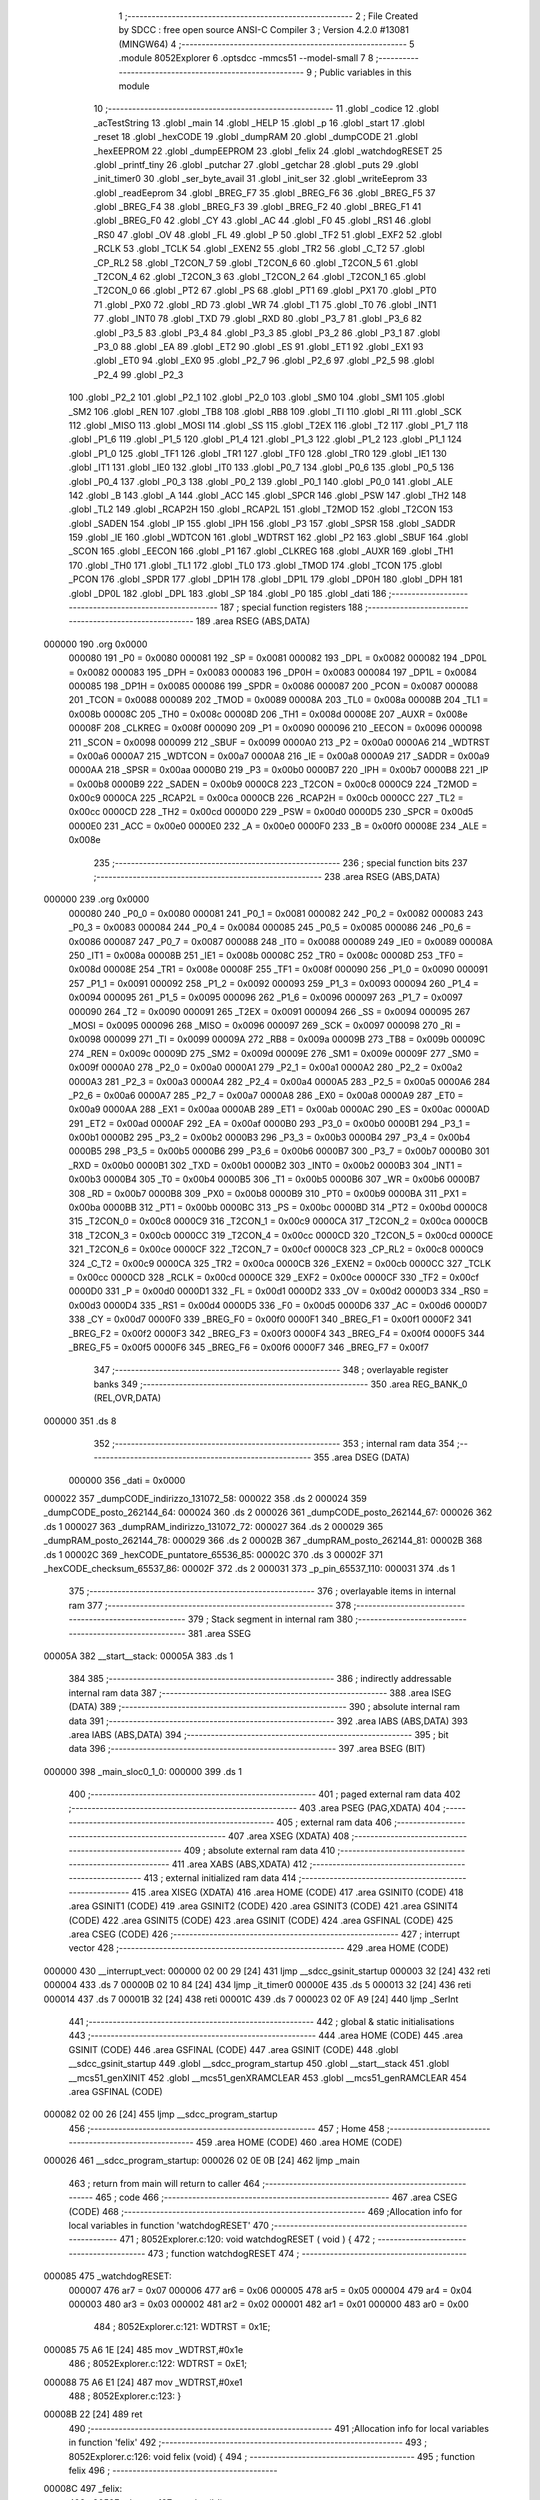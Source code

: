                                       1 ;--------------------------------------------------------
                                      2 ; File Created by SDCC : free open source ANSI-C Compiler
                                      3 ; Version 4.2.0 #13081 (MINGW64)
                                      4 ;--------------------------------------------------------
                                      5 	.module 8052Explorer
                                      6 	.optsdcc -mmcs51 --model-small
                                      7 	
                                      8 ;--------------------------------------------------------
                                      9 ; Public variables in this module
                                     10 ;--------------------------------------------------------
                                     11 	.globl _codice
                                     12 	.globl _acTestString
                                     13 	.globl _main
                                     14 	.globl _HELP
                                     15 	.globl _p
                                     16 	.globl _start
                                     17 	.globl _reset
                                     18 	.globl _hexCODE
                                     19 	.globl _dumpRAM
                                     20 	.globl _dumpCODE
                                     21 	.globl _hexEEPROM
                                     22 	.globl _dumpEEPROM
                                     23 	.globl _felix
                                     24 	.globl _watchdogRESET
                                     25 	.globl _printf_tiny
                                     26 	.globl _putchar
                                     27 	.globl _getchar
                                     28 	.globl _puts
                                     29 	.globl _init_timer0
                                     30 	.globl _ser_byte_avail
                                     31 	.globl _init_ser
                                     32 	.globl _writeEeprom
                                     33 	.globl _readEeprom
                                     34 	.globl _BREG_F7
                                     35 	.globl _BREG_F6
                                     36 	.globl _BREG_F5
                                     37 	.globl _BREG_F4
                                     38 	.globl _BREG_F3
                                     39 	.globl _BREG_F2
                                     40 	.globl _BREG_F1
                                     41 	.globl _BREG_F0
                                     42 	.globl _CY
                                     43 	.globl _AC
                                     44 	.globl _F0
                                     45 	.globl _RS1
                                     46 	.globl _RS0
                                     47 	.globl _OV
                                     48 	.globl _FL
                                     49 	.globl _P
                                     50 	.globl _TF2
                                     51 	.globl _EXF2
                                     52 	.globl _RCLK
                                     53 	.globl _TCLK
                                     54 	.globl _EXEN2
                                     55 	.globl _TR2
                                     56 	.globl _C_T2
                                     57 	.globl _CP_RL2
                                     58 	.globl _T2CON_7
                                     59 	.globl _T2CON_6
                                     60 	.globl _T2CON_5
                                     61 	.globl _T2CON_4
                                     62 	.globl _T2CON_3
                                     63 	.globl _T2CON_2
                                     64 	.globl _T2CON_1
                                     65 	.globl _T2CON_0
                                     66 	.globl _PT2
                                     67 	.globl _PS
                                     68 	.globl _PT1
                                     69 	.globl _PX1
                                     70 	.globl _PT0
                                     71 	.globl _PX0
                                     72 	.globl _RD
                                     73 	.globl _WR
                                     74 	.globl _T1
                                     75 	.globl _T0
                                     76 	.globl _INT1
                                     77 	.globl _INT0
                                     78 	.globl _TXD
                                     79 	.globl _RXD
                                     80 	.globl _P3_7
                                     81 	.globl _P3_6
                                     82 	.globl _P3_5
                                     83 	.globl _P3_4
                                     84 	.globl _P3_3
                                     85 	.globl _P3_2
                                     86 	.globl _P3_1
                                     87 	.globl _P3_0
                                     88 	.globl _EA
                                     89 	.globl _ET2
                                     90 	.globl _ES
                                     91 	.globl _ET1
                                     92 	.globl _EX1
                                     93 	.globl _ET0
                                     94 	.globl _EX0
                                     95 	.globl _P2_7
                                     96 	.globl _P2_6
                                     97 	.globl _P2_5
                                     98 	.globl _P2_4
                                     99 	.globl _P2_3
                                    100 	.globl _P2_2
                                    101 	.globl _P2_1
                                    102 	.globl _P2_0
                                    103 	.globl _SM0
                                    104 	.globl _SM1
                                    105 	.globl _SM2
                                    106 	.globl _REN
                                    107 	.globl _TB8
                                    108 	.globl _RB8
                                    109 	.globl _TI
                                    110 	.globl _RI
                                    111 	.globl _SCK
                                    112 	.globl _MISO
                                    113 	.globl _MOSI
                                    114 	.globl _SS
                                    115 	.globl _T2EX
                                    116 	.globl _T2
                                    117 	.globl _P1_7
                                    118 	.globl _P1_6
                                    119 	.globl _P1_5
                                    120 	.globl _P1_4
                                    121 	.globl _P1_3
                                    122 	.globl _P1_2
                                    123 	.globl _P1_1
                                    124 	.globl _P1_0
                                    125 	.globl _TF1
                                    126 	.globl _TR1
                                    127 	.globl _TF0
                                    128 	.globl _TR0
                                    129 	.globl _IE1
                                    130 	.globl _IT1
                                    131 	.globl _IE0
                                    132 	.globl _IT0
                                    133 	.globl _P0_7
                                    134 	.globl _P0_6
                                    135 	.globl _P0_5
                                    136 	.globl _P0_4
                                    137 	.globl _P0_3
                                    138 	.globl _P0_2
                                    139 	.globl _P0_1
                                    140 	.globl _P0_0
                                    141 	.globl _ALE
                                    142 	.globl _B
                                    143 	.globl _A
                                    144 	.globl _ACC
                                    145 	.globl _SPCR
                                    146 	.globl _PSW
                                    147 	.globl _TH2
                                    148 	.globl _TL2
                                    149 	.globl _RCAP2H
                                    150 	.globl _RCAP2L
                                    151 	.globl _T2MOD
                                    152 	.globl _T2CON
                                    153 	.globl _SADEN
                                    154 	.globl _IP
                                    155 	.globl _IPH
                                    156 	.globl _P3
                                    157 	.globl _SPSR
                                    158 	.globl _SADDR
                                    159 	.globl _IE
                                    160 	.globl _WDTCON
                                    161 	.globl _WDTRST
                                    162 	.globl _P2
                                    163 	.globl _SBUF
                                    164 	.globl _SCON
                                    165 	.globl _EECON
                                    166 	.globl _P1
                                    167 	.globl _CLKREG
                                    168 	.globl _AUXR
                                    169 	.globl _TH1
                                    170 	.globl _TH0
                                    171 	.globl _TL1
                                    172 	.globl _TL0
                                    173 	.globl _TMOD
                                    174 	.globl _TCON
                                    175 	.globl _PCON
                                    176 	.globl _SPDR
                                    177 	.globl _DP1H
                                    178 	.globl _DP1L
                                    179 	.globl _DP0H
                                    180 	.globl _DPH
                                    181 	.globl _DP0L
                                    182 	.globl _DPL
                                    183 	.globl _SP
                                    184 	.globl _P0
                                    185 	.globl _dati
                                    186 ;--------------------------------------------------------
                                    187 ; special function registers
                                    188 ;--------------------------------------------------------
                                    189 	.area RSEG    (ABS,DATA)
      000000                        190 	.org 0x0000
                           000080   191 _P0	=	0x0080
                           000081   192 _SP	=	0x0081
                           000082   193 _DPL	=	0x0082
                           000082   194 _DP0L	=	0x0082
                           000083   195 _DPH	=	0x0083
                           000083   196 _DP0H	=	0x0083
                           000084   197 _DP1L	=	0x0084
                           000085   198 _DP1H	=	0x0085
                           000086   199 _SPDR	=	0x0086
                           000087   200 _PCON	=	0x0087
                           000088   201 _TCON	=	0x0088
                           000089   202 _TMOD	=	0x0089
                           00008A   203 _TL0	=	0x008a
                           00008B   204 _TL1	=	0x008b
                           00008C   205 _TH0	=	0x008c
                           00008D   206 _TH1	=	0x008d
                           00008E   207 _AUXR	=	0x008e
                           00008F   208 _CLKREG	=	0x008f
                           000090   209 _P1	=	0x0090
                           000096   210 _EECON	=	0x0096
                           000098   211 _SCON	=	0x0098
                           000099   212 _SBUF	=	0x0099
                           0000A0   213 _P2	=	0x00a0
                           0000A6   214 _WDTRST	=	0x00a6
                           0000A7   215 _WDTCON	=	0x00a7
                           0000A8   216 _IE	=	0x00a8
                           0000A9   217 _SADDR	=	0x00a9
                           0000AA   218 _SPSR	=	0x00aa
                           0000B0   219 _P3	=	0x00b0
                           0000B7   220 _IPH	=	0x00b7
                           0000B8   221 _IP	=	0x00b8
                           0000B9   222 _SADEN	=	0x00b9
                           0000C8   223 _T2CON	=	0x00c8
                           0000C9   224 _T2MOD	=	0x00c9
                           0000CA   225 _RCAP2L	=	0x00ca
                           0000CB   226 _RCAP2H	=	0x00cb
                           0000CC   227 _TL2	=	0x00cc
                           0000CD   228 _TH2	=	0x00cd
                           0000D0   229 _PSW	=	0x00d0
                           0000D5   230 _SPCR	=	0x00d5
                           0000E0   231 _ACC	=	0x00e0
                           0000E0   232 _A	=	0x00e0
                           0000F0   233 _B	=	0x00f0
                           00008E   234 _ALE	=	0x008e
                                    235 ;--------------------------------------------------------
                                    236 ; special function bits
                                    237 ;--------------------------------------------------------
                                    238 	.area RSEG    (ABS,DATA)
      000000                        239 	.org 0x0000
                           000080   240 _P0_0	=	0x0080
                           000081   241 _P0_1	=	0x0081
                           000082   242 _P0_2	=	0x0082
                           000083   243 _P0_3	=	0x0083
                           000084   244 _P0_4	=	0x0084
                           000085   245 _P0_5	=	0x0085
                           000086   246 _P0_6	=	0x0086
                           000087   247 _P0_7	=	0x0087
                           000088   248 _IT0	=	0x0088
                           000089   249 _IE0	=	0x0089
                           00008A   250 _IT1	=	0x008a
                           00008B   251 _IE1	=	0x008b
                           00008C   252 _TR0	=	0x008c
                           00008D   253 _TF0	=	0x008d
                           00008E   254 _TR1	=	0x008e
                           00008F   255 _TF1	=	0x008f
                           000090   256 _P1_0	=	0x0090
                           000091   257 _P1_1	=	0x0091
                           000092   258 _P1_2	=	0x0092
                           000093   259 _P1_3	=	0x0093
                           000094   260 _P1_4	=	0x0094
                           000095   261 _P1_5	=	0x0095
                           000096   262 _P1_6	=	0x0096
                           000097   263 _P1_7	=	0x0097
                           000090   264 _T2	=	0x0090
                           000091   265 _T2EX	=	0x0091
                           000094   266 _SS	=	0x0094
                           000095   267 _MOSI	=	0x0095
                           000096   268 _MISO	=	0x0096
                           000097   269 _SCK	=	0x0097
                           000098   270 _RI	=	0x0098
                           000099   271 _TI	=	0x0099
                           00009A   272 _RB8	=	0x009a
                           00009B   273 _TB8	=	0x009b
                           00009C   274 _REN	=	0x009c
                           00009D   275 _SM2	=	0x009d
                           00009E   276 _SM1	=	0x009e
                           00009F   277 _SM0	=	0x009f
                           0000A0   278 _P2_0	=	0x00a0
                           0000A1   279 _P2_1	=	0x00a1
                           0000A2   280 _P2_2	=	0x00a2
                           0000A3   281 _P2_3	=	0x00a3
                           0000A4   282 _P2_4	=	0x00a4
                           0000A5   283 _P2_5	=	0x00a5
                           0000A6   284 _P2_6	=	0x00a6
                           0000A7   285 _P2_7	=	0x00a7
                           0000A8   286 _EX0	=	0x00a8
                           0000A9   287 _ET0	=	0x00a9
                           0000AA   288 _EX1	=	0x00aa
                           0000AB   289 _ET1	=	0x00ab
                           0000AC   290 _ES	=	0x00ac
                           0000AD   291 _ET2	=	0x00ad
                           0000AF   292 _EA	=	0x00af
                           0000B0   293 _P3_0	=	0x00b0
                           0000B1   294 _P3_1	=	0x00b1
                           0000B2   295 _P3_2	=	0x00b2
                           0000B3   296 _P3_3	=	0x00b3
                           0000B4   297 _P3_4	=	0x00b4
                           0000B5   298 _P3_5	=	0x00b5
                           0000B6   299 _P3_6	=	0x00b6
                           0000B7   300 _P3_7	=	0x00b7
                           0000B0   301 _RXD	=	0x00b0
                           0000B1   302 _TXD	=	0x00b1
                           0000B2   303 _INT0	=	0x00b2
                           0000B3   304 _INT1	=	0x00b3
                           0000B4   305 _T0	=	0x00b4
                           0000B5   306 _T1	=	0x00b5
                           0000B6   307 _WR	=	0x00b6
                           0000B7   308 _RD	=	0x00b7
                           0000B8   309 _PX0	=	0x00b8
                           0000B9   310 _PT0	=	0x00b9
                           0000BA   311 _PX1	=	0x00ba
                           0000BB   312 _PT1	=	0x00bb
                           0000BC   313 _PS	=	0x00bc
                           0000BD   314 _PT2	=	0x00bd
                           0000C8   315 _T2CON_0	=	0x00c8
                           0000C9   316 _T2CON_1	=	0x00c9
                           0000CA   317 _T2CON_2	=	0x00ca
                           0000CB   318 _T2CON_3	=	0x00cb
                           0000CC   319 _T2CON_4	=	0x00cc
                           0000CD   320 _T2CON_5	=	0x00cd
                           0000CE   321 _T2CON_6	=	0x00ce
                           0000CF   322 _T2CON_7	=	0x00cf
                           0000C8   323 _CP_RL2	=	0x00c8
                           0000C9   324 _C_T2	=	0x00c9
                           0000CA   325 _TR2	=	0x00ca
                           0000CB   326 _EXEN2	=	0x00cb
                           0000CC   327 _TCLK	=	0x00cc
                           0000CD   328 _RCLK	=	0x00cd
                           0000CE   329 _EXF2	=	0x00ce
                           0000CF   330 _TF2	=	0x00cf
                           0000D0   331 _P	=	0x00d0
                           0000D1   332 _FL	=	0x00d1
                           0000D2   333 _OV	=	0x00d2
                           0000D3   334 _RS0	=	0x00d3
                           0000D4   335 _RS1	=	0x00d4
                           0000D5   336 _F0	=	0x00d5
                           0000D6   337 _AC	=	0x00d6
                           0000D7   338 _CY	=	0x00d7
                           0000F0   339 _BREG_F0	=	0x00f0
                           0000F1   340 _BREG_F1	=	0x00f1
                           0000F2   341 _BREG_F2	=	0x00f2
                           0000F3   342 _BREG_F3	=	0x00f3
                           0000F4   343 _BREG_F4	=	0x00f4
                           0000F5   344 _BREG_F5	=	0x00f5
                           0000F6   345 _BREG_F6	=	0x00f6
                           0000F7   346 _BREG_F7	=	0x00f7
                                    347 ;--------------------------------------------------------
                                    348 ; overlayable register banks
                                    349 ;--------------------------------------------------------
                                    350 	.area REG_BANK_0	(REL,OVR,DATA)
      000000                        351 	.ds 8
                                    352 ;--------------------------------------------------------
                                    353 ; internal ram data
                                    354 ;--------------------------------------------------------
                                    355 	.area DSEG    (DATA)
                           000000   356 _dati	=	0x0000
      000022                        357 _dumpCODE_indirizzo_131072_58:
      000022                        358 	.ds 2
      000024                        359 _dumpCODE_posto_262144_64:
      000024                        360 	.ds 2
      000026                        361 _dumpCODE_posto_262144_67:
      000026                        362 	.ds 1
      000027                        363 _dumpRAM_indirizzo_131072_72:
      000027                        364 	.ds 2
      000029                        365 _dumpRAM_posto_262144_78:
      000029                        366 	.ds 2
      00002B                        367 _dumpRAM_posto_262144_81:
      00002B                        368 	.ds 1
      00002C                        369 _hexCODE_puntatore_65536_85:
      00002C                        370 	.ds 3
      00002F                        371 _hexCODE_checksum_65537_86:
      00002F                        372 	.ds 2
      000031                        373 _p_pin_65537_110:
      000031                        374 	.ds 1
                                    375 ;--------------------------------------------------------
                                    376 ; overlayable items in internal ram
                                    377 ;--------------------------------------------------------
                                    378 ;--------------------------------------------------------
                                    379 ; Stack segment in internal ram
                                    380 ;--------------------------------------------------------
                                    381 	.area	SSEG
      00005A                        382 __start__stack:
      00005A                        383 	.ds	1
                                    384 
                                    385 ;--------------------------------------------------------
                                    386 ; indirectly addressable internal ram data
                                    387 ;--------------------------------------------------------
                                    388 	.area ISEG    (DATA)
                                    389 ;--------------------------------------------------------
                                    390 ; absolute internal ram data
                                    391 ;--------------------------------------------------------
                                    392 	.area IABS    (ABS,DATA)
                                    393 	.area IABS    (ABS,DATA)
                                    394 ;--------------------------------------------------------
                                    395 ; bit data
                                    396 ;--------------------------------------------------------
                                    397 	.area BSEG    (BIT)
      000000                        398 _main_sloc0_1_0:
      000000                        399 	.ds 1
                                    400 ;--------------------------------------------------------
                                    401 ; paged external ram data
                                    402 ;--------------------------------------------------------
                                    403 	.area PSEG    (PAG,XDATA)
                                    404 ;--------------------------------------------------------
                                    405 ; external ram data
                                    406 ;--------------------------------------------------------
                                    407 	.area XSEG    (XDATA)
                                    408 ;--------------------------------------------------------
                                    409 ; absolute external ram data
                                    410 ;--------------------------------------------------------
                                    411 	.area XABS    (ABS,XDATA)
                                    412 ;--------------------------------------------------------
                                    413 ; external initialized ram data
                                    414 ;--------------------------------------------------------
                                    415 	.area XISEG   (XDATA)
                                    416 	.area HOME    (CODE)
                                    417 	.area GSINIT0 (CODE)
                                    418 	.area GSINIT1 (CODE)
                                    419 	.area GSINIT2 (CODE)
                                    420 	.area GSINIT3 (CODE)
                                    421 	.area GSINIT4 (CODE)
                                    422 	.area GSINIT5 (CODE)
                                    423 	.area GSINIT  (CODE)
                                    424 	.area GSFINAL (CODE)
                                    425 	.area CSEG    (CODE)
                                    426 ;--------------------------------------------------------
                                    427 ; interrupt vector
                                    428 ;--------------------------------------------------------
                                    429 	.area HOME    (CODE)
      000000                        430 __interrupt_vect:
      000000 02 00 29         [24]  431 	ljmp	__sdcc_gsinit_startup
      000003 32               [24]  432 	reti
      000004                        433 	.ds	7
      00000B 02 10 84         [24]  434 	ljmp	_it_timer0
      00000E                        435 	.ds	5
      000013 32               [24]  436 	reti
      000014                        437 	.ds	7
      00001B 32               [24]  438 	reti
      00001C                        439 	.ds	7
      000023 02 0F A9         [24]  440 	ljmp	_SerInt
                                    441 ;--------------------------------------------------------
                                    442 ; global & static initialisations
                                    443 ;--------------------------------------------------------
                                    444 	.area HOME    (CODE)
                                    445 	.area GSINIT  (CODE)
                                    446 	.area GSFINAL (CODE)
                                    447 	.area GSINIT  (CODE)
                                    448 	.globl __sdcc_gsinit_startup
                                    449 	.globl __sdcc_program_startup
                                    450 	.globl __start__stack
                                    451 	.globl __mcs51_genXINIT
                                    452 	.globl __mcs51_genXRAMCLEAR
                                    453 	.globl __mcs51_genRAMCLEAR
                                    454 	.area GSFINAL (CODE)
      000082 02 00 26         [24]  455 	ljmp	__sdcc_program_startup
                                    456 ;--------------------------------------------------------
                                    457 ; Home
                                    458 ;--------------------------------------------------------
                                    459 	.area HOME    (CODE)
                                    460 	.area HOME    (CODE)
      000026                        461 __sdcc_program_startup:
      000026 02 0E 0B         [24]  462 	ljmp	_main
                                    463 ;	return from main will return to caller
                                    464 ;--------------------------------------------------------
                                    465 ; code
                                    466 ;--------------------------------------------------------
                                    467 	.area CSEG    (CODE)
                                    468 ;------------------------------------------------------------
                                    469 ;Allocation info for local variables in function 'watchdogRESET'
                                    470 ;------------------------------------------------------------
                                    471 ;	8052Explorer.c:120: void watchdogRESET ( void ) {
                                    472 ;	-----------------------------------------
                                    473 ;	 function watchdogRESET
                                    474 ;	-----------------------------------------
      000085                        475 _watchdogRESET:
                           000007   476 	ar7 = 0x07
                           000006   477 	ar6 = 0x06
                           000005   478 	ar5 = 0x05
                           000004   479 	ar4 = 0x04
                           000003   480 	ar3 = 0x03
                           000002   481 	ar2 = 0x02
                           000001   482 	ar1 = 0x01
                           000000   483 	ar0 = 0x00
                                    484 ;	8052Explorer.c:121: WDTRST = 0x1E;
      000085 75 A6 1E         [24]  485 	mov	_WDTRST,#0x1e
                                    486 ;	8052Explorer.c:122: WDTRST = 0xE1;
      000088 75 A6 E1         [24]  487 	mov	_WDTRST,#0xe1
                                    488 ;	8052Explorer.c:123: }
      00008B 22               [24]  489 	ret
                                    490 ;------------------------------------------------------------
                                    491 ;Allocation info for local variables in function 'felix'
                                    492 ;------------------------------------------------------------
                                    493 ;	8052Explorer.c:126: void felix (void) {
                                    494 ;	-----------------------------------------
                                    495 ;	 function felix
                                    496 ;	-----------------------------------------
      00008C                        497 _felix:
                                    498 ;	8052Explorer.c:127: putchar('\r');
      00008C 90 00 0D         [24]  499 	mov	dptr,#0x000d
      00008F 12 10 50         [24]  500 	lcall	_putchar
                                    501 ;	8052Explorer.c:160: puts("                         '~~~*==Y*f~~~ ");
      000092 90 12 EC         [24]  502 	mov	dptr,#___str_64
      000095 75 F0 80         [24]  503 	mov	b,#0x80
      000098 12 12 65         [24]  504 	lcall	_puts
                                    505 ;	8052Explorer.c:161: putchar('\r');
      00009B 90 00 0D         [24]  506 	mov	dptr,#0x000d
                                    507 ;	8052Explorer.c:162: }
      00009E 02 10 50         [24]  508 	ljmp	_putchar
                                    509 ;------------------------------------------------------------
                                    510 ;Allocation info for local variables in function 'dumpEEPROM'
                                    511 ;------------------------------------------------------------
                                    512 ;eepromchar                Allocated to registers r7 
                                    513 ;indirizzo                 Allocated to registers r6 r7 
                                    514 ;posto                     Allocated to registers r5 
                                    515 ;lettura                   Allocated to registers r4 
                                    516 ;lettura                   Allocated to registers r4 
                                    517 ;posto                     Allocated to registers r5 
                                    518 ;------------------------------------------------------------
                                    519 ;	8052Explorer.c:165: void dumpEEPROM () {
                                    520 ;	-----------------------------------------
                                    521 ;	 function dumpEEPROM
                                    522 ;	-----------------------------------------
      0000A1                        523 _dumpEEPROM:
                                    524 ;	8052Explorer.c:166: puts("Dumping eeprom content and changing first character:");
      0000A1 90 1A 3D         [24]  525 	mov	dptr,#___str_65
      0000A4 75 F0 80         [24]  526 	mov	b,#0x80
      0000A7 12 12 65         [24]  527 	lcall	_puts
                                    528 ;	8052Explorer.c:168: unsigned char eepromchar = readEeprom(0);
      0000AA 90 00 00         [24]  529 	mov	dptr,#0x0000
      0000AD 12 0F 28         [24]  530 	lcall	_readEeprom
      0000B0 E5 82            [12]  531 	mov	a,dpl
                                    532 ;	8052Explorer.c:169: eepromchar++;
      0000B2 04               [12]  533 	inc	a
      0000B3 FF               [12]  534 	mov	r7,a
                                    535 ;	8052Explorer.c:170: if (0x5B == eepromchar) {
      0000B4 BF 5B 02         [24]  536 	cjne	r7,#0x5b,00102$
                                    537 ;	8052Explorer.c:171: eepromchar = 0x41;
      0000B7 7F 41            [12]  538 	mov	r7,#0x41
      0000B9                        539 00102$:
                                    540 ;	8052Explorer.c:173: writeEeprom (eepromchar, 0);
      0000B9 E4               [12]  541 	clr	a
      0000BA F5 0B            [12]  542 	mov	_writeEeprom_PARM_2,a
      0000BC F5 0C            [12]  543 	mov	(_writeEeprom_PARM_2 + 1),a
      0000BE 8F 82            [24]  544 	mov	dpl,r7
      0000C0 12 0F 57         [24]  545 	lcall	_writeEeprom
                                    546 ;	8052Explorer.c:175: for (unsigned short indirizzo = 0; indirizzo <= EEPROMSIZE; indirizzo +=16){
      0000C3 7E 00            [12]  547 	mov	r6,#0x00
      0000C5 7F 00            [12]  548 	mov	r7,#0x00
      0000C7                        549 00127$:
      0000C7 8E 04            [24]  550 	mov	ar4,r6
      0000C9 8F 05            [24]  551 	mov	ar5,r7
      0000CB C3               [12]  552 	clr	c
      0000CC 74 FF            [12]  553 	mov	a,#0xff
      0000CE 9C               [12]  554 	subb	a,r4
      0000CF 74 07            [12]  555 	mov	a,#0x07
      0000D1 9D               [12]  556 	subb	a,r5
      0000D2 50 03            [24]  557 	jnc	00195$
      0000D4 02 02 62         [24]  558 	ljmp	00119$
      0000D7                        559 00195$:
                                    560 ;	8052Explorer.c:176: if (indirizzo < 0x10) {
      0000D7 C3               [12]  561 	clr	c
      0000D8 EC               [12]  562 	mov	a,r4
      0000D9 94 10            [12]  563 	subb	a,#0x10
      0000DB ED               [12]  564 	mov	a,r5
      0000DC 94 00            [12]  565 	subb	a,#0x00
      0000DE 50 1F            [24]  566 	jnc	00110$
                                    567 ;	8052Explorer.c:177: printf_tiny("000%x  ", indirizzo);
      0000E0 C0 07            [24]  568 	push	ar7
      0000E2 C0 06            [24]  569 	push	ar6
      0000E4 C0 06            [24]  570 	push	ar6
      0000E6 C0 07            [24]  571 	push	ar7
      0000E8 74 72            [12]  572 	mov	a,#___str_66
      0000EA C0 E0            [24]  573 	push	acc
      0000EC 74 1A            [12]  574 	mov	a,#(___str_66 >> 8)
      0000EE C0 E0            [24]  575 	push	acc
      0000F0 12 11 0F         [24]  576 	lcall	_printf_tiny
      0000F3 E5 81            [12]  577 	mov	a,sp
      0000F5 24 FC            [12]  578 	add	a,#0xfc
      0000F7 F5 81            [12]  579 	mov	sp,a
      0000F9 D0 06            [24]  580 	pop	ar6
      0000FB D0 07            [24]  581 	pop	ar7
      0000FD 80 65            [24]  582 	sjmp	00138$
      0000FF                        583 00110$:
                                    584 ;	8052Explorer.c:178: } else if (indirizzo < 0x100) {
      0000FF 74 FF            [12]  585 	mov	a,#0x100 - 0x01
      000101 2D               [12]  586 	add	a,r5
      000102 40 1F            [24]  587 	jc	00107$
                                    588 ;	8052Explorer.c:179: printf_tiny("00%x  ", indirizzo);
      000104 C0 07            [24]  589 	push	ar7
      000106 C0 06            [24]  590 	push	ar6
      000108 C0 06            [24]  591 	push	ar6
      00010A C0 07            [24]  592 	push	ar7
      00010C 74 7A            [12]  593 	mov	a,#___str_67
      00010E C0 E0            [24]  594 	push	acc
      000110 74 1A            [12]  595 	mov	a,#(___str_67 >> 8)
      000112 C0 E0            [24]  596 	push	acc
      000114 12 11 0F         [24]  597 	lcall	_printf_tiny
      000117 E5 81            [12]  598 	mov	a,sp
      000119 24 FC            [12]  599 	add	a,#0xfc
      00011B F5 81            [12]  600 	mov	sp,a
      00011D D0 06            [24]  601 	pop	ar6
      00011F D0 07            [24]  602 	pop	ar7
      000121 80 41            [24]  603 	sjmp	00138$
      000123                        604 00107$:
                                    605 ;	8052Explorer.c:180: } else if (indirizzo < 0x1000) {
      000123 74 F0            [12]  606 	mov	a,#0x100 - 0x10
      000125 2D               [12]  607 	add	a,r5
      000126 40 1F            [24]  608 	jc	00104$
                                    609 ;	8052Explorer.c:181: printf_tiny("0%x  ", indirizzo);
      000128 C0 07            [24]  610 	push	ar7
      00012A C0 06            [24]  611 	push	ar6
      00012C C0 06            [24]  612 	push	ar6
      00012E C0 07            [24]  613 	push	ar7
      000130 74 81            [12]  614 	mov	a,#___str_68
      000132 C0 E0            [24]  615 	push	acc
      000134 74 1A            [12]  616 	mov	a,#(___str_68 >> 8)
      000136 C0 E0            [24]  617 	push	acc
      000138 12 11 0F         [24]  618 	lcall	_printf_tiny
      00013B E5 81            [12]  619 	mov	a,sp
      00013D 24 FC            [12]  620 	add	a,#0xfc
      00013F F5 81            [12]  621 	mov	sp,a
      000141 D0 06            [24]  622 	pop	ar6
      000143 D0 07            [24]  623 	pop	ar7
      000145 80 1D            [24]  624 	sjmp	00138$
      000147                        625 00104$:
                                    626 ;	8052Explorer.c:183: printf_tiny("%x  ", indirizzo);
      000147 C0 07            [24]  627 	push	ar7
      000149 C0 06            [24]  628 	push	ar6
      00014B C0 06            [24]  629 	push	ar6
      00014D C0 07            [24]  630 	push	ar7
      00014F 74 87            [12]  631 	mov	a,#___str_69
      000151 C0 E0            [24]  632 	push	acc
      000153 74 1A            [12]  633 	mov	a,#(___str_69 >> 8)
      000155 C0 E0            [24]  634 	push	acc
      000157 12 11 0F         [24]  635 	lcall	_printf_tiny
      00015A E5 81            [12]  636 	mov	a,sp
      00015C 24 FC            [12]  637 	add	a,#0xfc
      00015E F5 81            [12]  638 	mov	sp,a
      000160 D0 06            [24]  639 	pop	ar6
      000162 D0 07            [24]  640 	pop	ar7
                                    641 ;	8052Explorer.c:185: for (unsigned char posto = 0; posto < 16; posto++) {
      000164                        642 00138$:
      000164 7D 00            [12]  643 	mov	r5,#0x00
      000166                        644 00121$:
      000166 BD 10 00         [24]  645 	cjne	r5,#0x10,00199$
      000169                        646 00199$:
      000169 50 64            [24]  647 	jnc	00114$
                                    648 ;	8052Explorer.c:186: unsigned char lettura = readEeprom(indirizzo + (unsigned int)posto);
      00016B 8D 03            [24]  649 	mov	ar3,r5
      00016D 7C 00            [12]  650 	mov	r4,#0x00
      00016F 8E 01            [24]  651 	mov	ar1,r6
      000171 8F 02            [24]  652 	mov	ar2,r7
      000173 EB               [12]  653 	mov	a,r3
      000174 29               [12]  654 	add	a,r1
      000175 FB               [12]  655 	mov	r3,a
      000176 EC               [12]  656 	mov	a,r4
      000177 3A               [12]  657 	addc	a,r2
      000178 FC               [12]  658 	mov	r4,a
      000179 8B 82            [24]  659 	mov	dpl,r3
      00017B 8C 83            [24]  660 	mov	dph,r4
      00017D C0 07            [24]  661 	push	ar7
      00017F C0 06            [24]  662 	push	ar6
      000181 C0 05            [24]  663 	push	ar5
      000183 12 0F 28         [24]  664 	lcall	_readEeprom
      000186 AC 82            [24]  665 	mov	r4,dpl
      000188 D0 05            [24]  666 	pop	ar5
      00018A D0 06            [24]  667 	pop	ar6
      00018C D0 07            [24]  668 	pop	ar7
                                    669 ;	8052Explorer.c:187: if ( lettura < 0x10 ) {
      00018E BC 10 00         [24]  670 	cjne	r4,#0x10,00201$
      000191                        671 00201$:
      000191 50 16            [24]  672 	jnc	00113$
                                    673 ;	8052Explorer.c:188: putchar('0');
      000193 90 00 30         [24]  674 	mov	dptr,#0x0030
      000196 C0 07            [24]  675 	push	ar7
      000198 C0 06            [24]  676 	push	ar6
      00019A C0 05            [24]  677 	push	ar5
      00019C C0 04            [24]  678 	push	ar4
      00019E 12 10 50         [24]  679 	lcall	_putchar
      0001A1 D0 04            [24]  680 	pop	ar4
      0001A3 D0 05            [24]  681 	pop	ar5
      0001A5 D0 06            [24]  682 	pop	ar6
      0001A7 D0 07            [24]  683 	pop	ar7
      0001A9                        684 00113$:
                                    685 ;	8052Explorer.c:190: printf_tiny("%x ", lettura);
      0001A9 7B 00            [12]  686 	mov	r3,#0x00
      0001AB C0 07            [24]  687 	push	ar7
      0001AD C0 06            [24]  688 	push	ar6
      0001AF C0 05            [24]  689 	push	ar5
      0001B1 C0 04            [24]  690 	push	ar4
      0001B3 C0 03            [24]  691 	push	ar3
      0001B5 74 8C            [12]  692 	mov	a,#___str_70
      0001B7 C0 E0            [24]  693 	push	acc
      0001B9 74 1A            [12]  694 	mov	a,#(___str_70 >> 8)
      0001BB C0 E0            [24]  695 	push	acc
      0001BD 12 11 0F         [24]  696 	lcall	_printf_tiny
      0001C0 E5 81            [12]  697 	mov	a,sp
      0001C2 24 FC            [12]  698 	add	a,#0xfc
      0001C4 F5 81            [12]  699 	mov	sp,a
      0001C6 D0 05            [24]  700 	pop	ar5
      0001C8 D0 06            [24]  701 	pop	ar6
      0001CA D0 07            [24]  702 	pop	ar7
                                    703 ;	8052Explorer.c:185: for (unsigned char posto = 0; posto < 16; posto++) {
      0001CC 0D               [12]  704 	inc	r5
      0001CD 80 97            [24]  705 	sjmp	00121$
      0001CF                        706 00114$:
                                    707 ;	8052Explorer.c:193: printf_tiny(" |");
      0001CF C0 07            [24]  708 	push	ar7
      0001D1 C0 06            [24]  709 	push	ar6
      0001D3 74 90            [12]  710 	mov	a,#___str_71
      0001D5 C0 E0            [24]  711 	push	acc
      0001D7 74 1A            [12]  712 	mov	a,#(___str_71 >> 8)
      0001D9 C0 E0            [24]  713 	push	acc
      0001DB 12 11 0F         [24]  714 	lcall	_printf_tiny
      0001DE 15 81            [12]  715 	dec	sp
      0001E0 15 81            [12]  716 	dec	sp
      0001E2 D0 06            [24]  717 	pop	ar6
      0001E4 D0 07            [24]  718 	pop	ar7
                                    719 ;	8052Explorer.c:195: for (unsigned char posto=0; posto < 16; posto++) {
      0001E6 7D 00            [12]  720 	mov	r5,#0x00
      0001E8                        721 00124$:
      0001E8 BD 10 00         [24]  722 	cjne	r5,#0x10,00203$
      0001EB                        723 00203$:
      0001EB 50 4F            [24]  724 	jnc	00118$
                                    725 ;	8052Explorer.c:196: lettura = readEeprom(indirizzo+(short)posto);
      0001ED 8D 03            [24]  726 	mov	ar3,r5
      0001EF 7C 00            [12]  727 	mov	r4,#0x00
      0001F1 EB               [12]  728 	mov	a,r3
      0001F2 2E               [12]  729 	add	a,r6
      0001F3 F5 82            [12]  730 	mov	dpl,a
      0001F5 EC               [12]  731 	mov	a,r4
      0001F6 3F               [12]  732 	addc	a,r7
      0001F7 F5 83            [12]  733 	mov	dph,a
      0001F9 C0 07            [24]  734 	push	ar7
      0001FB C0 06            [24]  735 	push	ar6
      0001FD C0 05            [24]  736 	push	ar5
      0001FF 12 0F 28         [24]  737 	lcall	_readEeprom
      000202 AC 82            [24]  738 	mov	r4,dpl
      000204 D0 05            [24]  739 	pop	ar5
      000206 D0 06            [24]  740 	pop	ar6
      000208 D0 07            [24]  741 	pop	ar7
                                    742 ;	8052Explorer.c:197: if ( lettura < 0x20 || lettura > 0x7E ) {
      00020A BC 20 00         [24]  743 	cjne	r4,#0x20,00205$
      00020D                        744 00205$:
      00020D 40 05            [24]  745 	jc	00115$
      00020F EC               [12]  746 	mov	a,r4
      000210 24 81            [12]  747 	add	a,#0xff - 0x7e
      000212 50 02            [24]  748 	jnc	00116$
      000214                        749 00115$:
                                    750 ;	8052Explorer.c:198: lettura = '.';
      000214 7C 2E            [12]  751 	mov	r4,#0x2e
      000216                        752 00116$:
                                    753 ;	8052Explorer.c:200: printf_tiny("%c", lettura);
      000216 7B 00            [12]  754 	mov	r3,#0x00
      000218 C0 07            [24]  755 	push	ar7
      00021A C0 06            [24]  756 	push	ar6
      00021C C0 05            [24]  757 	push	ar5
      00021E C0 04            [24]  758 	push	ar4
      000220 C0 03            [24]  759 	push	ar3
      000222 74 93            [12]  760 	mov	a,#___str_72
      000224 C0 E0            [24]  761 	push	acc
      000226 74 1A            [12]  762 	mov	a,#(___str_72 >> 8)
      000228 C0 E0            [24]  763 	push	acc
      00022A 12 11 0F         [24]  764 	lcall	_printf_tiny
      00022D E5 81            [12]  765 	mov	a,sp
      00022F 24 FC            [12]  766 	add	a,#0xfc
      000231 F5 81            [12]  767 	mov	sp,a
      000233 D0 05            [24]  768 	pop	ar5
      000235 D0 06            [24]  769 	pop	ar6
      000237 D0 07            [24]  770 	pop	ar7
                                    771 ;	8052Explorer.c:195: for (unsigned char posto=0; posto < 16; posto++) {
      000239 0D               [12]  772 	inc	r5
      00023A 80 AC            [24]  773 	sjmp	00124$
      00023C                        774 00118$:
                                    775 ;	8052Explorer.c:203: putchar('|');
      00023C 90 00 7C         [24]  776 	mov	dptr,#0x007c
      00023F C0 07            [24]  777 	push	ar7
      000241 C0 06            [24]  778 	push	ar6
      000243 12 10 50         [24]  779 	lcall	_putchar
                                    780 ;	8052Explorer.c:204: putchar('\r');
      000246 90 00 0D         [24]  781 	mov	dptr,#0x000d
      000249 12 10 50         [24]  782 	lcall	_putchar
      00024C D0 06            [24]  783 	pop	ar6
      00024E D0 07            [24]  784 	pop	ar7
                                    785 ;	8052Explorer.c:175: for (unsigned short indirizzo = 0; indirizzo <= EEPROMSIZE; indirizzo +=16){
      000250 8E 04            [24]  786 	mov	ar4,r6
      000252 8F 05            [24]  787 	mov	ar5,r7
      000254 74 10            [12]  788 	mov	a,#0x10
      000256 2C               [12]  789 	add	a,r4
      000257 FC               [12]  790 	mov	r4,a
      000258 E4               [12]  791 	clr	a
      000259 3D               [12]  792 	addc	a,r5
      00025A FD               [12]  793 	mov	r5,a
      00025B 8C 06            [24]  794 	mov	ar6,r4
      00025D 8D 07            [24]  795 	mov	ar7,r5
      00025F 02 00 C7         [24]  796 	ljmp	00127$
      000262                        797 00119$:
                                    798 ;	8052Explorer.c:207: putchar('\r');
      000262 90 00 0D         [24]  799 	mov	dptr,#0x000d
      000265 12 10 50         [24]  800 	lcall	_putchar
                                    801 ;	8052Explorer.c:208: putchar('\r');
      000268 90 00 0D         [24]  802 	mov	dptr,#0x000d
                                    803 ;	8052Explorer.c:210: }
      00026B 02 10 50         [24]  804 	ljmp	_putchar
                                    805 ;------------------------------------------------------------
                                    806 ;Allocation info for local variables in function 'hexEEPROM'
                                    807 ;------------------------------------------------------------
                                    808 ;checksum                  Allocated to registers r5 r4 
                                    809 ;indirizzo                 Allocated to registers r6 r7 
                                    810 ;posto                     Allocated to registers r3 
                                    811 ;lettura                   Allocated to registers r2 
                                    812 ;------------------------------------------------------------
                                    813 ;	8052Explorer.c:212: void hexEEPROM () {
                                    814 ;	-----------------------------------------
                                    815 ;	 function hexEEPROM
                                    816 ;	-----------------------------------------
      00026E                        817 _hexEEPROM:
                                    818 ;	8052Explorer.c:214: puts("Dumping eeprom content in hex format:");
      00026E 90 1A 96         [24]  819 	mov	dptr,#___str_73
      000271 75 F0 80         [24]  820 	mov	b,#0x80
      000274 12 12 65         [24]  821 	lcall	_puts
                                    822 ;	8052Explorer.c:215: for (unsigned short indirizzo = 0; indirizzo <= EEPROMSIZE; indirizzo += 16){
      000277 7E 00            [12]  823 	mov	r6,#0x00
      000279 7F 00            [12]  824 	mov	r7,#0x00
      00027B                        825 00120$:
      00027B 8E 04            [24]  826 	mov	ar4,r6
      00027D 8F 05            [24]  827 	mov	ar5,r7
      00027F C3               [12]  828 	clr	c
      000280 74 FF            [12]  829 	mov	a,#0xff
      000282 9C               [12]  830 	subb	a,r4
      000283 74 07            [12]  831 	mov	a,#0x07
      000285 9D               [12]  832 	subb	a,r5
      000286 50 03            [24]  833 	jnc	00170$
      000288 02 04 80         [24]  834 	ljmp	00115$
      00028B                        835 00170$:
                                    836 ;	8052Explorer.c:216: printf_tiny(":10");
      00028B C0 07            [24]  837 	push	ar7
      00028D C0 06            [24]  838 	push	ar6
      00028F C0 05            [24]  839 	push	ar5
      000291 C0 04            [24]  840 	push	ar4
      000293 74 BC            [12]  841 	mov	a,#___str_74
      000295 C0 E0            [24]  842 	push	acc
      000297 74 1A            [12]  843 	mov	a,#(___str_74 >> 8)
      000299 C0 E0            [24]  844 	push	acc
      00029B 12 11 0F         [24]  845 	lcall	_printf_tiny
      00029E 15 81            [12]  846 	dec	sp
      0002A0 15 81            [12]  847 	dec	sp
      0002A2 D0 04            [24]  848 	pop	ar4
      0002A4 D0 05            [24]  849 	pop	ar5
      0002A6 D0 06            [24]  850 	pop	ar6
      0002A8 D0 07            [24]  851 	pop	ar7
                                    852 ;	8052Explorer.c:217: checksum = 0x10;
      0002AA 7A 10            [12]  853 	mov	r2,#0x10
      0002AC 7B 00            [12]  854 	mov	r3,#0x00
                                    855 ;	8052Explorer.c:218: if (indirizzo < 0x10) {
      0002AE C3               [12]  856 	clr	c
      0002AF EC               [12]  857 	mov	a,r4
      0002B0 94 10            [12]  858 	subb	a,#0x10
      0002B2 ED               [12]  859 	mov	a,r5
      0002B3 94 00            [12]  860 	subb	a,#0x00
      0002B5 50 28            [24]  861 	jnc	00108$
                                    862 ;	8052Explorer.c:219: printf_tiny("000%x", indirizzo);
      0002B7 C0 07            [24]  863 	push	ar7
      0002B9 C0 06            [24]  864 	push	ar6
      0002BB C0 03            [24]  865 	push	ar3
      0002BD C0 02            [24]  866 	push	ar2
      0002BF C0 06            [24]  867 	push	ar6
      0002C1 C0 07            [24]  868 	push	ar7
      0002C3 74 C0            [12]  869 	mov	a,#___str_75
      0002C5 C0 E0            [24]  870 	push	acc
      0002C7 74 1A            [12]  871 	mov	a,#(___str_75 >> 8)
      0002C9 C0 E0            [24]  872 	push	acc
      0002CB 12 11 0F         [24]  873 	lcall	_printf_tiny
      0002CE E5 81            [12]  874 	mov	a,sp
      0002D0 24 FC            [12]  875 	add	a,#0xfc
      0002D2 F5 81            [12]  876 	mov	sp,a
      0002D4 D0 02            [24]  877 	pop	ar2
      0002D6 D0 03            [24]  878 	pop	ar3
      0002D8 D0 06            [24]  879 	pop	ar6
      0002DA D0 07            [24]  880 	pop	ar7
      0002DC 02 03 5C         [24]  881 	ljmp	00109$
      0002DF                        882 00108$:
                                    883 ;	8052Explorer.c:220: } else if (indirizzo < 0x100) {
      0002DF 74 FF            [12]  884 	mov	a,#0x100 - 0x01
      0002E1 2D               [12]  885 	add	a,r5
      0002E2 40 27            [24]  886 	jc	00105$
                                    887 ;	8052Explorer.c:221: printf_tiny("00%x", indirizzo);
      0002E4 C0 07            [24]  888 	push	ar7
      0002E6 C0 06            [24]  889 	push	ar6
      0002E8 C0 03            [24]  890 	push	ar3
      0002EA C0 02            [24]  891 	push	ar2
      0002EC C0 06            [24]  892 	push	ar6
      0002EE C0 07            [24]  893 	push	ar7
      0002F0 74 C6            [12]  894 	mov	a,#___str_76
      0002F2 C0 E0            [24]  895 	push	acc
      0002F4 74 1A            [12]  896 	mov	a,#(___str_76 >> 8)
      0002F6 C0 E0            [24]  897 	push	acc
      0002F8 12 11 0F         [24]  898 	lcall	_printf_tiny
      0002FB E5 81            [12]  899 	mov	a,sp
      0002FD 24 FC            [12]  900 	add	a,#0xfc
      0002FF F5 81            [12]  901 	mov	sp,a
      000301 D0 02            [24]  902 	pop	ar2
      000303 D0 03            [24]  903 	pop	ar3
      000305 D0 06            [24]  904 	pop	ar6
      000307 D0 07            [24]  905 	pop	ar7
      000309 80 51            [24]  906 	sjmp	00109$
      00030B                        907 00105$:
                                    908 ;	8052Explorer.c:222: } else if (indirizzo < 0x1000) {
      00030B 74 F0            [12]  909 	mov	a,#0x100 - 0x10
      00030D 2D               [12]  910 	add	a,r5
      00030E 40 27            [24]  911 	jc	00102$
                                    912 ;	8052Explorer.c:223: printf_tiny("0%x", indirizzo);
      000310 C0 07            [24]  913 	push	ar7
      000312 C0 06            [24]  914 	push	ar6
      000314 C0 03            [24]  915 	push	ar3
      000316 C0 02            [24]  916 	push	ar2
      000318 C0 06            [24]  917 	push	ar6
      00031A C0 07            [24]  918 	push	ar7
      00031C 74 CB            [12]  919 	mov	a,#___str_77
      00031E C0 E0            [24]  920 	push	acc
      000320 74 1A            [12]  921 	mov	a,#(___str_77 >> 8)
      000322 C0 E0            [24]  922 	push	acc
      000324 12 11 0F         [24]  923 	lcall	_printf_tiny
      000327 E5 81            [12]  924 	mov	a,sp
      000329 24 FC            [12]  925 	add	a,#0xfc
      00032B F5 81            [12]  926 	mov	sp,a
      00032D D0 02            [24]  927 	pop	ar2
      00032F D0 03            [24]  928 	pop	ar3
      000331 D0 06            [24]  929 	pop	ar6
      000333 D0 07            [24]  930 	pop	ar7
      000335 80 25            [24]  931 	sjmp	00109$
      000337                        932 00102$:
                                    933 ;	8052Explorer.c:225: printf_tiny("%x", indirizzo);
      000337 C0 07            [24]  934 	push	ar7
      000339 C0 06            [24]  935 	push	ar6
      00033B C0 03            [24]  936 	push	ar3
      00033D C0 02            [24]  937 	push	ar2
      00033F C0 06            [24]  938 	push	ar6
      000341 C0 07            [24]  939 	push	ar7
      000343 74 CF            [12]  940 	mov	a,#___str_78
      000345 C0 E0            [24]  941 	push	acc
      000347 74 1A            [12]  942 	mov	a,#(___str_78 >> 8)
      000349 C0 E0            [24]  943 	push	acc
      00034B 12 11 0F         [24]  944 	lcall	_printf_tiny
      00034E E5 81            [12]  945 	mov	a,sp
      000350 24 FC            [12]  946 	add	a,#0xfc
      000352 F5 81            [12]  947 	mov	sp,a
      000354 D0 02            [24]  948 	pop	ar2
      000356 D0 03            [24]  949 	pop	ar3
      000358 D0 06            [24]  950 	pop	ar6
      00035A D0 07            [24]  951 	pop	ar7
      00035C                        952 00109$:
                                    953 ;	8052Explorer.c:227: checksum += (indirizzo >> 8 ) & 0xFF ;
      00035C 8F 05            [24]  954 	mov	ar5,r7
      00035E 7C 00            [12]  955 	mov	r4,#0x00
      000360 ED               [12]  956 	mov	a,r5
      000361 2A               [12]  957 	add	a,r2
      000362 FD               [12]  958 	mov	r5,a
      000363 EC               [12]  959 	mov	a,r4
      000364 3B               [12]  960 	addc	a,r3
      000365 FC               [12]  961 	mov	r4,a
                                    962 ;	8052Explorer.c:228: checksum += (indirizzo & 0xFF);
      000366 8E 02            [24]  963 	mov	ar2,r6
      000368 7B 00            [12]  964 	mov	r3,#0x00
      00036A EA               [12]  965 	mov	a,r2
      00036B 2D               [12]  966 	add	a,r5
      00036C FD               [12]  967 	mov	r5,a
      00036D EB               [12]  968 	mov	a,r3
      00036E 3C               [12]  969 	addc	a,r4
      00036F FC               [12]  970 	mov	r4,a
                                    971 ;	8052Explorer.c:229: printf_tiny("00");
      000370 C0 07            [24]  972 	push	ar7
      000372 C0 06            [24]  973 	push	ar6
      000374 C0 05            [24]  974 	push	ar5
      000376 C0 04            [24]  975 	push	ar4
      000378 74 D2            [12]  976 	mov	a,#___str_79
      00037A C0 E0            [24]  977 	push	acc
      00037C 74 1A            [12]  978 	mov	a,#(___str_79 >> 8)
      00037E C0 E0            [24]  979 	push	acc
      000380 12 11 0F         [24]  980 	lcall	_printf_tiny
      000383 15 81            [12]  981 	dec	sp
      000385 15 81            [12]  982 	dec	sp
      000387 D0 04            [24]  983 	pop	ar4
      000389 D0 05            [24]  984 	pop	ar5
      00038B D0 06            [24]  985 	pop	ar6
      00038D D0 07            [24]  986 	pop	ar7
                                    987 ;	8052Explorer.c:232: for (unsigned char posto = 0; posto < 16; posto++) {
      00038F 7B 00            [12]  988 	mov	r3,#0x00
      000391                        989 00117$:
      000391 BB 10 00         [24]  990 	cjne	r3,#0x10,00174$
      000394                        991 00174$:
      000394 40 03            [24]  992 	jc	00175$
      000396 02 04 20         [24]  993 	ljmp	00112$
      000399                        994 00175$:
                                    995 ;	8052Explorer.c:233: unsigned char lettura = readEeprom(indirizzo+(unsigned short)posto);
      000399 8B 01            [24]  996 	mov	ar1,r3
      00039B 7A 00            [12]  997 	mov	r2,#0x00
      00039D E9               [12]  998 	mov	a,r1
      00039E 2E               [12]  999 	add	a,r6
      00039F F5 82            [12] 1000 	mov	dpl,a
      0003A1 EA               [12] 1001 	mov	a,r2
      0003A2 3F               [12] 1002 	addc	a,r7
      0003A3 F5 83            [12] 1003 	mov	dph,a
      0003A5 C0 07            [24] 1004 	push	ar7
      0003A7 C0 06            [24] 1005 	push	ar6
      0003A9 C0 05            [24] 1006 	push	ar5
      0003AB C0 04            [24] 1007 	push	ar4
      0003AD C0 03            [24] 1008 	push	ar3
      0003AF 12 0F 28         [24] 1009 	lcall	_readEeprom
      0003B2 AA 82            [24] 1010 	mov	r2,dpl
      0003B4 D0 03            [24] 1011 	pop	ar3
      0003B6 D0 04            [24] 1012 	pop	ar4
      0003B8 D0 05            [24] 1013 	pop	ar5
      0003BA D0 06            [24] 1014 	pop	ar6
      0003BC D0 07            [24] 1015 	pop	ar7
                                   1016 ;	8052Explorer.c:234: if ( lettura < 0x10 ) {
      0003BE BA 10 00         [24] 1017 	cjne	r2,#0x10,00176$
      0003C1                       1018 00176$:
      0003C1 50 1E            [24] 1019 	jnc	00111$
                                   1020 ;	8052Explorer.c:235: putchar('0');
      0003C3 90 00 30         [24] 1021 	mov	dptr,#0x0030
      0003C6 C0 07            [24] 1022 	push	ar7
      0003C8 C0 06            [24] 1023 	push	ar6
      0003CA C0 05            [24] 1024 	push	ar5
      0003CC C0 04            [24] 1025 	push	ar4
      0003CE C0 03            [24] 1026 	push	ar3
      0003D0 C0 02            [24] 1027 	push	ar2
      0003D2 12 10 50         [24] 1028 	lcall	_putchar
      0003D5 D0 02            [24] 1029 	pop	ar2
      0003D7 D0 03            [24] 1030 	pop	ar3
      0003D9 D0 04            [24] 1031 	pop	ar4
      0003DB D0 05            [24] 1032 	pop	ar5
      0003DD D0 06            [24] 1033 	pop	ar6
      0003DF D0 07            [24] 1034 	pop	ar7
      0003E1                       1035 00111$:
                                   1036 ;	8052Explorer.c:237: printf_tiny("%x", lettura);
      0003E1 8A 01            [24] 1037 	mov	ar1,r2
      0003E3 7A 00            [12] 1038 	mov	r2,#0x00
      0003E5 C0 07            [24] 1039 	push	ar7
      0003E7 C0 06            [24] 1040 	push	ar6
      0003E9 C0 05            [24] 1041 	push	ar5
      0003EB C0 04            [24] 1042 	push	ar4
      0003ED C0 03            [24] 1043 	push	ar3
      0003EF C0 02            [24] 1044 	push	ar2
      0003F1 C0 01            [24] 1045 	push	ar1
      0003F3 C0 01            [24] 1046 	push	ar1
      0003F5 C0 02            [24] 1047 	push	ar2
      0003F7 74 CF            [12] 1048 	mov	a,#___str_78
      0003F9 C0 E0            [24] 1049 	push	acc
      0003FB 74 1A            [12] 1050 	mov	a,#(___str_78 >> 8)
      0003FD C0 E0            [24] 1051 	push	acc
      0003FF 12 11 0F         [24] 1052 	lcall	_printf_tiny
      000402 E5 81            [12] 1053 	mov	a,sp
      000404 24 FC            [12] 1054 	add	a,#0xfc
      000406 F5 81            [12] 1055 	mov	sp,a
      000408 D0 01            [24] 1056 	pop	ar1
      00040A D0 02            [24] 1057 	pop	ar2
      00040C D0 03            [24] 1058 	pop	ar3
      00040E D0 04            [24] 1059 	pop	ar4
      000410 D0 05            [24] 1060 	pop	ar5
      000412 D0 06            [24] 1061 	pop	ar6
      000414 D0 07            [24] 1062 	pop	ar7
                                   1063 ;	8052Explorer.c:238: checksum += lettura;
      000416 E9               [12] 1064 	mov	a,r1
      000417 2D               [12] 1065 	add	a,r5
      000418 FD               [12] 1066 	mov	r5,a
      000419 EA               [12] 1067 	mov	a,r2
      00041A 3C               [12] 1068 	addc	a,r4
      00041B FC               [12] 1069 	mov	r4,a
                                   1070 ;	8052Explorer.c:232: for (unsigned char posto = 0; posto < 16; posto++) {
      00041C 0B               [12] 1071 	inc	r3
      00041D 02 03 91         [24] 1072 	ljmp	00117$
      000420                       1073 00112$:
                                   1074 ;	8052Explorer.c:241: checksum = ((~checksum) & 0xFF);
      000420 ED               [12] 1075 	mov	a,r5
      000421 F4               [12] 1076 	cpl	a
      000422 FD               [12] 1077 	mov	r5,a
      000423 EC               [12] 1078 	mov	a,r4
      000424 F4               [12] 1079 	cpl	a
      000425 7C 00            [12] 1080 	mov	r4,#0x00
                                   1081 ;	8052Explorer.c:242: checksum++;
      000427 0D               [12] 1082 	inc	r5
      000428 BD 00 01         [24] 1083 	cjne	r5,#0x00,00178$
      00042B 0C               [12] 1084 	inc	r4
      00042C                       1085 00178$:
                                   1086 ;	8052Explorer.c:243: if ( (checksum & 0xFF) < 16 ) {
      00042C 8D 02            [24] 1087 	mov	ar2,r5
      00042E 7B 00            [12] 1088 	mov	r3,#0x00
      000430 C3               [12] 1089 	clr	c
      000431 EA               [12] 1090 	mov	a,r2
      000432 94 10            [12] 1091 	subb	a,#0x10
      000434 EB               [12] 1092 	mov	a,r3
      000435 94 00            [12] 1093 	subb	a,#0x00
      000437 50 16            [24] 1094 	jnc	00114$
                                   1095 ;	8052Explorer.c:244: putchar('0');
      000439 90 00 30         [24] 1096 	mov	dptr,#0x0030
      00043C C0 07            [24] 1097 	push	ar7
      00043E C0 06            [24] 1098 	push	ar6
      000440 C0 05            [24] 1099 	push	ar5
      000442 C0 04            [24] 1100 	push	ar4
      000444 12 10 50         [24] 1101 	lcall	_putchar
      000447 D0 04            [24] 1102 	pop	ar4
      000449 D0 05            [24] 1103 	pop	ar5
      00044B D0 06            [24] 1104 	pop	ar6
      00044D D0 07            [24] 1105 	pop	ar7
      00044F                       1106 00114$:
                                   1107 ;	8052Explorer.c:246: printf_tiny("%x\r", checksum & 0xFF);
      00044F 7C 00            [12] 1108 	mov	r4,#0x00
      000451 C0 07            [24] 1109 	push	ar7
      000453 C0 06            [24] 1110 	push	ar6
      000455 C0 05            [24] 1111 	push	ar5
      000457 C0 04            [24] 1112 	push	ar4
      000459 74 D5            [12] 1113 	mov	a,#___str_80
      00045B C0 E0            [24] 1114 	push	acc
      00045D 74 1A            [12] 1115 	mov	a,#(___str_80 >> 8)
      00045F C0 E0            [24] 1116 	push	acc
      000461 12 11 0F         [24] 1117 	lcall	_printf_tiny
      000464 E5 81            [12] 1118 	mov	a,sp
      000466 24 FC            [12] 1119 	add	a,#0xfc
      000468 F5 81            [12] 1120 	mov	sp,a
      00046A D0 06            [24] 1121 	pop	ar6
      00046C D0 07            [24] 1122 	pop	ar7
                                   1123 ;	8052Explorer.c:215: for (unsigned short indirizzo = 0; indirizzo <= EEPROMSIZE; indirizzo += 16){
      00046E 8E 04            [24] 1124 	mov	ar4,r6
      000470 8F 05            [24] 1125 	mov	ar5,r7
      000472 74 10            [12] 1126 	mov	a,#0x10
      000474 2C               [12] 1127 	add	a,r4
      000475 FC               [12] 1128 	mov	r4,a
      000476 E4               [12] 1129 	clr	a
      000477 3D               [12] 1130 	addc	a,r5
      000478 FD               [12] 1131 	mov	r5,a
      000479 8C 06            [24] 1132 	mov	ar6,r4
      00047B 8D 07            [24] 1133 	mov	ar7,r5
      00047D 02 02 7B         [24] 1134 	ljmp	00120$
      000480                       1135 00115$:
                                   1136 ;	8052Explorer.c:248: printf_tiny("%s", ":00000001FF");
      000480 74 DC            [12] 1137 	mov	a,#___str_82
      000482 C0 E0            [24] 1138 	push	acc
      000484 74 1A            [12] 1139 	mov	a,#(___str_82 >> 8)
      000486 C0 E0            [24] 1140 	push	acc
      000488 74 80            [12] 1141 	mov	a,#0x80
      00048A C0 E0            [24] 1142 	push	acc
      00048C 74 D9            [12] 1143 	mov	a,#___str_81
      00048E C0 E0            [24] 1144 	push	acc
      000490 74 1A            [12] 1145 	mov	a,#(___str_81 >> 8)
      000492 C0 E0            [24] 1146 	push	acc
      000494 12 11 0F         [24] 1147 	lcall	_printf_tiny
      000497 E5 81            [12] 1148 	mov	a,sp
      000499 24 FB            [12] 1149 	add	a,#0xfb
      00049B F5 81            [12] 1150 	mov	sp,a
                                   1151 ;	8052Explorer.c:249: putchar('\r');
      00049D 90 00 0D         [24] 1152 	mov	dptr,#0x000d
      0004A0 12 10 50         [24] 1153 	lcall	_putchar
                                   1154 ;	8052Explorer.c:250: putchar('\r');
      0004A3 90 00 0D         [24] 1155 	mov	dptr,#0x000d
                                   1156 ;	8052Explorer.c:252: }
      0004A6 02 10 50         [24] 1157 	ljmp	_putchar
                                   1158 ;------------------------------------------------------------
                                   1159 ;Allocation info for local variables in function 'dumpCODE'
                                   1160 ;------------------------------------------------------------
                                   1161 ;puntatore                 Allocated to registers 
                                   1162 ;indirizzo                 Allocated with name '_dumpCODE_indirizzo_131072_58'
                                   1163 ;posto                     Allocated with name '_dumpCODE_posto_262144_64'
                                   1164 ;posto                     Allocated with name '_dumpCODE_posto_262144_67'
                                   1165 ;------------------------------------------------------------
                                   1166 ;	8052Explorer.c:255: void dumpCODE () {
                                   1167 ;	-----------------------------------------
                                   1168 ;	 function dumpCODE
                                   1169 ;	-----------------------------------------
      0004A9                       1170 _dumpCODE:
                                   1171 ;	8052Explorer.c:256: unsigned char *puntatore = codice;
      0004A9 7D 00            [12] 1172 	mov	r5,#_codice
      0004AB 7E 00            [12] 1173 	mov	r6,#(_codice >> 8)
      0004AD 7F 80            [12] 1174 	mov	r7,#0x80
                                   1175 ;	8052Explorer.c:258: puts("Dumping code:");
      0004AF 90 1A E8         [24] 1176 	mov	dptr,#___str_83
      0004B2 75 F0 80         [24] 1177 	mov	b,#0x80
      0004B5 C0 07            [24] 1178 	push	ar7
      0004B7 C0 06            [24] 1179 	push	ar6
      0004B9 C0 05            [24] 1180 	push	ar5
      0004BB 12 12 65         [24] 1181 	lcall	_puts
      0004BE D0 05            [24] 1182 	pop	ar5
      0004C0 D0 06            [24] 1183 	pop	ar6
      0004C2 D0 07            [24] 1184 	pop	ar7
                                   1185 ;	8052Explorer.c:259: for (unsigned int indirizzo = 0; indirizzo <= CODESIZE; indirizzo += 16 ) {
      0004C4 E4               [12] 1186 	clr	a
      0004C5 F5 22            [12] 1187 	mov	_dumpCODE_indirizzo_131072_58,a
      0004C7 F5 23            [12] 1188 	mov	(_dumpCODE_indirizzo_131072_58 + 1),a
      0004C9                       1189 00126$:
      0004C9 C3               [12] 1190 	clr	c
      0004CA 74 FF            [12] 1191 	mov	a,#0xff
      0004CC 95 22            [12] 1192 	subb	a,_dumpCODE_indirizzo_131072_58
      0004CE 74 2F            [12] 1193 	mov	a,#0x2f
      0004D0 95 23            [12] 1194 	subb	a,(_dumpCODE_indirizzo_131072_58 + 1)
      0004D2 50 03            [24] 1195 	jnc	00188$
      0004D4 02 06 97         [24] 1196 	ljmp	00118$
      0004D7                       1197 00188$:
                                   1198 ;	8052Explorer.c:260: if (indirizzo < 0x10) {
      0004D7 C3               [12] 1199 	clr	c
      0004D8 E5 22            [12] 1200 	mov	a,_dumpCODE_indirizzo_131072_58
      0004DA 94 10            [12] 1201 	subb	a,#0x10
      0004DC E5 23            [12] 1202 	mov	a,(_dumpCODE_indirizzo_131072_58 + 1)
      0004DE 94 00            [12] 1203 	subb	a,#0x00
      0004E0 50 23            [24] 1204 	jnc	00108$
                                   1205 ;	8052Explorer.c:261: printf_tiny("000%x  ", indirizzo);
      0004E2 C0 07            [24] 1206 	push	ar7
      0004E4 C0 06            [24] 1207 	push	ar6
      0004E6 C0 05            [24] 1208 	push	ar5
      0004E8 C0 22            [24] 1209 	push	_dumpCODE_indirizzo_131072_58
      0004EA C0 23            [24] 1210 	push	(_dumpCODE_indirizzo_131072_58 + 1)
      0004EC 74 72            [12] 1211 	mov	a,#___str_66
      0004EE C0 E0            [24] 1212 	push	acc
      0004F0 74 1A            [12] 1213 	mov	a,#(___str_66 >> 8)
      0004F2 C0 E0            [24] 1214 	push	acc
      0004F4 12 11 0F         [24] 1215 	lcall	_printf_tiny
      0004F7 E5 81            [12] 1216 	mov	a,sp
      0004F9 24 FC            [12] 1217 	add	a,#0xfc
      0004FB F5 81            [12] 1218 	mov	sp,a
      0004FD D0 05            [24] 1219 	pop	ar5
      0004FF D0 06            [24] 1220 	pop	ar6
      000501 D0 07            [24] 1221 	pop	ar7
      000503 80 73            [24] 1222 	sjmp	00136$
      000505                       1223 00108$:
                                   1224 ;	8052Explorer.c:262: } else if (indirizzo < 0x100) {
      000505 74 FF            [12] 1225 	mov	a,#0x100 - 0x01
      000507 25 23            [12] 1226 	add	a,(_dumpCODE_indirizzo_131072_58 + 1)
      000509 40 23            [24] 1227 	jc	00105$
                                   1228 ;	8052Explorer.c:263: printf_tiny("00%x  ", indirizzo);
      00050B C0 07            [24] 1229 	push	ar7
      00050D C0 06            [24] 1230 	push	ar6
      00050F C0 05            [24] 1231 	push	ar5
      000511 C0 22            [24] 1232 	push	_dumpCODE_indirizzo_131072_58
      000513 C0 23            [24] 1233 	push	(_dumpCODE_indirizzo_131072_58 + 1)
      000515 74 7A            [12] 1234 	mov	a,#___str_67
      000517 C0 E0            [24] 1235 	push	acc
      000519 74 1A            [12] 1236 	mov	a,#(___str_67 >> 8)
      00051B C0 E0            [24] 1237 	push	acc
      00051D 12 11 0F         [24] 1238 	lcall	_printf_tiny
      000520 E5 81            [12] 1239 	mov	a,sp
      000522 24 FC            [12] 1240 	add	a,#0xfc
      000524 F5 81            [12] 1241 	mov	sp,a
      000526 D0 05            [24] 1242 	pop	ar5
      000528 D0 06            [24] 1243 	pop	ar6
      00052A D0 07            [24] 1244 	pop	ar7
      00052C 80 4A            [24] 1245 	sjmp	00136$
      00052E                       1246 00105$:
                                   1247 ;	8052Explorer.c:264: } else if (indirizzo < 0x1000) {
      00052E 74 F0            [12] 1248 	mov	a,#0x100 - 0x10
      000530 25 23            [12] 1249 	add	a,(_dumpCODE_indirizzo_131072_58 + 1)
      000532 40 23            [24] 1250 	jc	00102$
                                   1251 ;	8052Explorer.c:265: printf_tiny("0%x  ", indirizzo);
      000534 C0 07            [24] 1252 	push	ar7
      000536 C0 06            [24] 1253 	push	ar6
      000538 C0 05            [24] 1254 	push	ar5
      00053A C0 22            [24] 1255 	push	_dumpCODE_indirizzo_131072_58
      00053C C0 23            [24] 1256 	push	(_dumpCODE_indirizzo_131072_58 + 1)
      00053E 74 81            [12] 1257 	mov	a,#___str_68
      000540 C0 E0            [24] 1258 	push	acc
      000542 74 1A            [12] 1259 	mov	a,#(___str_68 >> 8)
      000544 C0 E0            [24] 1260 	push	acc
      000546 12 11 0F         [24] 1261 	lcall	_printf_tiny
      000549 E5 81            [12] 1262 	mov	a,sp
      00054B 24 FC            [12] 1263 	add	a,#0xfc
      00054D F5 81            [12] 1264 	mov	sp,a
      00054F D0 05            [24] 1265 	pop	ar5
      000551 D0 06            [24] 1266 	pop	ar6
      000553 D0 07            [24] 1267 	pop	ar7
      000555 80 21            [24] 1268 	sjmp	00136$
      000557                       1269 00102$:
                                   1270 ;	8052Explorer.c:267: printf_tiny("%x  ", indirizzo);
      000557 C0 07            [24] 1271 	push	ar7
      000559 C0 06            [24] 1272 	push	ar6
      00055B C0 05            [24] 1273 	push	ar5
      00055D C0 22            [24] 1274 	push	_dumpCODE_indirizzo_131072_58
      00055F C0 23            [24] 1275 	push	(_dumpCODE_indirizzo_131072_58 + 1)
      000561 74 87            [12] 1276 	mov	a,#___str_69
      000563 C0 E0            [24] 1277 	push	acc
      000565 74 1A            [12] 1278 	mov	a,#(___str_69 >> 8)
      000567 C0 E0            [24] 1279 	push	acc
      000569 12 11 0F         [24] 1280 	lcall	_printf_tiny
      00056C E5 81            [12] 1281 	mov	a,sp
      00056E 24 FC            [12] 1282 	add	a,#0xfc
      000570 F5 81            [12] 1283 	mov	sp,a
      000572 D0 05            [24] 1284 	pop	ar5
      000574 D0 06            [24] 1285 	pop	ar6
      000576 D0 07            [24] 1286 	pop	ar7
                                   1287 ;	8052Explorer.c:269: for (unsigned int posto = 0; posto < 16; posto++ ) {
      000578                       1288 00136$:
      000578 8D 00            [24] 1289 	mov	ar0,r5
      00057A 8E 01            [24] 1290 	mov	ar1,r6
      00057C 8F 02            [24] 1291 	mov	ar2,r7
      00057E E4               [12] 1292 	clr	a
      00057F F5 24            [12] 1293 	mov	_dumpCODE_posto_262144_64,a
      000581 F5 25            [12] 1294 	mov	(_dumpCODE_posto_262144_64 + 1),a
      000583                       1295 00120$:
      000583 C3               [12] 1296 	clr	c
      000584 E5 24            [12] 1297 	mov	a,_dumpCODE_posto_262144_64
      000586 94 10            [12] 1298 	subb	a,#0x10
      000588 E5 25            [12] 1299 	mov	a,(_dumpCODE_posto_262144_64 + 1)
      00058A 94 00            [12] 1300 	subb	a,#0x00
      00058C 50 5D            [24] 1301 	jnc	00112$
                                   1302 ;	8052Explorer.c:270: if ( *puntatore < 16 ) {
      00058E 88 82            [24] 1303 	mov	dpl,r0
      000590 89 83            [24] 1304 	mov	dph,r1
      000592 8A F0            [24] 1305 	mov	b,r2
      000594 12 12 A5         [24] 1306 	lcall	__gptrget
      000597 FC               [12] 1307 	mov	r4,a
      000598 BC 10 00         [24] 1308 	cjne	r4,#0x10,00193$
      00059B                       1309 00193$:
      00059B 50 12            [24] 1310 	jnc	00111$
                                   1311 ;	8052Explorer.c:271: putchar('0');
      00059D 90 00 30         [24] 1312 	mov	dptr,#0x0030
      0005A0 C0 02            [24] 1313 	push	ar2
      0005A2 C0 01            [24] 1314 	push	ar1
      0005A4 C0 00            [24] 1315 	push	ar0
      0005A6 12 10 50         [24] 1316 	lcall	_putchar
      0005A9 D0 00            [24] 1317 	pop	ar0
      0005AB D0 01            [24] 1318 	pop	ar1
      0005AD D0 02            [24] 1319 	pop	ar2
      0005AF                       1320 00111$:
                                   1321 ;	8052Explorer.c:273: printf_tiny("%x ", *puntatore);
      0005AF 88 82            [24] 1322 	mov	dpl,r0
      0005B1 89 83            [24] 1323 	mov	dph,r1
      0005B3 8A F0            [24] 1324 	mov	b,r2
      0005B5 12 12 A5         [24] 1325 	lcall	__gptrget
      0005B8 FC               [12] 1326 	mov	r4,a
      0005B9 A3               [24] 1327 	inc	dptr
      0005BA A8 82            [24] 1328 	mov	r0,dpl
      0005BC A9 83            [24] 1329 	mov	r1,dph
      0005BE 7B 00            [12] 1330 	mov	r3,#0x00
      0005C0 C0 02            [24] 1331 	push	ar2
      0005C2 C0 01            [24] 1332 	push	ar1
      0005C4 C0 00            [24] 1333 	push	ar0
      0005C6 C0 04            [24] 1334 	push	ar4
      0005C8 C0 03            [24] 1335 	push	ar3
      0005CA 74 8C            [12] 1336 	mov	a,#___str_70
      0005CC C0 E0            [24] 1337 	push	acc
      0005CE 74 1A            [12] 1338 	mov	a,#(___str_70 >> 8)
      0005D0 C0 E0            [24] 1339 	push	acc
      0005D2 12 11 0F         [24] 1340 	lcall	_printf_tiny
      0005D5 E5 81            [12] 1341 	mov	a,sp
      0005D7 24 FC            [12] 1342 	add	a,#0xfc
      0005D9 F5 81            [12] 1343 	mov	sp,a
      0005DB D0 00            [24] 1344 	pop	ar0
      0005DD D0 01            [24] 1345 	pop	ar1
      0005DF D0 02            [24] 1346 	pop	ar2
                                   1347 ;	8052Explorer.c:274: puntatore++;
                                   1348 ;	8052Explorer.c:269: for (unsigned int posto = 0; posto < 16; posto++ ) {
      0005E1 05 24            [12] 1349 	inc	_dumpCODE_posto_262144_64
      0005E3 E4               [12] 1350 	clr	a
      0005E4 B5 24 9C         [24] 1351 	cjne	a,_dumpCODE_posto_262144_64,00120$
      0005E7 05 25            [12] 1352 	inc	(_dumpCODE_posto_262144_64 + 1)
      0005E9 80 98            [24] 1353 	sjmp	00120$
      0005EB                       1354 00112$:
                                   1355 ;	8052Explorer.c:276: printf_tiny(" |");
      0005EB C0 02            [24] 1356 	push	ar2
      0005ED C0 01            [24] 1357 	push	ar1
      0005EF C0 00            [24] 1358 	push	ar0
      0005F1 74 90            [12] 1359 	mov	a,#___str_71
      0005F3 C0 E0            [24] 1360 	push	acc
      0005F5 74 1A            [12] 1361 	mov	a,#(___str_71 >> 8)
      0005F7 C0 E0            [24] 1362 	push	acc
      0005F9 12 11 0F         [24] 1363 	lcall	_printf_tiny
      0005FC 15 81            [12] 1364 	dec	sp
      0005FE 15 81            [12] 1365 	dec	sp
      000600 D0 00            [24] 1366 	pop	ar0
      000602 D0 01            [24] 1367 	pop	ar1
      000604 D0 02            [24] 1368 	pop	ar2
                                   1369 ;	8052Explorer.c:277: puntatore -= 16;
      000606 E8               [12] 1370 	mov	a,r0
      000607 24 F0            [12] 1371 	add	a,#0xf0
      000609 FC               [12] 1372 	mov	r4,a
      00060A E9               [12] 1373 	mov	a,r1
      00060B 34 FF            [12] 1374 	addc	a,#0xff
      00060D FB               [12] 1375 	mov	r3,a
                                   1376 ;	8052Explorer.c:278: for (unsigned char posto = 0; posto < 16; posto++ ) {
      00060E 75 26 00         [24] 1377 	mov	_dumpCODE_posto_262144_67,#0x00
      000611                       1378 00123$:
      000611 74 F0            [12] 1379 	mov	a,#0x100 - 0x10
      000613 25 26            [12] 1380 	add	a,_dumpCODE_posto_262144_67
      000615 40 54            [24] 1381 	jc	00142$
                                   1382 ;	8052Explorer.c:279: if ( *puntatore < 0x20 || *puntatore > 0x7E ) {
      000617 8C 82            [24] 1383 	mov	dpl,r4
      000619 8B 83            [24] 1384 	mov	dph,r3
      00061B 8A F0            [24] 1385 	mov	b,r2
      00061D 12 12 A5         [24] 1386 	lcall	__gptrget
      000620 F8               [12] 1387 	mov	r0,a
      000621 B8 20 00         [24] 1388 	cjne	r0,#0x20,00197$
      000624                       1389 00197$:
      000624 40 05            [24] 1390 	jc	00113$
      000626 E8               [12] 1391 	mov	a,r0
      000627 24 81            [12] 1392 	add	a,#0xff - 0x7e
      000629 50 14            [24] 1393 	jnc	00114$
      00062B                       1394 00113$:
                                   1395 ;	8052Explorer.c:280: putchar('.');
      00062B 90 00 2E         [24] 1396 	mov	dptr,#0x002e
      00062E C0 04            [24] 1397 	push	ar4
      000630 C0 03            [24] 1398 	push	ar3
      000632 C0 02            [24] 1399 	push	ar2
      000634 12 10 50         [24] 1400 	lcall	_putchar
      000637 D0 02            [24] 1401 	pop	ar2
      000639 D0 03            [24] 1402 	pop	ar3
      00063B D0 04            [24] 1403 	pop	ar4
      00063D 80 23            [24] 1404 	sjmp	00115$
      00063F                       1405 00114$:
                                   1406 ;	8052Explorer.c:282: printf_tiny("%c", *puntatore);
      00063F 79 00            [12] 1407 	mov	r1,#0x00
      000641 C0 04            [24] 1408 	push	ar4
      000643 C0 03            [24] 1409 	push	ar3
      000645 C0 02            [24] 1410 	push	ar2
      000647 C0 00            [24] 1411 	push	ar0
      000649 C0 01            [24] 1412 	push	ar1
      00064B 74 93            [12] 1413 	mov	a,#___str_72
      00064D C0 E0            [24] 1414 	push	acc
      00064F 74 1A            [12] 1415 	mov	a,#(___str_72 >> 8)
      000651 C0 E0            [24] 1416 	push	acc
      000653 12 11 0F         [24] 1417 	lcall	_printf_tiny
      000656 E5 81            [12] 1418 	mov	a,sp
      000658 24 FC            [12] 1419 	add	a,#0xfc
      00065A F5 81            [12] 1420 	mov	sp,a
      00065C D0 02            [24] 1421 	pop	ar2
      00065E D0 03            [24] 1422 	pop	ar3
      000660 D0 04            [24] 1423 	pop	ar4
      000662                       1424 00115$:
                                   1425 ;	8052Explorer.c:284: puntatore++;
      000662 0C               [12] 1426 	inc	r4
      000663 BC 00 01         [24] 1427 	cjne	r4,#0x00,00200$
      000666 0B               [12] 1428 	inc	r3
      000667                       1429 00200$:
                                   1430 ;	8052Explorer.c:278: for (unsigned char posto = 0; posto < 16; posto++ ) {
      000667 05 26            [12] 1431 	inc	_dumpCODE_posto_262144_67
      000669 80 A6            [24] 1432 	sjmp	00123$
      00066B                       1433 00142$:
      00066B 8C 05            [24] 1434 	mov	ar5,r4
      00066D 8B 06            [24] 1435 	mov	ar6,r3
      00066F 8A 07            [24] 1436 	mov	ar7,r2
                                   1437 ;	8052Explorer.c:286: putchar('|');
      000671 90 00 7C         [24] 1438 	mov	dptr,#0x007c
      000674 C0 07            [24] 1439 	push	ar7
      000676 C0 06            [24] 1440 	push	ar6
      000678 C0 05            [24] 1441 	push	ar5
      00067A 12 10 50         [24] 1442 	lcall	_putchar
                                   1443 ;	8052Explorer.c:287: putchar('\r');
      00067D 90 00 0D         [24] 1444 	mov	dptr,#0x000d
      000680 12 10 50         [24] 1445 	lcall	_putchar
      000683 D0 05            [24] 1446 	pop	ar5
      000685 D0 06            [24] 1447 	pop	ar6
      000687 D0 07            [24] 1448 	pop	ar7
                                   1449 ;	8052Explorer.c:259: for (unsigned int indirizzo = 0; indirizzo <= CODESIZE; indirizzo += 16 ) {
      000689 74 10            [12] 1450 	mov	a,#0x10
      00068B 25 22            [12] 1451 	add	a,_dumpCODE_indirizzo_131072_58
      00068D F5 22            [12] 1452 	mov	_dumpCODE_indirizzo_131072_58,a
      00068F E4               [12] 1453 	clr	a
      000690 35 23            [12] 1454 	addc	a,(_dumpCODE_indirizzo_131072_58 + 1)
      000692 F5 23            [12] 1455 	mov	(_dumpCODE_indirizzo_131072_58 + 1),a
      000694 02 04 C9         [24] 1456 	ljmp	00126$
      000697                       1457 00118$:
                                   1458 ;	8052Explorer.c:289: putchar('\r');
      000697 90 00 0D         [24] 1459 	mov	dptr,#0x000d
                                   1460 ;	8052Explorer.c:291: }
      00069A 02 10 50         [24] 1461 	ljmp	_putchar
                                   1462 ;------------------------------------------------------------
                                   1463 ;Allocation info for local variables in function 'dumpRAM'
                                   1464 ;------------------------------------------------------------
                                   1465 ;puntatore                 Allocated to registers 
                                   1466 ;indirizzo                 Allocated with name '_dumpRAM_indirizzo_131072_72'
                                   1467 ;posto                     Allocated with name '_dumpRAM_posto_262144_78'
                                   1468 ;posto                     Allocated with name '_dumpRAM_posto_262144_81'
                                   1469 ;------------------------------------------------------------
                                   1470 ;	8052Explorer.c:293: void dumpRAM () {
                                   1471 ;	-----------------------------------------
                                   1472 ;	 function dumpRAM
                                   1473 ;	-----------------------------------------
      00069D                       1474 _dumpRAM:
                                   1475 ;	8052Explorer.c:294: unsigned char *puntatore = dati;
      00069D 7D 00            [12] 1476 	mov	r5,#_dati
      00069F 7E 00            [12] 1477 	mov	r6,#0x00
      0006A1 7F 40            [12] 1478 	mov	r7,#0x40
                                   1479 ;	8052Explorer.c:296: puts("Dumping ram memory:");
      0006A3 90 1A F6         [24] 1480 	mov	dptr,#___str_84
      0006A6 75 F0 80         [24] 1481 	mov	b,#0x80
      0006A9 C0 07            [24] 1482 	push	ar7
      0006AB C0 06            [24] 1483 	push	ar6
      0006AD C0 05            [24] 1484 	push	ar5
      0006AF 12 12 65         [24] 1485 	lcall	_puts
      0006B2 D0 05            [24] 1486 	pop	ar5
      0006B4 D0 06            [24] 1487 	pop	ar6
      0006B6 D0 07            [24] 1488 	pop	ar7
                                   1489 ;	8052Explorer.c:297: for (unsigned int indirizzo = 0; indirizzo <= 0xFF; indirizzo += 16 ) {
      0006B8 E4               [12] 1490 	clr	a
      0006B9 F5 27            [12] 1491 	mov	_dumpRAM_indirizzo_131072_72,a
      0006BB F5 28            [12] 1492 	mov	(_dumpRAM_indirizzo_131072_72 + 1),a
      0006BD                       1493 00126$:
      0006BD C3               [12] 1494 	clr	c
      0006BE 74 FF            [12] 1495 	mov	a,#0xff
      0006C0 95 27            [12] 1496 	subb	a,_dumpRAM_indirizzo_131072_72
      0006C2 E4               [12] 1497 	clr	a
      0006C3 95 28            [12] 1498 	subb	a,(_dumpRAM_indirizzo_131072_72 + 1)
      0006C5 50 03            [24] 1499 	jnc	00188$
      0006C7 02 08 8A         [24] 1500 	ljmp	00118$
      0006CA                       1501 00188$:
                                   1502 ;	8052Explorer.c:298: if (indirizzo < 0x10) {
      0006CA C3               [12] 1503 	clr	c
      0006CB E5 27            [12] 1504 	mov	a,_dumpRAM_indirizzo_131072_72
      0006CD 94 10            [12] 1505 	subb	a,#0x10
      0006CF E5 28            [12] 1506 	mov	a,(_dumpRAM_indirizzo_131072_72 + 1)
      0006D1 94 00            [12] 1507 	subb	a,#0x00
      0006D3 50 23            [24] 1508 	jnc	00108$
                                   1509 ;	8052Explorer.c:299: printf_tiny("000%x  ", indirizzo);
      0006D5 C0 07            [24] 1510 	push	ar7
      0006D7 C0 06            [24] 1511 	push	ar6
      0006D9 C0 05            [24] 1512 	push	ar5
      0006DB C0 27            [24] 1513 	push	_dumpRAM_indirizzo_131072_72
      0006DD C0 28            [24] 1514 	push	(_dumpRAM_indirizzo_131072_72 + 1)
      0006DF 74 72            [12] 1515 	mov	a,#___str_66
      0006E1 C0 E0            [24] 1516 	push	acc
      0006E3 74 1A            [12] 1517 	mov	a,#(___str_66 >> 8)
      0006E5 C0 E0            [24] 1518 	push	acc
      0006E7 12 11 0F         [24] 1519 	lcall	_printf_tiny
      0006EA E5 81            [12] 1520 	mov	a,sp
      0006EC 24 FC            [12] 1521 	add	a,#0xfc
      0006EE F5 81            [12] 1522 	mov	sp,a
      0006F0 D0 05            [24] 1523 	pop	ar5
      0006F2 D0 06            [24] 1524 	pop	ar6
      0006F4 D0 07            [24] 1525 	pop	ar7
      0006F6 80 73            [24] 1526 	sjmp	00136$
      0006F8                       1527 00108$:
                                   1528 ;	8052Explorer.c:300: } else if (indirizzo < 0x100) {
      0006F8 74 FF            [12] 1529 	mov	a,#0x100 - 0x01
      0006FA 25 28            [12] 1530 	add	a,(_dumpRAM_indirizzo_131072_72 + 1)
      0006FC 40 23            [24] 1531 	jc	00105$
                                   1532 ;	8052Explorer.c:301: printf_tiny("00%x  ", indirizzo);
      0006FE C0 07            [24] 1533 	push	ar7
      000700 C0 06            [24] 1534 	push	ar6
      000702 C0 05            [24] 1535 	push	ar5
      000704 C0 27            [24] 1536 	push	_dumpRAM_indirizzo_131072_72
      000706 C0 28            [24] 1537 	push	(_dumpRAM_indirizzo_131072_72 + 1)
      000708 74 7A            [12] 1538 	mov	a,#___str_67
      00070A C0 E0            [24] 1539 	push	acc
      00070C 74 1A            [12] 1540 	mov	a,#(___str_67 >> 8)
      00070E C0 E0            [24] 1541 	push	acc
      000710 12 11 0F         [24] 1542 	lcall	_printf_tiny
      000713 E5 81            [12] 1543 	mov	a,sp
      000715 24 FC            [12] 1544 	add	a,#0xfc
      000717 F5 81            [12] 1545 	mov	sp,a
      000719 D0 05            [24] 1546 	pop	ar5
      00071B D0 06            [24] 1547 	pop	ar6
      00071D D0 07            [24] 1548 	pop	ar7
      00071F 80 4A            [24] 1549 	sjmp	00136$
      000721                       1550 00105$:
                                   1551 ;	8052Explorer.c:302: } else if (indirizzo < 0x1000) {
      000721 74 F0            [12] 1552 	mov	a,#0x100 - 0x10
      000723 25 28            [12] 1553 	add	a,(_dumpRAM_indirizzo_131072_72 + 1)
      000725 40 23            [24] 1554 	jc	00102$
                                   1555 ;	8052Explorer.c:303: printf_tiny("0%x  ", indirizzo);
      000727 C0 07            [24] 1556 	push	ar7
      000729 C0 06            [24] 1557 	push	ar6
      00072B C0 05            [24] 1558 	push	ar5
      00072D C0 27            [24] 1559 	push	_dumpRAM_indirizzo_131072_72
      00072F C0 28            [24] 1560 	push	(_dumpRAM_indirizzo_131072_72 + 1)
      000731 74 81            [12] 1561 	mov	a,#___str_68
      000733 C0 E0            [24] 1562 	push	acc
      000735 74 1A            [12] 1563 	mov	a,#(___str_68 >> 8)
      000737 C0 E0            [24] 1564 	push	acc
      000739 12 11 0F         [24] 1565 	lcall	_printf_tiny
      00073C E5 81            [12] 1566 	mov	a,sp
      00073E 24 FC            [12] 1567 	add	a,#0xfc
      000740 F5 81            [12] 1568 	mov	sp,a
      000742 D0 05            [24] 1569 	pop	ar5
      000744 D0 06            [24] 1570 	pop	ar6
      000746 D0 07            [24] 1571 	pop	ar7
      000748 80 21            [24] 1572 	sjmp	00136$
      00074A                       1573 00102$:
                                   1574 ;	8052Explorer.c:305: printf_tiny("%x  ", indirizzo);
      00074A C0 07            [24] 1575 	push	ar7
      00074C C0 06            [24] 1576 	push	ar6
      00074E C0 05            [24] 1577 	push	ar5
      000750 C0 27            [24] 1578 	push	_dumpRAM_indirizzo_131072_72
      000752 C0 28            [24] 1579 	push	(_dumpRAM_indirizzo_131072_72 + 1)
      000754 74 87            [12] 1580 	mov	a,#___str_69
      000756 C0 E0            [24] 1581 	push	acc
      000758 74 1A            [12] 1582 	mov	a,#(___str_69 >> 8)
      00075A C0 E0            [24] 1583 	push	acc
      00075C 12 11 0F         [24] 1584 	lcall	_printf_tiny
      00075F E5 81            [12] 1585 	mov	a,sp
      000761 24 FC            [12] 1586 	add	a,#0xfc
      000763 F5 81            [12] 1587 	mov	sp,a
      000765 D0 05            [24] 1588 	pop	ar5
      000767 D0 06            [24] 1589 	pop	ar6
      000769 D0 07            [24] 1590 	pop	ar7
                                   1591 ;	8052Explorer.c:307: for (unsigned int posto = 0; posto < 16; posto++ ) {
      00076B                       1592 00136$:
      00076B 8D 00            [24] 1593 	mov	ar0,r5
      00076D 8E 01            [24] 1594 	mov	ar1,r6
      00076F 8F 02            [24] 1595 	mov	ar2,r7
      000771 E4               [12] 1596 	clr	a
      000772 F5 29            [12] 1597 	mov	_dumpRAM_posto_262144_78,a
      000774 F5 2A            [12] 1598 	mov	(_dumpRAM_posto_262144_78 + 1),a
      000776                       1599 00120$:
      000776 C3               [12] 1600 	clr	c
      000777 E5 29            [12] 1601 	mov	a,_dumpRAM_posto_262144_78
      000779 94 10            [12] 1602 	subb	a,#0x10
      00077B E5 2A            [12] 1603 	mov	a,(_dumpRAM_posto_262144_78 + 1)
      00077D 94 00            [12] 1604 	subb	a,#0x00
      00077F 50 5D            [24] 1605 	jnc	00112$
                                   1606 ;	8052Explorer.c:308: if ( *puntatore < 16 ) {
      000781 88 82            [24] 1607 	mov	dpl,r0
      000783 89 83            [24] 1608 	mov	dph,r1
      000785 8A F0            [24] 1609 	mov	b,r2
      000787 12 12 A5         [24] 1610 	lcall	__gptrget
      00078A FC               [12] 1611 	mov	r4,a
      00078B BC 10 00         [24] 1612 	cjne	r4,#0x10,00193$
      00078E                       1613 00193$:
      00078E 50 12            [24] 1614 	jnc	00111$
                                   1615 ;	8052Explorer.c:309: putchar('0');
      000790 90 00 30         [24] 1616 	mov	dptr,#0x0030
      000793 C0 02            [24] 1617 	push	ar2
      000795 C0 01            [24] 1618 	push	ar1
      000797 C0 00            [24] 1619 	push	ar0
      000799 12 10 50         [24] 1620 	lcall	_putchar
      00079C D0 00            [24] 1621 	pop	ar0
      00079E D0 01            [24] 1622 	pop	ar1
      0007A0 D0 02            [24] 1623 	pop	ar2
      0007A2                       1624 00111$:
                                   1625 ;	8052Explorer.c:311: printf_tiny("%x ", *puntatore);
      0007A2 88 82            [24] 1626 	mov	dpl,r0
      0007A4 89 83            [24] 1627 	mov	dph,r1
      0007A6 8A F0            [24] 1628 	mov	b,r2
      0007A8 12 12 A5         [24] 1629 	lcall	__gptrget
      0007AB FC               [12] 1630 	mov	r4,a
      0007AC A3               [24] 1631 	inc	dptr
      0007AD A8 82            [24] 1632 	mov	r0,dpl
      0007AF A9 83            [24] 1633 	mov	r1,dph
      0007B1 7B 00            [12] 1634 	mov	r3,#0x00
      0007B3 C0 02            [24] 1635 	push	ar2
      0007B5 C0 01            [24] 1636 	push	ar1
      0007B7 C0 00            [24] 1637 	push	ar0
      0007B9 C0 04            [24] 1638 	push	ar4
      0007BB C0 03            [24] 1639 	push	ar3
      0007BD 74 8C            [12] 1640 	mov	a,#___str_70
      0007BF C0 E0            [24] 1641 	push	acc
      0007C1 74 1A            [12] 1642 	mov	a,#(___str_70 >> 8)
      0007C3 C0 E0            [24] 1643 	push	acc
      0007C5 12 11 0F         [24] 1644 	lcall	_printf_tiny
      0007C8 E5 81            [12] 1645 	mov	a,sp
      0007CA 24 FC            [12] 1646 	add	a,#0xfc
      0007CC F5 81            [12] 1647 	mov	sp,a
      0007CE D0 00            [24] 1648 	pop	ar0
      0007D0 D0 01            [24] 1649 	pop	ar1
      0007D2 D0 02            [24] 1650 	pop	ar2
                                   1651 ;	8052Explorer.c:312: puntatore++;
                                   1652 ;	8052Explorer.c:307: for (unsigned int posto = 0; posto < 16; posto++ ) {
      0007D4 05 29            [12] 1653 	inc	_dumpRAM_posto_262144_78
      0007D6 E4               [12] 1654 	clr	a
      0007D7 B5 29 9C         [24] 1655 	cjne	a,_dumpRAM_posto_262144_78,00120$
      0007DA 05 2A            [12] 1656 	inc	(_dumpRAM_posto_262144_78 + 1)
      0007DC 80 98            [24] 1657 	sjmp	00120$
      0007DE                       1658 00112$:
                                   1659 ;	8052Explorer.c:314: printf_tiny(" |");
      0007DE C0 02            [24] 1660 	push	ar2
      0007E0 C0 01            [24] 1661 	push	ar1
      0007E2 C0 00            [24] 1662 	push	ar0
      0007E4 74 90            [12] 1663 	mov	a,#___str_71
      0007E6 C0 E0            [24] 1664 	push	acc
      0007E8 74 1A            [12] 1665 	mov	a,#(___str_71 >> 8)
      0007EA C0 E0            [24] 1666 	push	acc
      0007EC 12 11 0F         [24] 1667 	lcall	_printf_tiny
      0007EF 15 81            [12] 1668 	dec	sp
      0007F1 15 81            [12] 1669 	dec	sp
      0007F3 D0 00            [24] 1670 	pop	ar0
      0007F5 D0 01            [24] 1671 	pop	ar1
      0007F7 D0 02            [24] 1672 	pop	ar2
                                   1673 ;	8052Explorer.c:315: puntatore -= 16;
      0007F9 E8               [12] 1674 	mov	a,r0
      0007FA 24 F0            [12] 1675 	add	a,#0xf0
      0007FC FC               [12] 1676 	mov	r4,a
      0007FD E9               [12] 1677 	mov	a,r1
      0007FE 34 FF            [12] 1678 	addc	a,#0xff
      000800 FB               [12] 1679 	mov	r3,a
                                   1680 ;	8052Explorer.c:316: for (unsigned char posto = 0; posto < 16; posto++ ) {
      000801 75 2B 00         [24] 1681 	mov	_dumpRAM_posto_262144_81,#0x00
      000804                       1682 00123$:
      000804 74 F0            [12] 1683 	mov	a,#0x100 - 0x10
      000806 25 2B            [12] 1684 	add	a,_dumpRAM_posto_262144_81
      000808 40 54            [24] 1685 	jc	00142$
                                   1686 ;	8052Explorer.c:317: if ( *puntatore < 0x20 || *puntatore > 0x7E ) {
      00080A 8C 82            [24] 1687 	mov	dpl,r4
      00080C 8B 83            [24] 1688 	mov	dph,r3
      00080E 8A F0            [24] 1689 	mov	b,r2
      000810 12 12 A5         [24] 1690 	lcall	__gptrget
      000813 F8               [12] 1691 	mov	r0,a
      000814 B8 20 00         [24] 1692 	cjne	r0,#0x20,00197$
      000817                       1693 00197$:
      000817 40 05            [24] 1694 	jc	00113$
      000819 E8               [12] 1695 	mov	a,r0
      00081A 24 81            [12] 1696 	add	a,#0xff - 0x7e
      00081C 50 14            [24] 1697 	jnc	00114$
      00081E                       1698 00113$:
                                   1699 ;	8052Explorer.c:318: putchar('.');
      00081E 90 00 2E         [24] 1700 	mov	dptr,#0x002e
      000821 C0 04            [24] 1701 	push	ar4
      000823 C0 03            [24] 1702 	push	ar3
      000825 C0 02            [24] 1703 	push	ar2
      000827 12 10 50         [24] 1704 	lcall	_putchar
      00082A D0 02            [24] 1705 	pop	ar2
      00082C D0 03            [24] 1706 	pop	ar3
      00082E D0 04            [24] 1707 	pop	ar4
      000830 80 23            [24] 1708 	sjmp	00115$
      000832                       1709 00114$:
                                   1710 ;	8052Explorer.c:320: printf_tiny("%c", *puntatore);
      000832 79 00            [12] 1711 	mov	r1,#0x00
      000834 C0 04            [24] 1712 	push	ar4
      000836 C0 03            [24] 1713 	push	ar3
      000838 C0 02            [24] 1714 	push	ar2
      00083A C0 00            [24] 1715 	push	ar0
      00083C C0 01            [24] 1716 	push	ar1
      00083E 74 93            [12] 1717 	mov	a,#___str_72
      000840 C0 E0            [24] 1718 	push	acc
      000842 74 1A            [12] 1719 	mov	a,#(___str_72 >> 8)
      000844 C0 E0            [24] 1720 	push	acc
      000846 12 11 0F         [24] 1721 	lcall	_printf_tiny
      000849 E5 81            [12] 1722 	mov	a,sp
      00084B 24 FC            [12] 1723 	add	a,#0xfc
      00084D F5 81            [12] 1724 	mov	sp,a
      00084F D0 02            [24] 1725 	pop	ar2
      000851 D0 03            [24] 1726 	pop	ar3
      000853 D0 04            [24] 1727 	pop	ar4
      000855                       1728 00115$:
                                   1729 ;	8052Explorer.c:322: puntatore++;
      000855 0C               [12] 1730 	inc	r4
      000856 BC 00 01         [24] 1731 	cjne	r4,#0x00,00200$
      000859 0B               [12] 1732 	inc	r3
      00085A                       1733 00200$:
                                   1734 ;	8052Explorer.c:316: for (unsigned char posto = 0; posto < 16; posto++ ) {
      00085A 05 2B            [12] 1735 	inc	_dumpRAM_posto_262144_81
      00085C 80 A6            [24] 1736 	sjmp	00123$
      00085E                       1737 00142$:
      00085E 8C 05            [24] 1738 	mov	ar5,r4
      000860 8B 06            [24] 1739 	mov	ar6,r3
      000862 8A 07            [24] 1740 	mov	ar7,r2
                                   1741 ;	8052Explorer.c:324: putchar('|');
      000864 90 00 7C         [24] 1742 	mov	dptr,#0x007c
      000867 C0 07            [24] 1743 	push	ar7
      000869 C0 06            [24] 1744 	push	ar6
      00086B C0 05            [24] 1745 	push	ar5
      00086D 12 10 50         [24] 1746 	lcall	_putchar
                                   1747 ;	8052Explorer.c:325: putchar('\r');
      000870 90 00 0D         [24] 1748 	mov	dptr,#0x000d
      000873 12 10 50         [24] 1749 	lcall	_putchar
      000876 D0 05            [24] 1750 	pop	ar5
      000878 D0 06            [24] 1751 	pop	ar6
      00087A D0 07            [24] 1752 	pop	ar7
                                   1753 ;	8052Explorer.c:297: for (unsigned int indirizzo = 0; indirizzo <= 0xFF; indirizzo += 16 ) {
      00087C 74 10            [12] 1754 	mov	a,#0x10
      00087E 25 27            [12] 1755 	add	a,_dumpRAM_indirizzo_131072_72
      000880 F5 27            [12] 1756 	mov	_dumpRAM_indirizzo_131072_72,a
      000882 E4               [12] 1757 	clr	a
      000883 35 28            [12] 1758 	addc	a,(_dumpRAM_indirizzo_131072_72 + 1)
      000885 F5 28            [12] 1759 	mov	(_dumpRAM_indirizzo_131072_72 + 1),a
      000887 02 06 BD         [24] 1760 	ljmp	00126$
      00088A                       1761 00118$:
                                   1762 ;	8052Explorer.c:327: putchar('\r');
      00088A 90 00 0D         [24] 1763 	mov	dptr,#0x000d
                                   1764 ;	8052Explorer.c:329: }
      00088D 02 10 50         [24] 1765 	ljmp	_putchar
                                   1766 ;------------------------------------------------------------
                                   1767 ;Allocation info for local variables in function 'hexCODE'
                                   1768 ;------------------------------------------------------------
                                   1769 ;puntatore                 Allocated with name '_hexCODE_puntatore_65536_85'
                                   1770 ;checksum                  Allocated with name '_hexCODE_checksum_65537_86'
                                   1771 ;indirizzo                 Allocated to registers r3 r4 
                                   1772 ;posto                     Allocated to registers r0 
                                   1773 ;------------------------------------------------------------
                                   1774 ;	8052Explorer.c:331: void hexCODE(){
                                   1775 ;	-----------------------------------------
                                   1776 ;	 function hexCODE
                                   1777 ;	-----------------------------------------
      000890                       1778 _hexCODE:
                                   1779 ;	8052Explorer.c:332: unsigned char *puntatore = codice;
      000890 75 2C 00         [24] 1780 	mov	_hexCODE_puntatore_65536_85,#_codice
      000893 75 2D 00         [24] 1781 	mov	(_hexCODE_puntatore_65536_85 + 1),#(_codice >> 8)
      000896 75 2E 80         [24] 1782 	mov	(_hexCODE_puntatore_65536_85 + 2),#0x80
                                   1783 ;	8052Explorer.c:336: puts("Dumping code in hex file format:");
      000899 90 1B 0A         [24] 1784 	mov	dptr,#___str_85
      00089C 75 F0 80         [24] 1785 	mov	b,#0x80
      00089F 12 12 65         [24] 1786 	lcall	_puts
                                   1787 ;	8052Explorer.c:339: for (unsigned int indirizzo = 0; indirizzo <= CODESIZE; indirizzo += 16 ) {
      0008A2 7B 00            [12] 1788 	mov	r3,#0x00
      0008A4 7C 00            [12] 1789 	mov	r4,#0x00
      0008A6                       1790 00120$:
      0008A6 C3               [12] 1791 	clr	c
      0008A7 74 FF            [12] 1792 	mov	a,#0xff
      0008A9 9B               [12] 1793 	subb	a,r3
      0008AA 74 2F            [12] 1794 	mov	a,#0x2f
      0008AC 9C               [12] 1795 	subb	a,r4
      0008AD 50 03            [24] 1796 	jnc	00171$
      0008AF 02 0A 9F         [24] 1797 	ljmp	00115$
      0008B2                       1798 00171$:
                                   1799 ;	8052Explorer.c:340: printf_tiny(":10");
      0008B2 C0 04            [24] 1800 	push	ar4
      0008B4 C0 03            [24] 1801 	push	ar3
      0008B6 74 BC            [12] 1802 	mov	a,#___str_74
      0008B8 C0 E0            [24] 1803 	push	acc
      0008BA 74 1A            [12] 1804 	mov	a,#(___str_74 >> 8)
      0008BC C0 E0            [24] 1805 	push	acc
      0008BE 12 11 0F         [24] 1806 	lcall	_printf_tiny
      0008C1 15 81            [12] 1807 	dec	sp
      0008C3 15 81            [12] 1808 	dec	sp
      0008C5 D0 03            [24] 1809 	pop	ar3
      0008C7 D0 04            [24] 1810 	pop	ar4
                                   1811 ;	8052Explorer.c:341: checksum = 0x10;
      0008C9 79 10            [12] 1812 	mov	r1,#0x10
      0008CB 7A 00            [12] 1813 	mov	r2,#0x00
                                   1814 ;	8052Explorer.c:342: if (indirizzo < 0x10) {
      0008CD C3               [12] 1815 	clr	c
      0008CE EB               [12] 1816 	mov	a,r3
      0008CF 94 10            [12] 1817 	subb	a,#0x10
      0008D1 EC               [12] 1818 	mov	a,r4
      0008D2 94 00            [12] 1819 	subb	a,#0x00
      0008D4 50 28            [24] 1820 	jnc	00108$
                                   1821 ;	8052Explorer.c:343: printf_tiny("000%x", indirizzo);
      0008D6 C0 04            [24] 1822 	push	ar4
      0008D8 C0 03            [24] 1823 	push	ar3
      0008DA C0 02            [24] 1824 	push	ar2
      0008DC C0 01            [24] 1825 	push	ar1
      0008DE C0 03            [24] 1826 	push	ar3
      0008E0 C0 04            [24] 1827 	push	ar4
      0008E2 74 C0            [12] 1828 	mov	a,#___str_75
      0008E4 C0 E0            [24] 1829 	push	acc
      0008E6 74 1A            [12] 1830 	mov	a,#(___str_75 >> 8)
      0008E8 C0 E0            [24] 1831 	push	acc
      0008EA 12 11 0F         [24] 1832 	lcall	_printf_tiny
      0008ED E5 81            [12] 1833 	mov	a,sp
      0008EF 24 FC            [12] 1834 	add	a,#0xfc
      0008F1 F5 81            [12] 1835 	mov	sp,a
      0008F3 D0 01            [24] 1836 	pop	ar1
      0008F5 D0 02            [24] 1837 	pop	ar2
      0008F7 D0 03            [24] 1838 	pop	ar3
      0008F9 D0 04            [24] 1839 	pop	ar4
      0008FB 02 09 7B         [24] 1840 	ljmp	00109$
      0008FE                       1841 00108$:
                                   1842 ;	8052Explorer.c:344: } else if (indirizzo < 0x100) {
      0008FE 74 FF            [12] 1843 	mov	a,#0x100 - 0x01
      000900 2C               [12] 1844 	add	a,r4
      000901 40 27            [24] 1845 	jc	00105$
                                   1846 ;	8052Explorer.c:345: printf_tiny("00%x", indirizzo);
      000903 C0 04            [24] 1847 	push	ar4
      000905 C0 03            [24] 1848 	push	ar3
      000907 C0 02            [24] 1849 	push	ar2
      000909 C0 01            [24] 1850 	push	ar1
      00090B C0 03            [24] 1851 	push	ar3
      00090D C0 04            [24] 1852 	push	ar4
      00090F 74 C6            [12] 1853 	mov	a,#___str_76
      000911 C0 E0            [24] 1854 	push	acc
      000913 74 1A            [12] 1855 	mov	a,#(___str_76 >> 8)
      000915 C0 E0            [24] 1856 	push	acc
      000917 12 11 0F         [24] 1857 	lcall	_printf_tiny
      00091A E5 81            [12] 1858 	mov	a,sp
      00091C 24 FC            [12] 1859 	add	a,#0xfc
      00091E F5 81            [12] 1860 	mov	sp,a
      000920 D0 01            [24] 1861 	pop	ar1
      000922 D0 02            [24] 1862 	pop	ar2
      000924 D0 03            [24] 1863 	pop	ar3
      000926 D0 04            [24] 1864 	pop	ar4
      000928 80 51            [24] 1865 	sjmp	00109$
      00092A                       1866 00105$:
                                   1867 ;	8052Explorer.c:346: } else if (indirizzo < 0x1000) {
      00092A 74 F0            [12] 1868 	mov	a,#0x100 - 0x10
      00092C 2C               [12] 1869 	add	a,r4
      00092D 40 27            [24] 1870 	jc	00102$
                                   1871 ;	8052Explorer.c:347: printf_tiny("0%x", indirizzo);
      00092F C0 04            [24] 1872 	push	ar4
      000931 C0 03            [24] 1873 	push	ar3
      000933 C0 02            [24] 1874 	push	ar2
      000935 C0 01            [24] 1875 	push	ar1
      000937 C0 03            [24] 1876 	push	ar3
      000939 C0 04            [24] 1877 	push	ar4
      00093B 74 CB            [12] 1878 	mov	a,#___str_77
      00093D C0 E0            [24] 1879 	push	acc
      00093F 74 1A            [12] 1880 	mov	a,#(___str_77 >> 8)
      000941 C0 E0            [24] 1881 	push	acc
      000943 12 11 0F         [24] 1882 	lcall	_printf_tiny
      000946 E5 81            [12] 1883 	mov	a,sp
      000948 24 FC            [12] 1884 	add	a,#0xfc
      00094A F5 81            [12] 1885 	mov	sp,a
      00094C D0 01            [24] 1886 	pop	ar1
      00094E D0 02            [24] 1887 	pop	ar2
      000950 D0 03            [24] 1888 	pop	ar3
      000952 D0 04            [24] 1889 	pop	ar4
      000954 80 25            [24] 1890 	sjmp	00109$
      000956                       1891 00102$:
                                   1892 ;	8052Explorer.c:349: printf_tiny("%x", indirizzo);
      000956 C0 04            [24] 1893 	push	ar4
      000958 C0 03            [24] 1894 	push	ar3
      00095A C0 02            [24] 1895 	push	ar2
      00095C C0 01            [24] 1896 	push	ar1
      00095E C0 03            [24] 1897 	push	ar3
      000960 C0 04            [24] 1898 	push	ar4
      000962 74 CF            [12] 1899 	mov	a,#___str_78
      000964 C0 E0            [24] 1900 	push	acc
      000966 74 1A            [12] 1901 	mov	a,#(___str_78 >> 8)
      000968 C0 E0            [24] 1902 	push	acc
      00096A 12 11 0F         [24] 1903 	lcall	_printf_tiny
      00096D E5 81            [12] 1904 	mov	a,sp
      00096F 24 FC            [12] 1905 	add	a,#0xfc
      000971 F5 81            [12] 1906 	mov	sp,a
      000973 D0 01            [24] 1907 	pop	ar1
      000975 D0 02            [24] 1908 	pop	ar2
      000977 D0 03            [24] 1909 	pop	ar3
      000979 D0 04            [24] 1910 	pop	ar4
      00097B                       1911 00109$:
                                   1912 ;	8052Explorer.c:351: checksum += (indirizzo >> 8 ) & 0xFF ;
      00097B 8C 00            [24] 1913 	mov	ar0,r4
      00097D 88 07            [24] 1914 	mov	ar7,r0
      00097F 78 00            [12] 1915 	mov	r0,#0x00
      000981 EF               [12] 1916 	mov	a,r7
      000982 29               [12] 1917 	add	a,r1
      000983 FF               [12] 1918 	mov	r7,a
      000984 E8               [12] 1919 	mov	a,r0
      000985 3A               [12] 1920 	addc	a,r2
      000986 F8               [12] 1921 	mov	r0,a
                                   1922 ;	8052Explorer.c:352: checksum += (indirizzo & 0xFF);
      000987 8B 05            [24] 1923 	mov	ar5,r3
      000989 7E 00            [12] 1924 	mov	r6,#0x00
      00098B ED               [12] 1925 	mov	a,r5
      00098C 2F               [12] 1926 	add	a,r7
      00098D F5 2F            [12] 1927 	mov	_hexCODE_checksum_65537_86,a
      00098F EE               [12] 1928 	mov	a,r6
      000990 38               [12] 1929 	addc	a,r0
      000991 F5 30            [12] 1930 	mov	(_hexCODE_checksum_65537_86 + 1),a
                                   1931 ;	8052Explorer.c:353: printf_tiny("00");
      000993 C0 04            [24] 1932 	push	ar4
      000995 C0 03            [24] 1933 	push	ar3
      000997 74 D2            [12] 1934 	mov	a,#___str_79
      000999 C0 E0            [24] 1935 	push	acc
      00099B 74 1A            [12] 1936 	mov	a,#(___str_79 >> 8)
      00099D C0 E0            [24] 1937 	push	acc
      00099F 12 11 0F         [24] 1938 	lcall	_printf_tiny
      0009A2 15 81            [12] 1939 	dec	sp
      0009A4 15 81            [12] 1940 	dec	sp
      0009A6 D0 03            [24] 1941 	pop	ar3
      0009A8 D0 04            [24] 1942 	pop	ar4
                                   1943 ;	8052Explorer.c:355: for (unsigned char posto = 0; posto < 16; posto++ ) {
      0009AA AD 2C            [24] 1944 	mov	r5,_hexCODE_puntatore_65536_85
      0009AC AA 2D            [24] 1945 	mov	r2,(_hexCODE_puntatore_65536_85 + 1)
      0009AE A9 2E            [24] 1946 	mov	r1,(_hexCODE_puntatore_65536_85 + 2)
      0009B0 78 00            [12] 1947 	mov	r0,#0x00
      0009B2                       1948 00117$:
      0009B2 B8 10 00         [24] 1949 	cjne	r0,#0x10,00175$
      0009B5                       1950 00175$:
      0009B5 40 03            [24] 1951 	jc	00176$
      0009B7 02 0A 3F         [24] 1952 	ljmp	00133$
      0009BA                       1953 00176$:
                                   1954 ;	8052Explorer.c:356: if ( *puntatore < 16 ) {
      0009BA 8D 82            [24] 1955 	mov	dpl,r5
      0009BC 8A 83            [24] 1956 	mov	dph,r2
      0009BE 89 F0            [24] 1957 	mov	b,r1
      0009C0 12 12 A5         [24] 1958 	lcall	__gptrget
      0009C3 FF               [12] 1959 	mov	r7,a
      0009C4 BF 10 00         [24] 1960 	cjne	r7,#0x10,00177$
      0009C7                       1961 00177$:
      0009C7 50 1E            [24] 1962 	jnc	00111$
                                   1963 ;	8052Explorer.c:357: putchar('0');
      0009C9 90 00 30         [24] 1964 	mov	dptr,#0x0030
      0009CC C0 05            [24] 1965 	push	ar5
      0009CE C0 04            [24] 1966 	push	ar4
      0009D0 C0 03            [24] 1967 	push	ar3
      0009D2 C0 02            [24] 1968 	push	ar2
      0009D4 C0 01            [24] 1969 	push	ar1
      0009D6 C0 00            [24] 1970 	push	ar0
      0009D8 12 10 50         [24] 1971 	lcall	_putchar
      0009DB D0 00            [24] 1972 	pop	ar0
      0009DD D0 01            [24] 1973 	pop	ar1
      0009DF D0 02            [24] 1974 	pop	ar2
      0009E1 D0 03            [24] 1975 	pop	ar3
      0009E3 D0 04            [24] 1976 	pop	ar4
      0009E5 D0 05            [24] 1977 	pop	ar5
      0009E7                       1978 00111$:
                                   1979 ;	8052Explorer.c:359: printf_tiny("%x", *puntatore);
      0009E7 8D 82            [24] 1980 	mov	dpl,r5
      0009E9 8A 83            [24] 1981 	mov	dph,r2
      0009EB 89 F0            [24] 1982 	mov	b,r1
      0009ED 12 12 A5         [24] 1983 	lcall	__gptrget
      0009F0 FF               [12] 1984 	mov	r7,a
      0009F1 7E 00            [12] 1985 	mov	r6,#0x00
      0009F3 C0 05            [24] 1986 	push	ar5
      0009F5 C0 04            [24] 1987 	push	ar4
      0009F7 C0 03            [24] 1988 	push	ar3
      0009F9 C0 02            [24] 1989 	push	ar2
      0009FB C0 01            [24] 1990 	push	ar1
      0009FD C0 00            [24] 1991 	push	ar0
      0009FF C0 07            [24] 1992 	push	ar7
      000A01 C0 06            [24] 1993 	push	ar6
      000A03 74 CF            [12] 1994 	mov	a,#___str_78
      000A05 C0 E0            [24] 1995 	push	acc
      000A07 74 1A            [12] 1996 	mov	a,#(___str_78 >> 8)
      000A09 C0 E0            [24] 1997 	push	acc
      000A0B 12 11 0F         [24] 1998 	lcall	_printf_tiny
      000A0E E5 81            [12] 1999 	mov	a,sp
      000A10 24 FC            [12] 2000 	add	a,#0xfc
      000A12 F5 81            [12] 2001 	mov	sp,a
      000A14 D0 00            [24] 2002 	pop	ar0
      000A16 D0 01            [24] 2003 	pop	ar1
      000A18 D0 02            [24] 2004 	pop	ar2
      000A1A D0 03            [24] 2005 	pop	ar3
      000A1C D0 04            [24] 2006 	pop	ar4
      000A1E D0 05            [24] 2007 	pop	ar5
                                   2008 ;	8052Explorer.c:360: checksum += *puntatore;
      000A20 8D 82            [24] 2009 	mov	dpl,r5
      000A22 8A 83            [24] 2010 	mov	dph,r2
      000A24 89 F0            [24] 2011 	mov	b,r1
      000A26 12 12 A5         [24] 2012 	lcall	__gptrget
      000A29 FF               [12] 2013 	mov	r7,a
      000A2A A3               [24] 2014 	inc	dptr
      000A2B AD 82            [24] 2015 	mov	r5,dpl
      000A2D AA 83            [24] 2016 	mov	r2,dph
      000A2F 7E 00            [12] 2017 	mov	r6,#0x00
      000A31 EF               [12] 2018 	mov	a,r7
      000A32 25 2F            [12] 2019 	add	a,_hexCODE_checksum_65537_86
      000A34 F5 2F            [12] 2020 	mov	_hexCODE_checksum_65537_86,a
      000A36 EE               [12] 2021 	mov	a,r6
      000A37 35 30            [12] 2022 	addc	a,(_hexCODE_checksum_65537_86 + 1)
      000A39 F5 30            [12] 2023 	mov	(_hexCODE_checksum_65537_86 + 1),a
                                   2024 ;	8052Explorer.c:361: puntatore++;
                                   2025 ;	8052Explorer.c:355: for (unsigned char posto = 0; posto < 16; posto++ ) {
      000A3B 08               [12] 2026 	inc	r0
      000A3C 02 09 B2         [24] 2027 	ljmp	00117$
      000A3F                       2028 00133$:
      000A3F 8D 2C            [24] 2029 	mov	_hexCODE_puntatore_65536_85,r5
      000A41 8A 2D            [24] 2030 	mov	(_hexCODE_puntatore_65536_85 + 1),r2
      000A43 89 2E            [24] 2031 	mov	(_hexCODE_puntatore_65536_85 + 2),r1
                                   2032 ;	8052Explorer.c:363: checksum = ((~checksum) & 0xFF);
      000A45 E5 2F            [12] 2033 	mov	a,_hexCODE_checksum_65537_86
      000A47 F4               [12] 2034 	cpl	a
      000A48 FE               [12] 2035 	mov	r6,a
      000A49 E5 30            [12] 2036 	mov	a,(_hexCODE_checksum_65537_86 + 1)
      000A4B F4               [12] 2037 	cpl	a
      000A4C 7F 00            [12] 2038 	mov	r7,#0x00
                                   2039 ;	8052Explorer.c:364: checksum++;
      000A4E 0E               [12] 2040 	inc	r6
      000A4F BE 00 01         [24] 2041 	cjne	r6,#0x00,00179$
      000A52 0F               [12] 2042 	inc	r7
      000A53                       2043 00179$:
                                   2044 ;	8052Explorer.c:365: if ( (checksum & 0xFF) < 16 ) {
      000A53 8E 02            [24] 2045 	mov	ar2,r6
      000A55 7D 00            [12] 2046 	mov	r5,#0x00
      000A57 C3               [12] 2047 	clr	c
      000A58 EA               [12] 2048 	mov	a,r2
      000A59 94 10            [12] 2049 	subb	a,#0x10
      000A5B ED               [12] 2050 	mov	a,r5
      000A5C 94 00            [12] 2051 	subb	a,#0x00
      000A5E 50 16            [24] 2052 	jnc	00114$
                                   2053 ;	8052Explorer.c:366: putchar('0');
      000A60 90 00 30         [24] 2054 	mov	dptr,#0x0030
      000A63 C0 07            [24] 2055 	push	ar7
      000A65 C0 06            [24] 2056 	push	ar6
      000A67 C0 04            [24] 2057 	push	ar4
      000A69 C0 03            [24] 2058 	push	ar3
      000A6B 12 10 50         [24] 2059 	lcall	_putchar
      000A6E D0 03            [24] 2060 	pop	ar3
      000A70 D0 04            [24] 2061 	pop	ar4
      000A72 D0 06            [24] 2062 	pop	ar6
      000A74 D0 07            [24] 2063 	pop	ar7
      000A76                       2064 00114$:
                                   2065 ;	8052Explorer.c:368: printf_tiny("%x\r", checksum & 0xFF);
      000A76 7F 00            [12] 2066 	mov	r7,#0x00
      000A78 C0 04            [24] 2067 	push	ar4
      000A7A C0 03            [24] 2068 	push	ar3
      000A7C C0 06            [24] 2069 	push	ar6
      000A7E C0 07            [24] 2070 	push	ar7
      000A80 74 D5            [12] 2071 	mov	a,#___str_80
      000A82 C0 E0            [24] 2072 	push	acc
      000A84 74 1A            [12] 2073 	mov	a,#(___str_80 >> 8)
      000A86 C0 E0            [24] 2074 	push	acc
      000A88 12 11 0F         [24] 2075 	lcall	_printf_tiny
      000A8B E5 81            [12] 2076 	mov	a,sp
      000A8D 24 FC            [12] 2077 	add	a,#0xfc
      000A8F F5 81            [12] 2078 	mov	sp,a
      000A91 D0 03            [24] 2079 	pop	ar3
      000A93 D0 04            [24] 2080 	pop	ar4
                                   2081 ;	8052Explorer.c:339: for (unsigned int indirizzo = 0; indirizzo <= CODESIZE; indirizzo += 16 ) {
      000A95 74 10            [12] 2082 	mov	a,#0x10
      000A97 2B               [12] 2083 	add	a,r3
      000A98 FB               [12] 2084 	mov	r3,a
      000A99 E4               [12] 2085 	clr	a
      000A9A 3C               [12] 2086 	addc	a,r4
      000A9B FC               [12] 2087 	mov	r4,a
      000A9C 02 08 A6         [24] 2088 	ljmp	00120$
      000A9F                       2089 00115$:
                                   2090 ;	8052Explorer.c:370: printf_tiny("%s", ":00000001FF");
      000A9F 74 DC            [12] 2091 	mov	a,#___str_82
      000AA1 C0 E0            [24] 2092 	push	acc
      000AA3 74 1A            [12] 2093 	mov	a,#(___str_82 >> 8)
      000AA5 C0 E0            [24] 2094 	push	acc
      000AA7 74 80            [12] 2095 	mov	a,#0x80
      000AA9 C0 E0            [24] 2096 	push	acc
      000AAB 74 D9            [12] 2097 	mov	a,#___str_81
      000AAD C0 E0            [24] 2098 	push	acc
      000AAF 74 1A            [12] 2099 	mov	a,#(___str_81 >> 8)
      000AB1 C0 E0            [24] 2100 	push	acc
      000AB3 12 11 0F         [24] 2101 	lcall	_printf_tiny
      000AB6 E5 81            [12] 2102 	mov	a,sp
      000AB8 24 FB            [12] 2103 	add	a,#0xfb
      000ABA F5 81            [12] 2104 	mov	sp,a
                                   2105 ;	8052Explorer.c:372: putchar('\r');
      000ABC 90 00 0D         [24] 2106 	mov	dptr,#0x000d
      000ABF 12 10 50         [24] 2107 	lcall	_putchar
                                   2108 ;	8052Explorer.c:373: putchar('\r');
      000AC2 90 00 0D         [24] 2109 	mov	dptr,#0x000d
                                   2110 ;	8052Explorer.c:374: }
      000AC5 02 10 50         [24] 2111 	ljmp	_putchar
                                   2112 ;------------------------------------------------------------
                                   2113 ;Allocation info for local variables in function 'reset'
                                   2114 ;------------------------------------------------------------
                                   2115 ;	8052Explorer.c:376: void reset( void ) {
                                   2116 ;	-----------------------------------------
                                   2117 ;	 function reset
                                   2118 ;	-----------------------------------------
      000AC8                       2119 _reset:
                                   2120 ;	8052Explorer.c:377: puts("Resetting the micro.");
      000AC8 90 1B 2B         [24] 2121 	mov	dptr,#___str_86
      000ACB 75 F0 80         [24] 2122 	mov	b,#0x80
      000ACE 12 12 65         [24] 2123 	lcall	_puts
                                   2124 ;	8052Explorer.c:383: while ( 1 );
      000AD1                       2125 00102$:
                                   2126 ;	8052Explorer.c:384: }
      000AD1 80 FE            [24] 2127 	sjmp	00102$
                                   2128 ;------------------------------------------------------------
                                   2129 ;Allocation info for local variables in function 'start'
                                   2130 ;------------------------------------------------------------
                                   2131 ;	8052Explorer.c:386: void start( void )
                                   2132 ;	-----------------------------------------
                                   2133 ;	 function start
                                   2134 ;	-----------------------------------------
      000AD3                       2135 _start:
                                   2136 ;	8052Explorer.c:389: WDTCON |= 0xE0; // 2048 ms at 12MHz
      000AD3 43 A7 E0         [24] 2137 	orl	_WDTCON,#0xe0
                                   2138 ;	8052Explorer.c:390: WDTCON |= 0x8; // no hardware pin low on reset
      000AD6 43 A7 08         [24] 2139 	orl	_WDTCON,#0x08
                                   2140 ;	8052Explorer.c:391: WDTCON |= 0x4; // enable Watchdog
      000AD9 43 A7 04         [24] 2141 	orl	_WDTCON,#0x04
                                   2142 ;	8052Explorer.c:392: WDTRST = 0x1E;
      000ADC 75 A6 1E         [24] 2143 	mov	_WDTRST,#0x1e
                                   2144 ;	8052Explorer.c:393: WDTRST = 0xE1;
      000ADF 75 A6 E1         [24] 2145 	mov	_WDTRST,#0xe1
                                   2146 ;	8052Explorer.c:397: CLKREG |= CLKREG_X2;
      000AE2 43 8F 01         [24] 2147 	orl	_CLKREG,#0x01
                                   2148 ;	8052Explorer.c:402: P0=0xFF;
      000AE5 75 80 FF         [24] 2149 	mov	_P0,#0xff
                                   2150 ;	8052Explorer.c:403: P1=0xFF;
      000AE8 75 90 FF         [24] 2151 	mov	_P1,#0xff
                                   2152 ;	8052Explorer.c:404: P2=0xFF;
      000AEB 75 A0 FF         [24] 2153 	mov	_P2,#0xff
                                   2154 ;	8052Explorer.c:405: P3=0xFF;
      000AEE 75 B0 FF         [24] 2155 	mov	_P3,#0xff
                                   2156 ;	8052Explorer.c:406: init_ser(MYTH2, MYTL2);
      000AF1 75 0E FA         [24] 2157 	mov	_init_ser_PARM_2,#0xfa
      000AF4 75 82 FF         [24] 2158 	mov	dpl,#0xff
      000AF7 12 0F 79         [24] 2159 	lcall	_init_ser
                                   2160 ;	8052Explorer.c:407: felix();
      000AFA 12 00 8C         [24] 2161 	lcall	_felix
                                   2162 ;	8052Explorer.c:408: printf_tiny("Cpu %s running at %sMHz\r", CPU,  MHZ);
      000AFD 74 61            [12] 2163 	mov	a,#___str_89
      000AFF C0 E0            [24] 2164 	push	acc
      000B01 74 1B            [12] 2165 	mov	a,#(___str_89 >> 8)
      000B03 C0 E0            [24] 2166 	push	acc
      000B05 74 80            [12] 2167 	mov	a,#0x80
      000B07 C0 E0            [24] 2168 	push	acc
      000B09 74 59            [12] 2169 	mov	a,#___str_88
      000B0B C0 E0            [24] 2170 	push	acc
      000B0D 74 1B            [12] 2171 	mov	a,#(___str_88 >> 8)
      000B0F C0 E0            [24] 2172 	push	acc
      000B11 74 80            [12] 2173 	mov	a,#0x80
      000B13 C0 E0            [24] 2174 	push	acc
      000B15 74 40            [12] 2175 	mov	a,#___str_87
      000B17 C0 E0            [24] 2176 	push	acc
      000B19 74 1B            [12] 2177 	mov	a,#(___str_87 >> 8)
      000B1B C0 E0            [24] 2178 	push	acc
      000B1D 12 11 0F         [24] 2179 	lcall	_printf_tiny
      000B20 E5 81            [12] 2180 	mov	a,sp
      000B22 24 F8            [12] 2181 	add	a,#0xf8
      000B24 F5 81            [12] 2182 	mov	sp,a
                                   2183 ;	8052Explorer.c:410: if (CLKREG & CLKREG_X2) {
      000B26 E5 8F            [12] 2184 	mov	a,_CLKREG
      000B28 30 E0 09         [24] 2185 	jnb	acc.0,00102$
                                   2186 ;	8052Explorer.c:411: puts("Double system clock");
      000B2B 90 1B 69         [24] 2187 	mov	dptr,#___str_90
      000B2E 75 F0 80         [24] 2188 	mov	b,#0x80
      000B31 12 12 65         [24] 2189 	lcall	_puts
      000B34                       2190 00102$:
                                   2191 ;	8052Explorer.c:415: if (PCON & 0x10) {
      000B34 E5 87            [12] 2192 	mov	a,_PCON
      000B36 30 E4 0E         [24] 2193 	jnb	acc.4,00104$
                                   2194 ;	8052Explorer.c:416: puts("Cold reset");
      000B39 90 1B 7D         [24] 2195 	mov	dptr,#___str_91
      000B3C 75 F0 80         [24] 2196 	mov	b,#0x80
      000B3F 12 12 65         [24] 2197 	lcall	_puts
                                   2198 ;	8052Explorer.c:417: PCON &= ~0x10;
      000B42 53 87 EF         [24] 2199 	anl	_PCON,#0xef
      000B45 80 09            [24] 2200 	sjmp	00105$
      000B47                       2201 00104$:
                                   2202 ;	8052Explorer.c:419: puts("Warm reset");
      000B47 90 1B 88         [24] 2203 	mov	dptr,#___str_92
      000B4A 75 F0 80         [24] 2204 	mov	b,#0x80
      000B4D 12 12 65         [24] 2205 	lcall	_puts
      000B50                       2206 00105$:
                                   2207 ;	8052Explorer.c:423: puts("Enabled watchdog");
      000B50 90 1B 93         [24] 2208 	mov	dptr,#___str_93
      000B53 75 F0 80         [24] 2209 	mov	b,#0x80
      000B56 12 12 65         [24] 2210 	lcall	_puts
                                   2211 ;	8052Explorer.c:425: printf_tiny("Started timer 2 with th = %x and tl = %x\r",MYTH2, MYTL2);
      000B59 74 FA            [12] 2212 	mov	a,#0xfa
      000B5B C0 E0            [24] 2213 	push	acc
      000B5D E4               [12] 2214 	clr	a
      000B5E C0 E0            [24] 2215 	push	acc
      000B60 14               [12] 2216 	dec	a
      000B61 C0 E0            [24] 2217 	push	acc
      000B63 E4               [12] 2218 	clr	a
      000B64 C0 E0            [24] 2219 	push	acc
      000B66 74 A4            [12] 2220 	mov	a,#___str_94
      000B68 C0 E0            [24] 2221 	push	acc
      000B6A 74 1B            [12] 2222 	mov	a,#(___str_94 >> 8)
      000B6C C0 E0            [24] 2223 	push	acc
      000B6E 12 11 0F         [24] 2224 	lcall	_printf_tiny
      000B71 E5 81            [12] 2225 	mov	a,sp
      000B73 24 FA            [12] 2226 	add	a,#0xfa
      000B75 F5 81            [12] 2227 	mov	sp,a
                                   2228 ;	8052Explorer.c:426: printf_tiny("Started serial at %s bps\r", BPS);
      000B77 74 E8            [12] 2229 	mov	a,#___str_96
      000B79 C0 E0            [24] 2230 	push	acc
      000B7B 74 1B            [12] 2231 	mov	a,#(___str_96 >> 8)
      000B7D C0 E0            [24] 2232 	push	acc
      000B7F 74 80            [12] 2233 	mov	a,#0x80
      000B81 C0 E0            [24] 2234 	push	acc
      000B83 74 CE            [12] 2235 	mov	a,#___str_95
      000B85 C0 E0            [24] 2236 	push	acc
      000B87 74 1B            [12] 2237 	mov	a,#(___str_95 >> 8)
      000B89 C0 E0            [24] 2238 	push	acc
      000B8B 12 11 0F         [24] 2239 	lcall	_printf_tiny
      000B8E E5 81            [12] 2240 	mov	a,sp
      000B90 24 FB            [12] 2241 	add	a,#0xfb
      000B92 F5 81            [12] 2242 	mov	sp,a
                                   2243 ;	8052Explorer.c:427: init_timer0(0xDE, 0xED);
      000B94 75 0E ED         [24] 2244 	mov	_init_timer0_PARM_2,#0xed
      000B97 75 82 DE         [24] 2245 	mov	dpl,#0xde
      000B9A 12 10 6C         [24] 2246 	lcall	_init_timer0
                                   2247 ;	8052Explorer.c:428: printf_tiny("Started timer 0 with th = %x and tl = %x\r", 0xDE, 0xED);
      000B9D 74 ED            [12] 2248 	mov	a,#0xed
      000B9F C0 E0            [24] 2249 	push	acc
      000BA1 E4               [12] 2250 	clr	a
      000BA2 C0 E0            [24] 2251 	push	acc
      000BA4 74 DE            [12] 2252 	mov	a,#0xde
      000BA6 C0 E0            [24] 2253 	push	acc
      000BA8 E4               [12] 2254 	clr	a
      000BA9 C0 E0            [24] 2255 	push	acc
      000BAB 74 EF            [12] 2256 	mov	a,#___str_97
      000BAD C0 E0            [24] 2257 	push	acc
      000BAF 74 1B            [12] 2258 	mov	a,#(___str_97 >> 8)
      000BB1 C0 E0            [24] 2259 	push	acc
      000BB3 12 11 0F         [24] 2260 	lcall	_printf_tiny
      000BB6 E5 81            [12] 2261 	mov	a,sp
      000BB8 24 FA            [12] 2262 	add	a,#0xfa
      000BBA F5 81            [12] 2263 	mov	sp,a
                                   2264 ;	8052Explorer.c:430: puts("Print a string from code memory:");
      000BBC 90 1C 19         [24] 2265 	mov	dptr,#___str_100
      000BBF 75 F0 80         [24] 2266 	mov	b,#0x80
      000BC2 12 12 65         [24] 2267 	lcall	_puts
                                   2268 ;	8052Explorer.c:431: puts(acTestString); 
      000BC5 90 12 C5         [24] 2269 	mov	dptr,#_acTestString
      000BC8 75 F0 80         [24] 2270 	mov	b,#0x80
                                   2271 ;	8052Explorer.c:432: }
      000BCB 02 12 65         [24] 2272 	ljmp	_puts
                                   2273 ;------------------------------------------------------------
                                   2274 ;Allocation info for local variables in function 'p'
                                   2275 ;------------------------------------------------------------
                                   2276 ;porta                     Allocated to registers r7 
                                   2277 ;pin                       Allocated with name '_p_pin_65537_110'
                                   2278 ;action                    Allocated to registers r5 
                                   2279 ;------------------------------------------------------------
                                   2280 ;	8052Explorer.c:434: void p( unsigned char porta ) {
                                   2281 ;	-----------------------------------------
                                   2282 ;	 function p
                                   2283 ;	-----------------------------------------
      000BCE                       2284 _p:
      000BCE AF 82            [24] 2285 	mov	r7,dpl
                                   2286 ;	8052Explorer.c:435: if (porta == 3 ) {
      000BD0 E4               [12] 2287 	clr	a
      000BD1 BF 03 01         [24] 2288 	cjne	r7,#0x03,00255$
      000BD4 04               [12] 2289 	inc	a
      000BD5                       2290 00255$:
      000BD5 FE               [12] 2291 	mov	r6,a
      000BD6 60 23            [24] 2292 	jz	00105$
                                   2293 ;	8052Explorer.c:436: printf_tiny("Which pin from 2 to 7 of port %u?\r", porta);
      000BD8 8F 04            [24] 2294 	mov	ar4,r7
      000BDA 7D 00            [12] 2295 	mov	r5,#0x00
      000BDC C0 07            [24] 2296 	push	ar7
      000BDE C0 06            [24] 2297 	push	ar6
      000BE0 C0 04            [24] 2298 	push	ar4
      000BE2 C0 05            [24] 2299 	push	ar5
      000BE4 74 60            [12] 2300 	mov	a,#___str_101
      000BE6 C0 E0            [24] 2301 	push	acc
      000BE8 74 1C            [12] 2302 	mov	a,#(___str_101 >> 8)
      000BEA C0 E0            [24] 2303 	push	acc
      000BEC 12 11 0F         [24] 2304 	lcall	_printf_tiny
      000BEF E5 81            [12] 2305 	mov	a,sp
      000BF1 24 FC            [12] 2306 	add	a,#0xfc
      000BF3 F5 81            [12] 2307 	mov	sp,a
      000BF5 D0 06            [24] 2308 	pop	ar6
      000BF7 D0 07            [24] 2309 	pop	ar7
      000BF9 80 47            [24] 2310 	sjmp	00107$
      000BFB                       2311 00105$:
                                   2312 ;	8052Explorer.c:437: } else if (porta == 2 ) {
      000BFB BF 02 23         [24] 2313 	cjne	r7,#0x02,00102$
                                   2314 ;	8052Explorer.c:438: printf_tiny("Which pin from 3 to 7 of port %u?\r", porta);
      000BFE 8F 04            [24] 2315 	mov	ar4,r7
      000C00 7D 00            [12] 2316 	mov	r5,#0x00
      000C02 C0 07            [24] 2317 	push	ar7
      000C04 C0 06            [24] 2318 	push	ar6
      000C06 C0 04            [24] 2319 	push	ar4
      000C08 C0 05            [24] 2320 	push	ar5
      000C0A 74 83            [12] 2321 	mov	a,#___str_102
      000C0C C0 E0            [24] 2322 	push	acc
      000C0E 74 1C            [12] 2323 	mov	a,#(___str_102 >> 8)
      000C10 C0 E0            [24] 2324 	push	acc
      000C12 12 11 0F         [24] 2325 	lcall	_printf_tiny
      000C15 E5 81            [12] 2326 	mov	a,sp
      000C17 24 FC            [12] 2327 	add	a,#0xfc
      000C19 F5 81            [12] 2328 	mov	sp,a
      000C1B D0 06            [24] 2329 	pop	ar6
      000C1D D0 07            [24] 2330 	pop	ar7
      000C1F 80 21            [24] 2331 	sjmp	00107$
      000C21                       2332 00102$:
                                   2333 ;	8052Explorer.c:440: printf_tiny("Which pin from 0 to 7 of port %u?\r", porta);
      000C21 8F 04            [24] 2334 	mov	ar4,r7
      000C23 7D 00            [12] 2335 	mov	r5,#0x00
      000C25 C0 07            [24] 2336 	push	ar7
      000C27 C0 06            [24] 2337 	push	ar6
      000C29 C0 04            [24] 2338 	push	ar4
      000C2B C0 05            [24] 2339 	push	ar5
      000C2D 74 A6            [12] 2340 	mov	a,#___str_103
      000C2F C0 E0            [24] 2341 	push	acc
      000C31 74 1C            [12] 2342 	mov	a,#(___str_103 >> 8)
      000C33 C0 E0            [24] 2343 	push	acc
      000C35 12 11 0F         [24] 2344 	lcall	_printf_tiny
      000C38 E5 81            [12] 2345 	mov	a,sp
      000C3A 24 FC            [12] 2346 	add	a,#0xfc
      000C3C F5 81            [12] 2347 	mov	sp,a
      000C3E D0 06            [24] 2348 	pop	ar6
      000C40 D0 07            [24] 2349 	pop	ar7
                                   2350 ;	8052Explorer.c:442: while (!ser_byte_avail()){
      000C42                       2351 00107$:
      000C42 C0 07            [24] 2352 	push	ar7
      000C44 C0 06            [24] 2353 	push	ar6
      000C46 12 10 1F         [24] 2354 	lcall	_ser_byte_avail
      000C49 E5 82            [12] 2355 	mov	a,dpl
      000C4B D0 06            [24] 2356 	pop	ar6
      000C4D D0 07            [24] 2357 	pop	ar7
      000C4F 60 F1            [24] 2358 	jz	00107$
                                   2359 ;	8052Explorer.c:445: unsigned char pin = getchar();
      000C51 C0 07            [24] 2360 	push	ar7
      000C53 C0 06            [24] 2361 	push	ar6
      000C55 12 10 64         [24] 2362 	lcall	_getchar
      000C58 AC 82            [24] 2363 	mov	r4,dpl
      000C5A D0 06            [24] 2364 	pop	ar6
      000C5C D0 07            [24] 2365 	pop	ar7
                                   2366 ;	8052Explorer.c:446: pin = pin - 48;
      000C5E EC               [12] 2367 	mov	a,r4
      000C5F 24 D0            [12] 2368 	add	a,#0xd0
      000C61 F5 31            [12] 2369 	mov	_p_pin_65537_110,a
                                   2370 ;	8052Explorer.c:447: printf_tiny("Pin %u of port %u: ", pin, porta );
      000C63 8F 03            [24] 2371 	mov	ar3,r7
      000C65 7C 00            [12] 2372 	mov	r4,#0x00
      000C67 A9 31            [24] 2373 	mov	r1,_p_pin_65537_110
      000C69 7A 00            [12] 2374 	mov	r2,#0x00
      000C6B C0 07            [24] 2375 	push	ar7
      000C6D C0 06            [24] 2376 	push	ar6
      000C6F C0 04            [24] 2377 	push	ar4
      000C71 C0 03            [24] 2378 	push	ar3
      000C73 C0 02            [24] 2379 	push	ar2
      000C75 C0 01            [24] 2380 	push	ar1
      000C77 C0 03            [24] 2381 	push	ar3
      000C79 C0 04            [24] 2382 	push	ar4
      000C7B C0 01            [24] 2383 	push	ar1
      000C7D C0 02            [24] 2384 	push	ar2
      000C7F 74 C9            [12] 2385 	mov	a,#___str_104
      000C81 C0 E0            [24] 2386 	push	acc
      000C83 74 1C            [12] 2387 	mov	a,#(___str_104 >> 8)
      000C85 C0 E0            [24] 2388 	push	acc
      000C87 12 11 0F         [24] 2389 	lcall	_printf_tiny
      000C8A E5 81            [12] 2390 	mov	a,sp
      000C8C 24 FA            [12] 2391 	add	a,#0xfa
      000C8E F5 81            [12] 2392 	mov	sp,a
      000C90 D0 01            [24] 2393 	pop	ar1
      000C92 D0 02            [24] 2394 	pop	ar2
      000C94 D0 03            [24] 2395 	pop	ar3
      000C96 D0 04            [24] 2396 	pop	ar4
      000C98 D0 06            [24] 2397 	pop	ar6
      000C9A D0 07            [24] 2398 	pop	ar7
                                   2399 ;	8052Explorer.c:448: if ( pin >= 0 && pin <= 8 ) {
      000C9C E5 31            [12] 2400 	mov	a,_p_pin_65537_110
      000C9E 24 F7            [12] 2401 	add	a,#0xff - 0x08
      000CA0 50 03            [24] 2402 	jnc	00261$
      000CA2 02 0D F9         [24] 2403 	ljmp	00150$
      000CA5                       2404 00261$:
                                   2405 ;	8052Explorer.c:449: if ( !(porta == 3 && ( pin == 0 || pin == 1))) {
      000CA5 EE               [12] 2406 	mov	a,r6
      000CA6 60 0F            [24] 2407 	jz	00144$
      000CA8 E5 31            [12] 2408 	mov	a,_p_pin_65537_110
      000CAA 70 03            [24] 2409 	jnz	00263$
      000CAC 02 0D F0         [24] 2410 	ljmp	00145$
      000CAF                       2411 00263$:
      000CAF 74 01            [12] 2412 	mov	a,#0x01
      000CB1 B5 31 03         [24] 2413 	cjne	a,_p_pin_65537_110,00264$
      000CB4 02 0D F0         [24] 2414 	ljmp	00145$
      000CB7                       2415 00264$:
      000CB7                       2416 00144$:
                                   2417 ;	8052Explorer.c:450: if ( !(porta == 2 && ( pin == 0 || pin == 1 || pin == 2))) {
      000CB7 E4               [12] 2418 	clr	a
      000CB8 BF 02 01         [24] 2419 	cjne	r7,#0x02,00265$
      000CBB 04               [12] 2420 	inc	a
      000CBC                       2421 00265$:
      000CBC FE               [12] 2422 	mov	r6,a
      000CBD 60 17            [24] 2423 	jz	00138$
      000CBF E5 31            [12] 2424 	mov	a,_p_pin_65537_110
      000CC1 70 03            [24] 2425 	jnz	00268$
      000CC3 02 0D E7         [24] 2426 	ljmp	00139$
      000CC6                       2427 00268$:
      000CC6 74 01            [12] 2428 	mov	a,#0x01
      000CC8 B5 31 03         [24] 2429 	cjne	a,_p_pin_65537_110,00269$
      000CCB 02 0D E7         [24] 2430 	ljmp	00139$
      000CCE                       2431 00269$:
      000CCE 74 02            [12] 2432 	mov	a,#0x02
      000CD0 B5 31 03         [24] 2433 	cjne	a,_p_pin_65537_110,00270$
      000CD3 02 0D E7         [24] 2434 	ljmp	00139$
      000CD6                       2435 00270$:
      000CD6                       2436 00138$:
                                   2437 ;	8052Explorer.c:451: puts("0 off, 1 on.");
      000CD6 90 1C DD         [24] 2438 	mov	dptr,#___str_105
      000CD9 75 F0 80         [24] 2439 	mov	b,#0x80
      000CDC C0 07            [24] 2440 	push	ar7
      000CDE C0 06            [24] 2441 	push	ar6
      000CE0 C0 04            [24] 2442 	push	ar4
      000CE2 C0 03            [24] 2443 	push	ar3
      000CE4 C0 02            [24] 2444 	push	ar2
      000CE6 C0 01            [24] 2445 	push	ar1
      000CE8 12 12 65         [24] 2446 	lcall	_puts
      000CEB D0 01            [24] 2447 	pop	ar1
      000CED D0 02            [24] 2448 	pop	ar2
      000CEF D0 03            [24] 2449 	pop	ar3
      000CF1 D0 04            [24] 2450 	pop	ar4
      000CF3 D0 06            [24] 2451 	pop	ar6
      000CF5 D0 07            [24] 2452 	pop	ar7
                                   2453 ;	8052Explorer.c:452: while (!ser_byte_avail()){
      000CF7                       2454 00110$:
      000CF7 C0 07            [24] 2455 	push	ar7
      000CF9 C0 06            [24] 2456 	push	ar6
      000CFB C0 04            [24] 2457 	push	ar4
      000CFD C0 03            [24] 2458 	push	ar3
      000CFF C0 02            [24] 2459 	push	ar2
      000D01 C0 01            [24] 2460 	push	ar1
      000D03 12 10 1F         [24] 2461 	lcall	_ser_byte_avail
      000D06 E5 82            [12] 2462 	mov	a,dpl
      000D08 D0 01            [24] 2463 	pop	ar1
      000D0A D0 02            [24] 2464 	pop	ar2
      000D0C D0 03            [24] 2465 	pop	ar3
      000D0E D0 04            [24] 2466 	pop	ar4
      000D10 D0 06            [24] 2467 	pop	ar6
      000D12 D0 07            [24] 2468 	pop	ar7
      000D14 60 E1            [24] 2469 	jz	00110$
                                   2470 ;	8052Explorer.c:455: unsigned char action = getchar();
      000D16 C0 07            [24] 2471 	push	ar7
      000D18 C0 06            [24] 2472 	push	ar6
      000D1A C0 04            [24] 2473 	push	ar4
      000D1C C0 03            [24] 2474 	push	ar3
      000D1E C0 02            [24] 2475 	push	ar2
      000D20 C0 01            [24] 2476 	push	ar1
      000D22 12 10 64         [24] 2477 	lcall	_getchar
      000D25 A8 82            [24] 2478 	mov	r0,dpl
      000D27 D0 01            [24] 2479 	pop	ar1
      000D29 D0 02            [24] 2480 	pop	ar2
      000D2B D0 03            [24] 2481 	pop	ar3
      000D2D D0 04            [24] 2482 	pop	ar4
      000D2F D0 06            [24] 2483 	pop	ar6
      000D31 D0 07            [24] 2484 	pop	ar7
                                   2485 ;	8052Explorer.c:456: action = action -48;
      000D33 E8               [12] 2486 	mov	a,r0
      000D34 24 D0            [12] 2487 	add	a,#0xd0
                                   2488 ;	8052Explorer.c:457: if (action == 0 || action == 1) {
      000D36 FD               [12] 2489 	mov	r5,a
      000D37 60 08            [24] 2490 	jz	00134$
      000D39 BD 01 02         [24] 2491 	cjne	r5,#0x01,00273$
      000D3C 80 03            [24] 2492 	sjmp	00274$
      000D3E                       2493 00273$:
      000D3E 02 0D DE         [24] 2494 	ljmp	00135$
      000D41                       2495 00274$:
      000D41                       2496 00134$:
                                   2497 ;	8052Explorer.c:458: if (action == 1) {
      000D41 BD 01 4D         [24] 2498 	cjne	r5,#0x01,00132$
                                   2499 ;	8052Explorer.c:459: action = action << pin;
      000D44 85 31 F0         [24] 2500 	mov	b,_p_pin_65537_110
      000D47 05 F0            [12] 2501 	inc	b
      000D49 ED               [12] 2502 	mov	a,r5
      000D4A 80 02            [24] 2503 	sjmp	00279$
      000D4C                       2504 00277$:
      000D4C 25 E0            [12] 2505 	add	a,acc
      000D4E                       2506 00279$:
      000D4E D5 F0 FB         [24] 2507 	djnz	b,00277$
                                   2508 ;	8052Explorer.c:460: action = ~action;
      000D51 F4               [12] 2509 	cpl	a
      000D52 FD               [12] 2510 	mov	r5,a
                                   2511 ;	8052Explorer.c:462: printf_tiny("Setting pin %u of port %u on.\r", pin, porta );
      000D53 C0 07            [24] 2512 	push	ar7
      000D55 C0 06            [24] 2513 	push	ar6
      000D57 C0 05            [24] 2514 	push	ar5
      000D59 C0 03            [24] 2515 	push	ar3
      000D5B C0 04            [24] 2516 	push	ar4
      000D5D C0 01            [24] 2517 	push	ar1
      000D5F C0 02            [24] 2518 	push	ar2
      000D61 74 EA            [12] 2519 	mov	a,#___str_106
      000D63 C0 E0            [24] 2520 	push	acc
      000D65 74 1C            [12] 2521 	mov	a,#(___str_106 >> 8)
      000D67 C0 E0            [24] 2522 	push	acc
      000D69 12 11 0F         [24] 2523 	lcall	_printf_tiny
      000D6C E5 81            [12] 2524 	mov	a,sp
      000D6E 24 FA            [12] 2525 	add	a,#0xfa
      000D70 F5 81            [12] 2526 	mov	sp,a
      000D72 D0 05            [24] 2527 	pop	ar5
      000D74 D0 06            [24] 2528 	pop	ar6
      000D76 D0 07            [24] 2529 	pop	ar7
                                   2530 ;	8052Explorer.c:463: if (0 == porta) {
      000D78 EF               [12] 2531 	mov	a,r7
      000D79 70 04            [24] 2532 	jnz	00120$
                                   2533 ;	8052Explorer.c:464: P0 &= action;
      000D7B ED               [12] 2534 	mov	a,r5
      000D7C 52 80            [12] 2535 	anl	_P0,a
      000D7E 22               [24] 2536 	ret
      000D7F                       2537 00120$:
                                   2538 ;	8052Explorer.c:465: } else if (1 == porta) {
      000D7F BF 01 04         [24] 2539 	cjne	r7,#0x01,00117$
                                   2540 ;	8052Explorer.c:466: P1 &= action;
      000D82 ED               [12] 2541 	mov	a,r5
      000D83 52 90            [12] 2542 	anl	_P1,a
      000D85 22               [24] 2543 	ret
      000D86                       2544 00117$:
                                   2545 ;	8052Explorer.c:467: } else if (2 == porta) {
      000D86 EE               [12] 2546 	mov	a,r6
      000D87 60 04            [24] 2547 	jz	00114$
                                   2548 ;	8052Explorer.c:468: P2 &= action;
      000D89 ED               [12] 2549 	mov	a,r5
      000D8A 52 A0            [12] 2550 	anl	_P2,a
      000D8C 22               [24] 2551 	ret
      000D8D                       2552 00114$:
                                   2553 ;	8052Explorer.c:470: P3 &= action;
      000D8D ED               [12] 2554 	mov	a,r5
      000D8E 52 B0            [12] 2555 	anl	_P3,a
      000D90 22               [24] 2556 	ret
      000D91                       2557 00132$:
                                   2558 ;	8052Explorer.c:475: action = action << pin;
      000D91 85 31 F0         [24] 2559 	mov	b,_p_pin_65537_110
      000D94 05 F0            [12] 2560 	inc	b
      000D96 74 01            [12] 2561 	mov	a,#0x01
      000D98 80 02            [24] 2562 	sjmp	00286$
      000D9A                       2563 00284$:
      000D9A 25 E0            [12] 2564 	add	a,acc
      000D9C                       2565 00286$:
      000D9C D5 F0 FB         [24] 2566 	djnz	b,00284$
      000D9F FD               [12] 2567 	mov	r5,a
                                   2568 ;	8052Explorer.c:477: printf_tiny("Setting pin %u of port %u off.\r", pin, porta );
      000DA0 C0 07            [24] 2569 	push	ar7
      000DA2 C0 06            [24] 2570 	push	ar6
      000DA4 C0 05            [24] 2571 	push	ar5
      000DA6 C0 03            [24] 2572 	push	ar3
      000DA8 C0 04            [24] 2573 	push	ar4
      000DAA C0 01            [24] 2574 	push	ar1
      000DAC C0 02            [24] 2575 	push	ar2
      000DAE 74 09            [12] 2576 	mov	a,#___str_107
      000DB0 C0 E0            [24] 2577 	push	acc
      000DB2 74 1D            [12] 2578 	mov	a,#(___str_107 >> 8)
      000DB4 C0 E0            [24] 2579 	push	acc
      000DB6 12 11 0F         [24] 2580 	lcall	_printf_tiny
      000DB9 E5 81            [12] 2581 	mov	a,sp
      000DBB 24 FA            [12] 2582 	add	a,#0xfa
      000DBD F5 81            [12] 2583 	mov	sp,a
      000DBF D0 05            [24] 2584 	pop	ar5
      000DC1 D0 06            [24] 2585 	pop	ar6
      000DC3 D0 07            [24] 2586 	pop	ar7
                                   2587 ;	8052Explorer.c:478: if (0 == porta) {
      000DC5 EF               [12] 2588 	mov	a,r7
      000DC6 70 04            [24] 2589 	jnz	00129$
                                   2590 ;	8052Explorer.c:479: P0 |= action;
      000DC8 ED               [12] 2591 	mov	a,r5
      000DC9 42 80            [12] 2592 	orl	_P0,a
      000DCB 22               [24] 2593 	ret
      000DCC                       2594 00129$:
                                   2595 ;	8052Explorer.c:480: } else if (1 == porta) {
      000DCC BF 01 04         [24] 2596 	cjne	r7,#0x01,00126$
                                   2597 ;	8052Explorer.c:481: P1 |= action;
      000DCF ED               [12] 2598 	mov	a,r5
      000DD0 42 90            [12] 2599 	orl	_P1,a
      000DD2 22               [24] 2600 	ret
      000DD3                       2601 00126$:
                                   2602 ;	8052Explorer.c:482: } else if (2 == porta) {
      000DD3 EE               [12] 2603 	mov	a,r6
      000DD4 60 04            [24] 2604 	jz	00123$
                                   2605 ;	8052Explorer.c:483: P2 |= action;
      000DD6 ED               [12] 2606 	mov	a,r5
      000DD7 42 A0            [12] 2607 	orl	_P2,a
      000DD9 22               [24] 2608 	ret
      000DDA                       2609 00123$:
                                   2610 ;	8052Explorer.c:485: P3 |= action;
      000DDA ED               [12] 2611 	mov	a,r5
      000DDB 42 B0            [12] 2612 	orl	_P3,a
      000DDD 22               [24] 2613 	ret
      000DDE                       2614 00135$:
                                   2615 ;	8052Explorer.c:490: puts("Invalid action!");
      000DDE 90 1D 29         [24] 2616 	mov	dptr,#___str_108
      000DE1 75 F0 80         [24] 2617 	mov	b,#0x80
      000DE4 02 12 65         [24] 2618 	ljmp	_puts
      000DE7                       2619 00139$:
                                   2620 ;	8052Explorer.c:495: puts("the pin 2 is the serial character receive blink.");
      000DE7 90 1D 80         [24] 2621 	mov	dptr,#___str_115
      000DEA 75 F0 80         [24] 2622 	mov	b,#0x80
      000DED 02 12 65         [24] 2623 	ljmp	_puts
      000DF0                       2624 00145$:
                                   2625 ;	8052Explorer.c:498: puts("Sorry the pins 0 and 1 of port 3 are used by serial port.");
      000DF0 90 1D 39         [24] 2626 	mov	dptr,#___str_112
      000DF3 75 F0 80         [24] 2627 	mov	b,#0x80
      000DF6 02 12 65         [24] 2628 	ljmp	_puts
      000DF9                       2629 00150$:
                                   2630 ;	8052Explorer.c:501: puts("Invalid pin!");
      000DF9 90 1D 73         [24] 2631 	mov	dptr,#___str_113
      000DFC 75 F0 80         [24] 2632 	mov	b,#0x80
                                   2633 ;	8052Explorer.c:503: }
      000DFF 02 12 65         [24] 2634 	ljmp	_puts
                                   2635 ;------------------------------------------------------------
                                   2636 ;Allocation info for local variables in function 'HELP'
                                   2637 ;------------------------------------------------------------
                                   2638 ;	8052Explorer.c:505: void HELP ( void ) {
                                   2639 ;	-----------------------------------------
                                   2640 ;	 function HELP
                                   2641 ;	-----------------------------------------
      000E02                       2642 _HELP:
                                   2643 ;	8052Explorer.c:519: puts("h print this help.");
      000E02 90 1E 12         [24] 2644 	mov	dptr,#___str_134
      000E05 75 F0 80         [24] 2645 	mov	b,#0x80
                                   2646 ;	8052Explorer.c:520: }
      000E08 02 12 65         [24] 2647 	ljmp	_puts
                                   2648 ;------------------------------------------------------------
                                   2649 ;Allocation info for local variables in function 'main'
                                   2650 ;------------------------------------------------------------
                                   2651 ;carattere                 Allocated to registers r6 
                                   2652 ;------------------------------------------------------------
                                   2653 ;	8052Explorer.c:522: void main( void ) {
                                   2654 ;	-----------------------------------------
                                   2655 ;	 function main
                                   2656 ;	-----------------------------------------
      000E0B                       2657 _main:
                                   2658 ;	8052Explorer.c:523: start();
      000E0B 12 0A D3         [24] 2659 	lcall	_start
                                   2660 ;	8052Explorer.c:524: puts("Insert command, h for help.");
      000E0E 90 1F 14         [24] 2661 	mov	dptr,#___str_135
      000E11 75 F0 80         [24] 2662 	mov	b,#0x80
      000E14 12 12 65         [24] 2663 	lcall	_puts
                                   2664 ;	8052Explorer.c:526: while( 1 )							// forever.
      000E17                       2665 00128$:
                                   2666 ;	8052Explorer.c:529: watchdogRESET();
      000E17 12 00 85         [24] 2667 	lcall	_watchdogRESET
                                   2668 ;	8052Explorer.c:532: if ( ser_byte_avail() )	{				// if data coming in...
      000E1A 12 10 1F         [24] 2669 	lcall	_ser_byte_avail
      000E1D E5 82            [12] 2670 	mov	a,dpl
      000E1F 60 F6            [24] 2671 	jz	00128$
                                   2672 ;	8052Explorer.c:533: carattere = getchar();
      000E21 12 10 64         [24] 2673 	lcall	_getchar
      000E24 AE 82            [24] 2674 	mov	r6,dpl
                                   2675 ;	8052Explorer.c:539: if ( carattere >= 0x30 && carattere <= 0x7A ) {
      000E26 BE 30 00         [24] 2676 	cjne	r6,#0x30,00217$
      000E29                       2677 00217$:
      000E29 92 00            [24] 2678 	mov	_main_sloc0_1_0,c
      000E2B 40 14            [24] 2679 	jc	00102$
      000E2D EE               [12] 2680 	mov	a,r6
      000E2E 24 85            [12] 2681 	add	a,#0xff - 0x7a
      000E30 40 0F            [24] 2682 	jc	00102$
                                   2683 ;	8052Explorer.c:540: putchar(carattere);
      000E32 8E 05            [24] 2684 	mov	ar5,r6
      000E34 7F 00            [12] 2685 	mov	r7,#0x00
      000E36 8D 82            [24] 2686 	mov	dpl,r5
      000E38 8F 83            [24] 2687 	mov	dph,r7
      000E3A C0 06            [24] 2688 	push	ar6
      000E3C 12 10 50         [24] 2689 	lcall	_putchar
      000E3F D0 06            [24] 2690 	pop	ar6
      000E41                       2691 00102$:
                                   2692 ;	8052Explorer.c:542: putchar('\r');
      000E41 90 00 0D         [24] 2693 	mov	dptr,#0x000d
      000E44 C0 06            [24] 2694 	push	ar6
      000E46 12 10 50         [24] 2695 	lcall	_putchar
      000E49 D0 06            [24] 2696 	pop	ar6
                                   2697 ;	8052Explorer.c:543: switch (carattere)
      000E4B BE 30 02         [24] 2698 	cjne	r6,#0x30,00220$
      000E4E 80 67            [24] 2699 	sjmp	00113$
      000E50                       2700 00220$:
      000E50 BE 31 03         [24] 2701 	cjne	r6,#0x31,00221$
      000E53 02 0E BF         [24] 2702 	ljmp	00114$
      000E56                       2703 00221$:
      000E56 BE 32 03         [24] 2704 	cjne	r6,#0x32,00222$
      000E59 02 0E C7         [24] 2705 	ljmp	00115$
      000E5C                       2706 00222$:
      000E5C BE 33 03         [24] 2707 	cjne	r6,#0x33,00223$
      000E5F 02 0E CF         [24] 2708 	ljmp	00116$
      000E62                       2709 00223$:
      000E62 BE 43 02         [24] 2710 	cjne	r6,#0x43,00224$
      000E65 80 2D            [24] 2711 	sjmp	00105$
      000E67                       2712 00224$:
      000E67 BE 45 02         [24] 2713 	cjne	r6,#0x45,00225$
      000E6A 80 32            [24] 2714 	sjmp	00107$
      000E6C                       2715 00225$:
      000E6C BE 48 02         [24] 2716 	cjne	r6,#0x48,00226$
      000E6F 80 41            [24] 2717 	sjmp	00112$
      000E71                       2718 00226$:
      000E71 BE 63 02         [24] 2719 	cjne	r6,#0x63,00227$
      000E74 80 19            [24] 2720 	sjmp	00104$
      000E76                       2721 00227$:
      000E76 BE 65 02         [24] 2722 	cjne	r6,#0x65,00228$
      000E79 80 1E            [24] 2723 	sjmp	00106$
      000E7B                       2724 00228$:
      000E7B BE 66 02         [24] 2725 	cjne	r6,#0x66,00229$
      000E7E 80 23            [24] 2726 	sjmp	00108$
      000E80                       2727 00229$:
      000E80 BE 68 02         [24] 2728 	cjne	r6,#0x68,00230$
      000E83 80 2D            [24] 2729 	sjmp	00112$
      000E85                       2730 00230$:
      000E85 BE 6D 02         [24] 2731 	cjne	r6,#0x6d,00231$
      000E88 80 1E            [24] 2732 	sjmp	00109$
      000E8A                       2733 00231$:
                                   2734 ;	8052Explorer.c:545: case 'c':
      000E8A BE 72 4A         [24] 2735 	cjne	r6,#0x72,00117$
      000E8D 80 1E            [24] 2736 	sjmp	00110$
      000E8F                       2737 00104$:
                                   2738 ;	8052Explorer.c:546: dumpCODE();
      000E8F 12 04 A9         [24] 2739 	lcall	_dumpCODE
                                   2740 ;	8052Explorer.c:547: break;
                                   2741 ;	8052Explorer.c:548: case 'C':
      000E92 80 62            [24] 2742 	sjmp	00122$
      000E94                       2743 00105$:
                                   2744 ;	8052Explorer.c:549: hexCODE();
      000E94 12 08 90         [24] 2745 	lcall	_hexCODE
                                   2746 ;	8052Explorer.c:550: break;
                                   2747 ;	8052Explorer.c:552: case 'e':
      000E97 80 5D            [24] 2748 	sjmp	00122$
      000E99                       2749 00106$:
                                   2750 ;	8052Explorer.c:553: dumpEEPROM();
      000E99 12 00 A1         [24] 2751 	lcall	_dumpEEPROM
                                   2752 ;	8052Explorer.c:554: break;
                                   2753 ;	8052Explorer.c:555: case 'E':
      000E9C 80 58            [24] 2754 	sjmp	00122$
      000E9E                       2755 00107$:
                                   2756 ;	8052Explorer.c:556: hexEEPROM();
      000E9E 12 02 6E         [24] 2757 	lcall	_hexEEPROM
                                   2758 ;	8052Explorer.c:557: break;
                                   2759 ;	8052Explorer.c:559: case 'f':
      000EA1 80 53            [24] 2760 	sjmp	00122$
      000EA3                       2761 00108$:
                                   2762 ;	8052Explorer.c:560: felix();
      000EA3 12 00 8C         [24] 2763 	lcall	_felix
                                   2764 ;	8052Explorer.c:561: break;
                                   2765 ;	8052Explorer.c:562: case 'm':
      000EA6 80 4E            [24] 2766 	sjmp	00122$
      000EA8                       2767 00109$:
                                   2768 ;	8052Explorer.c:563: dumpRAM();
      000EA8 12 06 9D         [24] 2769 	lcall	_dumpRAM
                                   2770 ;	8052Explorer.c:564: break;
                                   2771 ;	8052Explorer.c:566: case 'r':
      000EAB 80 49            [24] 2772 	sjmp	00122$
      000EAD                       2773 00110$:
                                   2774 ;	8052Explorer.c:567: reset();
      000EAD 12 0A C8         [24] 2775 	lcall	_reset
                                   2776 ;	8052Explorer.c:568: break;
                                   2777 ;	8052Explorer.c:571: case 'H':
      000EB0 80 44            [24] 2778 	sjmp	00122$
      000EB2                       2779 00112$:
                                   2780 ;	8052Explorer.c:572: HELP();
      000EB2 12 0E 02         [24] 2781 	lcall	_HELP
                                   2782 ;	8052Explorer.c:573: break;
                                   2783 ;	8052Explorer.c:574: case '0':
      000EB5 80 3F            [24] 2784 	sjmp	00122$
      000EB7                       2785 00113$:
                                   2786 ;	8052Explorer.c:575: p(0);
      000EB7 75 82 00         [24] 2787 	mov	dpl,#0x00
      000EBA 12 0B CE         [24] 2788 	lcall	_p
                                   2789 ;	8052Explorer.c:576: break;
                                   2790 ;	8052Explorer.c:577: case '1':
      000EBD 80 37            [24] 2791 	sjmp	00122$
      000EBF                       2792 00114$:
                                   2793 ;	8052Explorer.c:578: p(1);
      000EBF 75 82 01         [24] 2794 	mov	dpl,#0x01
      000EC2 12 0B CE         [24] 2795 	lcall	_p
                                   2796 ;	8052Explorer.c:579: break;
                                   2797 ;	8052Explorer.c:580: case '2':
      000EC5 80 2F            [24] 2798 	sjmp	00122$
      000EC7                       2799 00115$:
                                   2800 ;	8052Explorer.c:581: p(2);
      000EC7 75 82 02         [24] 2801 	mov	dpl,#0x02
      000ECA 12 0B CE         [24] 2802 	lcall	_p
                                   2803 ;	8052Explorer.c:582: break;
                                   2804 ;	8052Explorer.c:583: case '3':
      000ECD 80 27            [24] 2805 	sjmp	00122$
      000ECF                       2806 00116$:
                                   2807 ;	8052Explorer.c:584: p(3);
      000ECF 75 82 03         [24] 2808 	mov	dpl,#0x03
      000ED2 12 0B CE         [24] 2809 	lcall	_p
                                   2810 ;	8052Explorer.c:585: break;
                                   2811 ;	8052Explorer.c:586: default:
      000ED5 80 1F            [24] 2812 	sjmp	00122$
      000ED7                       2813 00117$:
                                   2814 ;	8052Explorer.c:587: if ( carattere >= 0x30 && carattere <= 0x7A ) {
      000ED7 20 00 1C         [24] 2815 	jb	_main_sloc0_1_0,00122$
      000EDA EE               [12] 2816 	mov	a,r6
      000EDB 24 85            [12] 2817 	add	a,#0xff - 0x7a
      000EDD 40 17            [24] 2818 	jc	00122$
                                   2819 ;	8052Explorer.c:588: printf_tiny("Invalid command %c.\r", carattere );
      000EDF 7F 00            [12] 2820 	mov	r7,#0x00
      000EE1 C0 06            [24] 2821 	push	ar6
      000EE3 C0 07            [24] 2822 	push	ar7
      000EE5 74 30            [12] 2823 	mov	a,#___str_136
      000EE7 C0 E0            [24] 2824 	push	acc
      000EE9 74 1F            [12] 2825 	mov	a,#(___str_136 >> 8)
      000EEB C0 E0            [24] 2826 	push	acc
      000EED 12 11 0F         [24] 2827 	lcall	_printf_tiny
      000EF0 E5 81            [12] 2828 	mov	a,sp
      000EF2 24 FC            [12] 2829 	add	a,#0xfc
      000EF4 F5 81            [12] 2830 	mov	sp,a
                                   2831 ;	8052Explorer.c:591: while ( ser_byte_avail() )	{				// if data coming in...
      000EF6                       2832 00122$:
      000EF6 12 10 1F         [24] 2833 	lcall	_ser_byte_avail
      000EF9 E5 82            [12] 2834 	mov	a,dpl
      000EFB 60 05            [24] 2835 	jz	00124$
                                   2836 ;	8052Explorer.c:592: carattere = getchar();
      000EFD 12 10 64         [24] 2837 	lcall	_getchar
      000F00 80 F4            [24] 2838 	sjmp	00122$
      000F02                       2839 00124$:
                                   2840 ;	8052Explorer.c:594: puts("Insert command, h for help:");
      000F02 90 1F 45         [24] 2841 	mov	dptr,#___str_137
      000F05 75 F0 80         [24] 2842 	mov	b,#0x80
      000F08 12 12 65         [24] 2843 	lcall	_puts
                                   2844 ;	8052Explorer.c:598: }
      000F0B 02 0E 17         [24] 2845 	ljmp	00128$
                                   2846 	.area CSEG    (CODE)
                                   2847 	.area CONST   (CODE)
      0012C5                       2848 _acTestString:
      0012C5 48 65 6C 6C 6F 20 57  2849 	.ascii "Hello World..."
             6F 72 6C 64 2E 2E 2E
      0012D3 0D                    2850 	.db 0x0d
      0012D4 54 68 69 73 20 69 73  2851 	.ascii "This is a test string."
             20 61 20 74 65 73 74
             20 73 74 72 69 6E 67
             2E
      0012EA 0D                    2852 	.db 0x0d
      0012EB 00                    2853 	.db 0x00
                           000000  2854 _codice	=	0x0000
                                   2855 	.area CONST   (CODE)
      0012EC                       2856 ___str_64:
      0012EC 20 20 20 20 20 20 20  2857 	.ascii "              iWs                                 ,W["
             20 20 20 20 20 20 20
             69 57 73 20 20 20 20
             20 20 20 20 20 20 20
             20 20 20 20 20 20 20
             20 20 20 20 20 20 20
             20 20 20 20 20 20 20
             20 2C 57 5B
      001321 0A                    2858 	.db 0x0a
      001322 20 20 20 20 20 20 20  2859 	.ascii "              W@@W.                              g@@["
             20 20 20 20 20 20 20
             57 40 40 57 2E 20 20
             20 20 20 20 20 20 20
             20 20 20 20 20 20 20
             20 20 20 20 20 20 20
             20 20 20 20 20 20 20
             67 40 40 5B
      001357 0A                    2860 	.db 0x0a
      001358 20 20 20 20 20 20 20  2861 	.ascii "             i@@@@@s                           g@@@@W"
             20 20 20 20 20 20 69
             40 40 40 40 40 73 20
             20 20 20 20 20 20 20
             20 20 20 20 20 20 20
             20 20 20 20 20 20 20
             20 20 20 20 20 67 40
             40 40 40 57
      00138D 0A                    2862 	.db 0x0a
      00138E 20 20 20 20 20 20 20  2863 	.ascii "             @@@@@@@W.                       ,W@@@@@@"
             20 20 20 20 20 20 40
             40 40 40 40 40 40 57
             2E 20 20 20 20 20 20
             20 20 20 20 20 20 20
             20 20 20 20 20 20 20
             20 20 20 2C 57 40 40
             40 40 40 40
      0013C3 0A                    2864 	.db 0x0a
      0013C4 20 20 20 20 20 20 20  2865 	.ascii "            ]@@@@@@@@@W.   ,_______.       ,m@@@@@@@@i"
             20 20 20 20 20 5D 40
             40 40 40 40 40 40 40
             40 57 2E 20 20 20 2C
             5F 5F 5F 5F 5F 5F 5F
             2E 20 20 20 20 20 20
             20 2C 6D 40 40 40 40
             40 40 40 40 69
      0013FA 0A                    2866 	.db 0x0a
      0013FB 20 20 20 20 20 20 20  2867 	.ascii "           ,@@@@@@@@@@@@W@@@@@@@@@@@@@@mm_g@@@@@@@@@@["
             20 20 20 20 2C 40 40
             40 40 40 40 40 40 40
             40 40 40 57 40 40 40
             40 40 40 40 40 40 40
             40 40 40 40 6D 6D 5F
             67 40 40 40 40 40 40
             40 40 40 40 5B
      001431 0A                    2868 	.db 0x0a
      001432 20 20 20 20 20 20 20  2869 	.ascii "           d@@@@@@@@@@@@@@@@@@@@@@@@@@@@@@@@@@@@@@@@@@"
             20 20 20 20 64 40 40
             40 40 40 40 40 40 40
             40 40 40 40 40 40 40
             40 40 40 40 40 40 40
             40 40 40 40 40 40 40
             40 40 40 40 40 40 40
             40 40 40 40 40
      001468 0A                    2870 	.db 0x0a
      001469 20 20 20 20 20 20 20  2871 	.ascii "          i@@@@@@@A*~~~~~VM@@@@@@@@@@Af~~~~V*@@@@@@@@@i"
             20 20 20 69 40 40 40
             40 40 40 40 41 2A 7E
             7E 7E 7E 7E 56 4D 40
             40 40 40 40 40 40 40
             40 40 41 66 7E 7E 7E
             7E 56 2A 40 40 40 40
             40 40 40 40 40 69
      0014A0 0A                    2872 	.db 0x0a
      0014A1 20 20 20 20 20 20 20  2873 	.ascii "          @@@@@A~          'M@@@@@@A`         'V@@@@@@b"
             20 20 20 40 40 40 40
             40 41 7E 20 20 20 20
             20 20 20 20 20 20 27
             4D 40 40 40 40 40 40
             41 60 20 20 20 20 20
             20 20 20 20 27 56 40
             40 40 40 40 40 62
      0014D8 0A                    2874 	.db 0x0a
      0014D9 20 20 20 20 20 20 20  2875 	.ascii "         d@@@*`              Y@@@@f              V@@@@@."
             20 20 64 40 40 40 2A
             60 20 20 20 20 20 20
             20 20 20 20 20 20 20
             20 59 40 40 40 40 66
             20 20 20 20 20 20 20
             20 20 20 20 20 20 20
             56 40 40 40 40 40 2E
      001511 0A                    2876 	.db 0x0a
      001512 20 20 20 20 20 20 20  2877 	.ascii "        i@@A`                 M@@P                 V@@@b"
             20 69 40 40 41 60 20
             20 20 20 20 20 20 20
             20 20 20 20 20 20 20
             20 20 4D 40 40 50 20
             20 20 20 20 20 20 20
             20 20 20 20 20 20 20
             20 20 56 40 40 40 62
      00154A 0A                    2878 	.db 0x0a
      00154B 20 20 20 20 20 20 20  2879 	.ascii "       ,@@A                   '@@                   !@@@."
             2C 40 40 41 20 20 20
             20 20 20 20 20 20 20
             20 20 20 20 20 20 20
             20 20 27 40 40 20 20
             20 20 20 20 20 20 20
             20 20 20 20 20 20 20
             20 20 20 21 40 40 40
             2E
      001584 0A                    2880 	.db 0x0a
      001585 20 20 20 20 20 20 20  2881 	.ascii "       W@P                     @[                    '@@W"
             57 40 50 20 20 20 20
             20 20 20 20 20 20 20
             20 20 20 20 20 20 20
             20 20 20 40 5B 20 20
             20 20 20 20 20 20 20
             20 20 20 20 20 20 20
             20 20 20 20 27 40 40
             57
      0015BE 0A                    2882 	.db 0x0a
      0015BF 20 20 20 20 20 20 64  2883 	.ascii "      d@@            ,         ]!                     ]@@b"
             40 40 20 20 20 20 20
             20 20 20 20 20 20 20
             2C 20 20 20 20 20 20
             20 20 20 5D 21 20 20
             20 20 20 20 20 20 20
             20 20 20 20 20 20 20
             20 20 20 20 20 5D 40
             40 62
      0015F9 0A                    2884 	.db 0x0a
      0015FA 20 20 20 20 20 67 40  2885 	.ascii "     g@@[          ,W@@s       ]       ,W@@s           @@@i"
             40 5B 20 20 20 20 20
             20 20 20 20 20 2C 57
             40 40 73 20 20 20 20
             20 20 20 5D 20 20 20
             20 20 20 20 2C 57 40
             40 73 20 20 20 20 20
             20 20 20 20 20 20 40
             40 40 69
      001635 0A                    2886 	.db 0x0a
      001636 20 20 20 20 69 40 40  2887 	.ascii "    i@@@[          W@@@@i      ]       W@@@@i          @@@@i"
             40 5B 20 20 20 20 20
             20 20 20 20 20 57 40
             40 40 40 69 20 20 20
             20 20 20 5D 20 20 20
             20 20 20 20 57 40 40
             40 40 69 20 20 20 20
             20 20 20 20 20 20 40
             40 40 40 69
      001672 0A                    2888 	.db 0x0a
      001673 20 20 20 69 40 40 40  2889 	.ascii "   i@@@@[          @@@@@[      ]       @@@@@[          @@@@@"
             40 5B 20 20 20 20 20
             20 20 20 20 20 40 40
             40 40 40 5B 20 20 20
             20 20 20 5D 20 20 20
             20 20 20 20 40 40 40
             40 40 5B 20 20 20 20
             20 20 20 20 20 20 40
             40 40 40 40
      0016AF 69                    2890 	.ascii "i"
      0016B0 0A                    2891 	.db 0x0a
      0016B1 20 20 67 40 40 40 40  2892 	.ascii "  g@@@@@[          @@@@@!      @[      @@@@@[          @@@@@"
             40 5B 20 20 20 20 20
             20 20 20 20 20 40 40
             40 40 40 21 20 20 20
             20 20 20 40 5B 20 20
             20 20 20 20 40 40 40
             40 40 5B 20 20 20 20
             20 20 20 20 20 20 40
             40 40 40 40
      0016ED 40 69                 2893 	.ascii "@i"
      0016EF 0A                    2894 	.db 0x0a
      0016F0 20 64 40 40 40 40 40  2895 	.ascii " d@@@@@@@          !@@@P      iAW      !@@@A          ]@@@@@"
             40 40 20 20 20 20 20
             20 20 20 20 20 21 40
             40 40 50 20 20 20 20
             20 20 69 41 57 20 20
             20 20 20 20 21 40 40
             40 41 20 20 20 20 20
             20 20 20 20 20 5D 40
             40 40 40 40
      00172C 40 40 69              2896 	.ascii "@@i"
      00172F 0A                    2897 	.db 0x0a
      001730 57 40 40 40 40 40 40  2898 	.ascii "W@@@@@@@@b          '~~      ,Z Yi      '~~          ,@@@@@@"
             40 40 62 20 20 20 20
             20 20 20 20 20 20 27
             7E 7E 20 20 20 20 20
             20 2C 5A 20 59 69 20
             20 20 20 20 20 27 7E
             7E 20 20 20 20 20 20
             20 20 20 20 2C 40 40
             40 40 40 40
      00176C 40 40 40              2899 	.ascii "@@@"
      00176F 0A                    2900 	.db 0x0a
      001770 27 2A 40 40 40 40 40  2901 	.ascii "'*@@@@@@@@s                  Z`  Y.                 ,W@@@@@@"
             40 40 40 73 20 20 20
             20 20 20 20 20 20 20
             20 20 20 20 20 20 20
             20 5A 60 20 20 59 2E
             20 20 20 20 20 20 20
             20 20 20 20 20 20 20
             20 20 20 2C 57 40 40
             40 40 40 40
      0017AC 40 40 41              2902 	.ascii "@@A"
      0017AF 0A                    2903 	.db 0x0a
      0017B0 20 20 27 4D 40 40 40  2904 	.ascii "  'M@@@*f**W.              ,Z     Vs               ,W*~~~M@@"
             2A 66 2A 2A 57 2E 20
             20 20 20 20 20 20 20
             20 20 20 20 20 20 2C
             5A 20 20 20 20 20 56
             73 20 20 20 20 20 20
             20 20 20 20 20 20 20
             20 20 2C 57 2A 7E 7E
             7E 4D 40 40
      0017EC 40 66                 2905 	.ascii "@f"
      0017EE 0A                    2906 	.db 0x0a
      0017EF 20 20 20 20 27 4D 40  2907 	.ascii "    'M@    'Vs.          ,z~       'N_           ,Z~     d@P"
             20 20 20 20 27 56 73
             2E 20 20 20 20 20 20
             20 20 20 20 2C 7A 7E
             20 20 20 20 20 20 20
             27 4E 5F 20 20 20 20
             20 20 20 20 20 20 20
             2C 5A 7E 20 20 20 20
             20 64 40 50
      00182B 0A                    2908 	.db 0x0a
      00182C 20 20 20 4D 40 40 40  2909 	.ascii "   M@@@       ~-__  __z/` ,gmW@@mm_ '+e_.   __=/`      ,@@@@"
             20 20 20 20 20 20 20
             7E 2D 5F 5F 20 20 5F
             5F 7A 2F 60 20 2C 67
             6D 57 40 40 6D 6D 5F
             20 27 2B 65 5F 2E 20
             20 20 5F 5F 3D 2F 60
             20 20 20 20 20 20 2C
             40 40 40 40
      001868 0A                    2910 	.db 0x0a
      001869 20 20 20 20 27 56 4D  2911 	.ascii "    'VMW                  g@@@@@@@@@W     ~~~          ,WAf"
             57 20 20 20 20 20 20
             20 20 20 20 20 20 20
             20 20 20 20 20 67 40
             40 40 40 40 40 40 40
             40 57 20 20 20 20 20
             7E 7E 7E 20 20 20 20
             20 20 20 20 20 20 2C
             57 41 66
      0018A4 0A                    2912 	.db 0x0a
      0018A5 20 20 20 20 20 20 20  2913 	.ascii "       ~N.                @@@@@@@@@@@!                ,Z`"
             7E 4E 2E 20 20 20 20
             20 20 20 20 20 20 20
             20 20 20 20 20 40 40
             40 40 40 40 40 40 40
             40 40 21 20 20 20 20
             20 20 20 20 20 20 20
             20 20 20 20 20 2C 5A
             60
      0018DE 0A                    2914 	.db 0x0a
      0018DF 20 20 20 20 20 20 20  2915 	.ascii "         V.               !M@@@@@@@@f                gf-"
             20 20 56 2E 20 20 20
             20 20 20 20 20 20 20
             20 20 20 20 20 21 4D
             40 40 40 40 40 40 40
             40 66 20 20 20 20 20
             20 20 20 20 20 20 20
             20 20 20 20 67 66 2D
      001917 0A                    2916 	.db 0x0a
      001918 20 20 20 20 20 20 20  2917 	.ascii "          'N.               '~***f~                ,Z`"
             20 20 20 27 4E 2E 20
             20 20 20 20 20 20 20
             20 20 20 20 20 20 20
             27 7E 2A 2A 2A 66 7E
             20 20 20 20 20 20 20
             20 20 20 20 20 20 20
             20 20 2C 5A 60
      00194E 0A                    2918 	.db 0x0a
      00194F 20 20 20 20 20 20 20  2919 	.ascii "            Vc.                                  _Zf"
             20 20 20 20 20 56 63
             2E 20 20 20 20 20 20
             20 20 20 20 20 20 20
             20 20 20 20 20 20 20
             20 20 20 20 20 20 20
             20 20 20 20 20 20 20
             5F 5A 66
      001983 0A                    2920 	.db 0x0a
      001984 20 20 20 20 20 20 20  2921 	.ascii "              ~e_                             ,gY~"
             20 20 20 20 20 20 20
             7E 65 5F 20 20 20 20
             20 20 20 20 20 20 20
             20 20 20 20 20 20 20
             20 20 20 20 20 20 20
             20 20 20 20 2C 67 59
             7E
      0019B6 0A                    2922 	.db 0x0a
      0019B7 20 20 20 20 20 20 20  2923 	.ascii "                'V=_          -@@D         ,gY~ '"
             20 20 20 20 20 20 20
             20 20 27 56 3D 5F 20
             20 20 20 20 20 20 20
             20 20 2D 40 40 44 20
             20 20 20 20 20 20 20
             20 2C 67 59 7E 20 27
      0019E8 0A                    2924 	.db 0x0a
      0019E9 20 20 20 20 20 20 20  2925 	.ascii "                    ~=__.           ,__z=~`"
             20 20 20 20 20 20 20
             20 20 20 20 20 20 7E
             3D 5F 5F 2E 20 20 20
             20 20 20 20 20 20 20
             20 2C 5F 5F 7A 3D 7E
             60
      001A14 0A                    2926 	.db 0x0a
      001A15 20 20 20 20 20 20 20  2927 	.ascii "                         '~~~*==Y*f~~~ "
             20 20 20 20 20 20 20
             20 20 20 20 20 20 20
             20 20 20 20 27 7E 7E
             7E 2A 3D 3D 59 2A 66
             7E 7E 7E 20
      001A3C 00                    2928 	.db 0x00
                                   2929 	.area CSEG    (CODE)
                                   2930 	.area CONST   (CODE)
      001A3D                       2931 ___str_65:
      001A3D 44 75 6D 70 69 6E 67  2932 	.ascii "Dumping eeprom content and changing first character:"
             20 65 65 70 72 6F 6D
             20 63 6F 6E 74 65 6E
             74 20 61 6E 64 20 63
             68 61 6E 67 69 6E 67
             20 66 69 72 73 74 20
             63 68 61 72 61 63 74
             65 72 3A
      001A71 00                    2933 	.db 0x00
                                   2934 	.area CSEG    (CODE)
                                   2935 	.area CONST   (CODE)
      001A72                       2936 ___str_66:
      001A72 30 30 30 25 78 20 20  2937 	.ascii "000%x  "
      001A79 00                    2938 	.db 0x00
                                   2939 	.area CSEG    (CODE)
                                   2940 	.area CONST   (CODE)
      001A7A                       2941 ___str_67:
      001A7A 30 30 25 78 20 20     2942 	.ascii "00%x  "
      001A80 00                    2943 	.db 0x00
                                   2944 	.area CSEG    (CODE)
                                   2945 	.area CONST   (CODE)
      001A81                       2946 ___str_68:
      001A81 30 25 78 20 20        2947 	.ascii "0%x  "
      001A86 00                    2948 	.db 0x00
                                   2949 	.area CSEG    (CODE)
                                   2950 	.area CONST   (CODE)
      001A87                       2951 ___str_69:
      001A87 25 78 20 20           2952 	.ascii "%x  "
      001A8B 00                    2953 	.db 0x00
                                   2954 	.area CSEG    (CODE)
                                   2955 	.area CONST   (CODE)
      001A8C                       2956 ___str_70:
      001A8C 25 78 20              2957 	.ascii "%x "
      001A8F 00                    2958 	.db 0x00
                                   2959 	.area CSEG    (CODE)
                                   2960 	.area CONST   (CODE)
      001A90                       2961 ___str_71:
      001A90 20 7C                 2962 	.ascii " |"
      001A92 00                    2963 	.db 0x00
                                   2964 	.area CSEG    (CODE)
                                   2965 	.area CONST   (CODE)
      001A93                       2966 ___str_72:
      001A93 25 63                 2967 	.ascii "%c"
      001A95 00                    2968 	.db 0x00
                                   2969 	.area CSEG    (CODE)
                                   2970 	.area CONST   (CODE)
      001A96                       2971 ___str_73:
      001A96 44 75 6D 70 69 6E 67  2972 	.ascii "Dumping eeprom content in hex format:"
             20 65 65 70 72 6F 6D
             20 63 6F 6E 74 65 6E
             74 20 69 6E 20 68 65
             78 20 66 6F 72 6D 61
             74 3A
      001ABB 00                    2973 	.db 0x00
                                   2974 	.area CSEG    (CODE)
                                   2975 	.area CONST   (CODE)
      001ABC                       2976 ___str_74:
      001ABC 3A 31 30              2977 	.ascii ":10"
      001ABF 00                    2978 	.db 0x00
                                   2979 	.area CSEG    (CODE)
                                   2980 	.area CONST   (CODE)
      001AC0                       2981 ___str_75:
      001AC0 30 30 30 25 78        2982 	.ascii "000%x"
      001AC5 00                    2983 	.db 0x00
                                   2984 	.area CSEG    (CODE)
                                   2985 	.area CONST   (CODE)
      001AC6                       2986 ___str_76:
      001AC6 30 30 25 78           2987 	.ascii "00%x"
      001ACA 00                    2988 	.db 0x00
                                   2989 	.area CSEG    (CODE)
                                   2990 	.area CONST   (CODE)
      001ACB                       2991 ___str_77:
      001ACB 30 25 78              2992 	.ascii "0%x"
      001ACE 00                    2993 	.db 0x00
                                   2994 	.area CSEG    (CODE)
                                   2995 	.area CONST   (CODE)
      001ACF                       2996 ___str_78:
      001ACF 25 78                 2997 	.ascii "%x"
      001AD1 00                    2998 	.db 0x00
                                   2999 	.area CSEG    (CODE)
                                   3000 	.area CONST   (CODE)
      001AD2                       3001 ___str_79:
      001AD2 30 30                 3002 	.ascii "00"
      001AD4 00                    3003 	.db 0x00
                                   3004 	.area CSEG    (CODE)
                                   3005 	.area CONST   (CODE)
      001AD5                       3006 ___str_80:
      001AD5 25 78                 3007 	.ascii "%x"
      001AD7 0D                    3008 	.db 0x0d
      001AD8 00                    3009 	.db 0x00
                                   3010 	.area CSEG    (CODE)
                                   3011 	.area CONST   (CODE)
      001AD9                       3012 ___str_81:
      001AD9 25 73                 3013 	.ascii "%s"
      001ADB 00                    3014 	.db 0x00
                                   3015 	.area CSEG    (CODE)
                                   3016 	.area CONST   (CODE)
      001ADC                       3017 ___str_82:
      001ADC 3A 30 30 30 30 30 30  3018 	.ascii ":00000001FF"
             30 31 46 46
      001AE7 00                    3019 	.db 0x00
                                   3020 	.area CSEG    (CODE)
                                   3021 	.area CONST   (CODE)
      001AE8                       3022 ___str_83:
      001AE8 44 75 6D 70 69 6E 67  3023 	.ascii "Dumping code:"
             20 63 6F 64 65 3A
      001AF5 00                    3024 	.db 0x00
                                   3025 	.area CSEG    (CODE)
                                   3026 	.area CONST   (CODE)
      001AF6                       3027 ___str_84:
      001AF6 44 75 6D 70 69 6E 67  3028 	.ascii "Dumping ram memory:"
             20 72 61 6D 20 6D 65
             6D 6F 72 79 3A
      001B09 00                    3029 	.db 0x00
                                   3030 	.area CSEG    (CODE)
                                   3031 	.area CONST   (CODE)
      001B0A                       3032 ___str_85:
      001B0A 44 75 6D 70 69 6E 67  3033 	.ascii "Dumping code in hex file format:"
             20 63 6F 64 65 20 69
             6E 20 68 65 78 20 66
             69 6C 65 20 66 6F 72
             6D 61 74 3A
      001B2A 00                    3034 	.db 0x00
                                   3035 	.area CSEG    (CODE)
                                   3036 	.area CONST   (CODE)
      001B2B                       3037 ___str_86:
      001B2B 52 65 73 65 74 74 69  3038 	.ascii "Resetting the micro."
             6E 67 20 74 68 65 20
             6D 69 63 72 6F 2E
      001B3F 00                    3039 	.db 0x00
                                   3040 	.area CSEG    (CODE)
                                   3041 	.area CONST   (CODE)
      001B40                       3042 ___str_87:
      001B40 43 70 75 20 25 73 20  3043 	.ascii "Cpu %s running at %sMHz"
             72 75 6E 6E 69 6E 67
             20 61 74 20 25 73 4D
             48 7A
      001B57 0D                    3044 	.db 0x0d
      001B58 00                    3045 	.db 0x00
                                   3046 	.area CSEG    (CODE)
                                   3047 	.area CONST   (CODE)
      001B59                       3048 ___str_88:
      001B59 38 39 53 38 32 35 33  3049 	.ascii "89S8253"
      001B60 00                    3050 	.db 0x00
                                   3051 	.area CSEG    (CODE)
                                   3052 	.area CONST   (CODE)
      001B61                       3053 ___str_89:
      001B61 31 31 2E 30 35 39 32  3054 	.ascii "11.0592"
      001B68 00                    3055 	.db 0x00
                                   3056 	.area CSEG    (CODE)
                                   3057 	.area CONST   (CODE)
      001B69                       3058 ___str_90:
      001B69 44 6F 75 62 6C 65 20  3059 	.ascii "Double system clock"
             73 79 73 74 65 6D 20
             63 6C 6F 63 6B
      001B7C 00                    3060 	.db 0x00
                                   3061 	.area CSEG    (CODE)
                                   3062 	.area CONST   (CODE)
      001B7D                       3063 ___str_91:
      001B7D 43 6F 6C 64 20 72 65  3064 	.ascii "Cold reset"
             73 65 74
      001B87 00                    3065 	.db 0x00
                                   3066 	.area CSEG    (CODE)
                                   3067 	.area CONST   (CODE)
      001B88                       3068 ___str_92:
      001B88 57 61 72 6D 20 72 65  3069 	.ascii "Warm reset"
             73 65 74
      001B92 00                    3070 	.db 0x00
                                   3071 	.area CSEG    (CODE)
                                   3072 	.area CONST   (CODE)
      001B93                       3073 ___str_93:
      001B93 45 6E 61 62 6C 65 64  3074 	.ascii "Enabled watchdog"
             20 77 61 74 63 68 64
             6F 67
      001BA3 00                    3075 	.db 0x00
                                   3076 	.area CSEG    (CODE)
                                   3077 	.area CONST   (CODE)
      001BA4                       3078 ___str_94:
      001BA4 53 74 61 72 74 65 64  3079 	.ascii "Started timer 2 with th = %x and tl = %x"
             20 74 69 6D 65 72 20
             32 20 77 69 74 68 20
             74 68 20 3D 20 25 78
             20 61 6E 64 20 74 6C
             20 3D 20 25 78
      001BCC 0D                    3080 	.db 0x0d
      001BCD 00                    3081 	.db 0x00
                                   3082 	.area CSEG    (CODE)
                                   3083 	.area CONST   (CODE)
      001BCE                       3084 ___str_95:
      001BCE 53 74 61 72 74 65 64  3085 	.ascii "Started serial at %s bps"
             20 73 65 72 69 61 6C
             20 61 74 20 25 73 20
             62 70 73
      001BE6 0D                    3086 	.db 0x0d
      001BE7 00                    3087 	.db 0x00
                                   3088 	.area CSEG    (CODE)
                                   3089 	.area CONST   (CODE)
      001BE8                       3090 ___str_96:
      001BE8 31 31 35 32 30 30     3091 	.ascii "115200"
      001BEE 00                    3092 	.db 0x00
                                   3093 	.area CSEG    (CODE)
                                   3094 	.area CONST   (CODE)
      001BEF                       3095 ___str_97:
      001BEF 53 74 61 72 74 65 64  3096 	.ascii "Started timer 0 with th = %x and tl = %x"
             20 74 69 6D 65 72 20
             30 20 77 69 74 68 20
             74 68 20 3D 20 25 78
             20 61 6E 64 20 74 6C
             20 3D 20 25 78
      001C17 0D                    3097 	.db 0x0d
      001C18 00                    3098 	.db 0x00
                                   3099 	.area CSEG    (CODE)
                                   3100 	.area CONST   (CODE)
      001C19                       3101 ___str_100:
      001C19 48 65 6C 6C 6F 20 57  3102 	.ascii "Hello World..."
             6F 72 6C 64 2E 2E 2E
      001C27 0D                    3103 	.db 0x0d
      001C28 54 68 69 73 20 69 73  3104 	.ascii "This is a test string."
             20 61 20 74 65 73 74
             20 73 74 72 69 6E 67
             2E
      001C3E 0A                    3105 	.db 0x0a
      001C3F 50 72 69 6E 74 20 61  3106 	.ascii "Print a string from code memory:"
             20 73 74 72 69 6E 67
             20 66 72 6F 6D 20 63
             6F 64 65 20 6D 65 6D
             6F 72 79 3A
      001C5F 00                    3107 	.db 0x00
                                   3108 	.area CSEG    (CODE)
                                   3109 	.area CONST   (CODE)
      001C60                       3110 ___str_101:
      001C60 57 68 69 63 68 20 70  3111 	.ascii "Which pin from 2 to 7 of port %u?"
             69 6E 20 66 72 6F 6D
             20 32 20 74 6F 20 37
             20 6F 66 20 70 6F 72
             74 20 25 75 3F
      001C81 0D                    3112 	.db 0x0d
      001C82 00                    3113 	.db 0x00
                                   3114 	.area CSEG    (CODE)
                                   3115 	.area CONST   (CODE)
      001C83                       3116 ___str_102:
      001C83 57 68 69 63 68 20 70  3117 	.ascii "Which pin from 3 to 7 of port %u?"
             69 6E 20 66 72 6F 6D
             20 33 20 74 6F 20 37
             20 6F 66 20 70 6F 72
             74 20 25 75 3F
      001CA4 0D                    3118 	.db 0x0d
      001CA5 00                    3119 	.db 0x00
                                   3120 	.area CSEG    (CODE)
                                   3121 	.area CONST   (CODE)
      001CA6                       3122 ___str_103:
      001CA6 57 68 69 63 68 20 70  3123 	.ascii "Which pin from 0 to 7 of port %u?"
             69 6E 20 66 72 6F 6D
             20 30 20 74 6F 20 37
             20 6F 66 20 70 6F 72
             74 20 25 75 3F
      001CC7 0D                    3124 	.db 0x0d
      001CC8 00                    3125 	.db 0x00
                                   3126 	.area CSEG    (CODE)
                                   3127 	.area CONST   (CODE)
      001CC9                       3128 ___str_104:
      001CC9 50 69 6E 20 25 75 20  3129 	.ascii "Pin %u of port %u: "
             6F 66 20 70 6F 72 74
             20 25 75 3A 20
      001CDC 00                    3130 	.db 0x00
                                   3131 	.area CSEG    (CODE)
                                   3132 	.area CONST   (CODE)
      001CDD                       3133 ___str_105:
      001CDD 30 20 6F 66 66 2C 20  3134 	.ascii "0 off, 1 on."
             31 20 6F 6E 2E
      001CE9 00                    3135 	.db 0x00
                                   3136 	.area CSEG    (CODE)
                                   3137 	.area CONST   (CODE)
      001CEA                       3138 ___str_106:
      001CEA 53 65 74 74 69 6E 67  3139 	.ascii "Setting pin %u of port %u on."
             20 70 69 6E 20 25 75
             20 6F 66 20 70 6F 72
             74 20 25 75 20 6F 6E
             2E
      001D07 0D                    3140 	.db 0x0d
      001D08 00                    3141 	.db 0x00
                                   3142 	.area CSEG    (CODE)
                                   3143 	.area CONST   (CODE)
      001D09                       3144 ___str_107:
      001D09 53 65 74 74 69 6E 67  3145 	.ascii "Setting pin %u of port %u off."
             20 70 69 6E 20 25 75
             20 6F 66 20 70 6F 72
             74 20 25 75 20 6F 66
             66 2E
      001D27 0D                    3146 	.db 0x0d
      001D28 00                    3147 	.db 0x00
                                   3148 	.area CSEG    (CODE)
                                   3149 	.area CONST   (CODE)
      001D29                       3150 ___str_108:
      001D29 49 6E 76 61 6C 69 64  3151 	.ascii "Invalid action!"
             20 61 63 74 69 6F 6E
             21
      001D38 00                    3152 	.db 0x00
                                   3153 	.area CSEG    (CODE)
                                   3154 	.area CONST   (CODE)
      001D39                       3155 ___str_112:
      001D39 53 6F 72 72 79 20 74  3156 	.ascii "Sorry the pins 0 and 1 of port 3 are used by serial port."
             68 65 20 70 69 6E 73
             20 30 20 61 6E 64 20
             31 20 6F 66 20 70 6F
             72 74 20 33 20 61 72
             65 20 75 73 65 64 20
             62 79 20 73 65 72 69
             61 6C 20 70 6F 72 74
             2E
      001D72 00                    3157 	.db 0x00
                                   3158 	.area CSEG    (CODE)
                                   3159 	.area CONST   (CODE)
      001D73                       3160 ___str_113:
      001D73 49 6E 76 61 6C 69 64  3161 	.ascii "Invalid pin!"
             20 70 69 6E 21
      001D7F 00                    3162 	.db 0x00
                                   3163 	.area CSEG    (CODE)
                                   3164 	.area CONST   (CODE)
      001D80                       3165 ___str_115:
      001D80 53 6F 72 72 79 20 74  3166 	.ascii "Sorry the pin 0 on port 2 is the blinking led,"
             68 65 20 70 69 6E 20
             30 20 6F 6E 20 70 6F
             72 74 20 32 20 69 73
             20 74 68 65 20 62 6C
             69 6E 6B 69 6E 67 20
             6C 65 64 2C
      001DAE 0A                    3167 	.db 0x0a
      001DAF 74 68 65 20 70 69 6E  3168 	.ascii "the pin 1 is the serial character transmit blink,"
             20 31 20 69 73 20 74
             68 65 20 73 65 72 69
             61 6C 20 63 68 61 72
             61 63 74 65 72 20 74
             72 61 6E 73 6D 69 74
             20 62 6C 69 6E 6B 2C
      001DE0 0A                    3169 	.db 0x0a
      001DE1 74 68 65 20 70 69 6E  3170 	.ascii "the pin 2 is the serial character receive blink."
             20 32 20 69 73 20 74
             68 65 20 73 65 72 69
             61 6C 20 63 68 61 72
             61 63 74 65 72 20 72
             65 63 65 69 76 65 20
             62 6C 69 6E 6B 2E
      001E11 00                    3171 	.db 0x00
                                   3172 	.area CSEG    (CODE)
                                   3173 	.area CONST   (CODE)
      001E12                       3174 ___str_134:
      001E12 41 76 61 69 6C 61 62  3175 	.ascii "Available comamnds are:"
             6C 65 20 63 6F 6D 61
             6D 6E 64 73 20 61 72
             65 3A
      001E29 0A                    3176 	.db 0x0a
      001E2A 30 2C 20 31 2C 20 32  3177 	.ascii "0, 1, 2 or 3 to change pin ports status."
             20 6F 72 20 33 20 74
             6F 20 63 68 61 6E 67
             65 20 70 69 6E 20 70
             6F 72 74 73 20 73 74
             61 74 75 73 2E
      001E52 0A                    3178 	.db 0x0a
      001E53 63 20 64 75 6D 70 20  3179 	.ascii "c dump code memory."
             63 6F 64 65 20 6D 65
             6D 6F 72 79 2E
      001E66 0A                    3180 	.db 0x0a
      001E67 43 20 64 75 6D 70 20  3181 	.ascii "C dump code memory in hex format."
             63 6F 64 65 20 6D 65
             6D 6F 72 79 20 69 6E
             20 68 65 78 20 66 6F
             72 6D 61 74 2E
      001E88 0A                    3182 	.db 0x0a
      001E89 65 20 64 75 6D 70 20  3183 	.ascii "e dump eeprom memory."
             65 65 70 72 6F 6D 20
             6D 65 6D 6F 72 79 2E
      001E9E 0A                    3184 	.db 0x0a
      001E9F 45 20 64 75 6D 70 20  3185 	.ascii "E dump eeprom memory in hex format."
             65 65 70 72 6F 6D 20
             6D 65 6D 6F 72 79 20
             69 6E 20 68 65 78 20
             66 6F 72 6D 61 74 2E
      001EC2 0A                    3186 	.db 0x0a
      001EC3 6D 20 64 75 6D 70 20  3187 	.ascii "m dump ram memory."
             72 61 6D 20 6D 65 6D
             6F 72 79 2E
      001ED5 0A                    3188 	.db 0x0a
      001ED6 66 20 70 72 69 6E 74  3189 	.ascii "f print felix"
             20 66 65 6C 69 78
      001EE3 0A                    3190 	.db 0x0a
      001EE4 72 20 72 65 73 65 74  3191 	.ascii "r reset the microcontroller."
             20 74 68 65 20 6D 69
             63 72 6F 63 6F 6E 74
             72 6F 6C 6C 65 72 2E
      001F00 0A                    3192 	.db 0x0a
      001F01 68 20 70 72 69 6E 74  3193 	.ascii "h print this help."
             20 74 68 69 73 20 68
             65 6C 70 2E
      001F13 00                    3194 	.db 0x00
                                   3195 	.area CSEG    (CODE)
                                   3196 	.area CONST   (CODE)
      001F14                       3197 ___str_135:
      001F14 49 6E 73 65 72 74 20  3198 	.ascii "Insert command, h for help."
             63 6F 6D 6D 61 6E 64
             2C 20 68 20 66 6F 72
             20 68 65 6C 70 2E
      001F2F 00                    3199 	.db 0x00
                                   3200 	.area CSEG    (CODE)
                                   3201 	.area CONST   (CODE)
      001F30                       3202 ___str_136:
      001F30 49 6E 76 61 6C 69 64  3203 	.ascii "Invalid command %c."
             20 63 6F 6D 6D 61 6E
             64 20 25 63 2E
      001F43 0D                    3204 	.db 0x0d
      001F44 00                    3205 	.db 0x00
                                   3206 	.area CSEG    (CODE)
                                   3207 	.area CONST   (CODE)
      001F45                       3208 ___str_137:
      001F45 49 6E 73 65 72 74 20  3209 	.ascii "Insert command, h for help:"
             63 6F 6D 6D 61 6E 64
             2C 20 68 20 66 6F 72
             20 68 65 6C 70 3A
      001F60 00                    3210 	.db 0x00
                                   3211 	.area CSEG    (CODE)
                                   3212 	.area XINIT   (CODE)
                                   3213 	.area CABS    (ABS,CODE)
